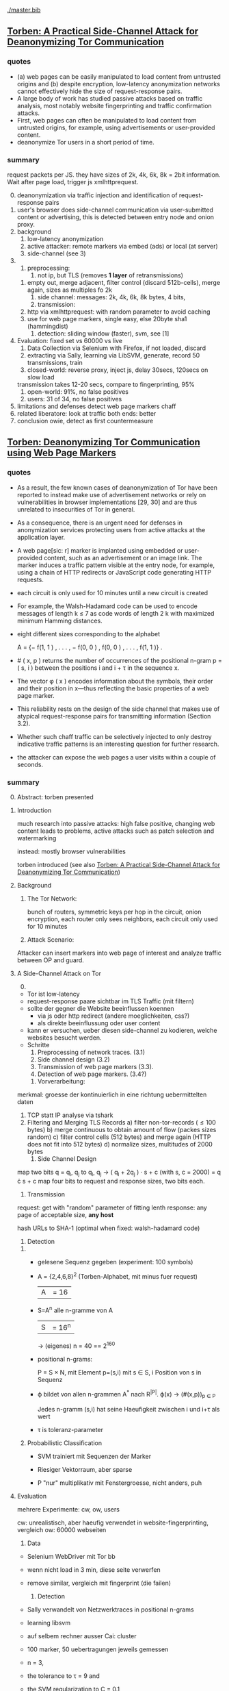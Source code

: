 [[./master.bib]]
** [[./2015-asiaccs.pdf][Torben: A Practical Side-Channel Attack for Deanonymizing Tor Communication]]
*** quotes
    - (a) web pages can be easily manipulated to load content from
      untrusted origins and (b) despite encryption, low-latency
      anonymization networks cannot effectively hide the size of
      request-response pairs.
    - A large body of work has studied passive attacks based on
      traffic analysis, most notably website fingerprinting and
      traffic confirmation attacks.
    - First, web pages can often be manipulated to load content from
      untrusted origins, for example, using advertisements or
      user-provided content.
    - deanonymize Tor users in a short period of time.
*** summary
    request packets per JS. they have sizes of 2k, 4k, 6k, 8k = 2bit
    information. Wait after page load, trigger js xmlhttprequest.

    0) [@0] 
       deanonymization via traffic injection and identification of
       request-response pairs
    1) user's browser does side-channel communication via
       user-submitted content or advertising, this is detected between
       entry node and onion proxy.
    2) background
       1) low-latency anonymization
       2) active attacker: remote markers via embed (ads) or local (at server)
       3) side-channel (see 3)
    3) 
       1) preprocessing:
          1) not ip, but TLS (removes *1 layer* of retransmissions)
	  2) empty out, merge adjacent, filter control (discard 512b-cells), merge again, sizes as multiples fo 2k
       2) side channel: messages: 2k, 4k, 6k, 8k bytes, 4 bits,
       3) transmission:
	  1) http via xmlhttprequest: with random parameter to avoid caching
	  2) use for web page markers, single easy, else 20byte sha1 (hammingdist)
       4) detection: sliding window (faster), svm, see [1]
    4) Evaluation: fixed set vs 60000 vs live
       1) Data Collection via Selenium with Firefox, if not loaded, discard
       2) extracting via Sally, learning via LibSVM, generate, record 50 transmissions, train
       3) closed-world: 
          reverse proxy, inject js, delay 30secs, 120secs on slow load
	  transmission takes 12-20 secs, compare to fingerprinting, 95%
       4) open-world: 91%, no false positives
       5) users: 31 of 34, no false positives
    5) limitations and defenses
       detect web page markers
       chaff
    6) related
       liberatore: look at traffic
       both ends: better
    7) conclusion
       owie, detect as first countermeasure
** [[./2014-torben.pdf][Torben: Deanonymizing Tor Communication using Web Page Markers]]
*** quotes
    - As a result, the few known cases of deanonymization of Tor have
      been reported to instead make use of advertisement networks or
      rely on vulnerabilities in browser implementations [29, 30] and
      are thus unrelated to insecurities of Tor in general.
    - As a consequence, there is an urgent need for defenses in
      anonymization services protecting users from active attacks at
      the application layer.
    - A web page[sic: r] marker is implanted using embedded or user-provided
      content, such as an advertisement or an image link. The marker
      induces a traffic pattern visible at the entry node, for
      example, using a chain of HTTP redirects or JavaScript code
      generating HTTP requests.
    - each circuit is only used for 10 minutes until a new circuit is
      created
    - For example, the Walsh-Hadamard code can be used to encode
      messages of length k ≤ 7 as code words of length 2 k with
      maximized minimum Hamming distances.
    - eight different sizes corresponding to the alphabet

      A = {− f(1, 1 ) , . . . , − f(0, 0 ) , f(0, 0 ) , . . . , f(1, 1 )} .
    - # ( x, p ) returns the number of occurrences of the positional
      n-gram p = ( s, i ) between the positions i and i + τ in the
      sequence x.
    - The vector φ ( x ) encodes information about the symbols, their
      order and their position in x—thus reflecting the basic
      properties of a web page marker.
    - This reliability rests on the design of the side channel that
      makes use of atypical request-response pairs for transmitting
      information (Section 3.2).
    - Whether such chaff traffic can be selectively injected to only
      destroy indicative traffic patterns is an interesting question
      for further research.
    - the attacker can expose the web pages a user visits within a
      couple of seconds.
*** summary
    0) [@0] Abstract: torben presented
    1) Introduction

       much research into passive attacks: high false positive,
       changing web content leads to problems, active attacks such as
       patch selection and watermarking

       instead: mostly browser vulnerabilities

       torben introduced (see also [[Torben: A Practical Side-Channel Attack for Deanonymizing Tor Communication]])
    2) Background
       1) The Tor Network: 

          bunch of routers, symmetric keys per hop in the circuit,
          onion encryption, each router only sees neighbors, each
          circuit only used for 10 minutes

       2) Attack Scenario:

	  Attacker can insert markers into web page of interest and
          analyze traffic between OP and guard.

    3) A Side-Channel Attack on Tor
       0) [@0]

	  - Tor ist low-latency
	  - request-response paare sichtbar im TLS Traffic (mit filtern)
	  - sollte der gegner die Website beeinflussen koennen
	    - via js oder http redirect (andere moeglichkeiten, css?)
	    - als direkte beeinflussung oder user content
	  - kann er versuchen, ueber diesen side-channel zu kodieren,
            welche websites besucht werden.
	  - Schritte
	    1) Preprocessing of network traces. (3.1)
	    2) Side channel design (3.2)
	    3) Transmission of web page markers (3.3).
	    4) Detection of web page markers. (3.4?)
       1) Vorverarbeitung:
	  merkmal: groesse der kontinuierlich in eine richtung uebermittelten daten
	  1) TCP statt IP analyse via tshark
	  2) Filtering and Merging TLS Records
	     a) filter non-tor-records (\le 100 bytes)
	     b) merge continuous to obtain amount of flow (packes sizes random)
	     c) filter control cells (512 bytes) and merge again (HTTP
                does not fit into 512 bytes)
	     d) normalize sizes, multitudes of 2000 bytes
       2) Side Channel Design
	  map two bits q = q_i, q_j to
          q_i, q_j \to ( q_i + 2q_j ) · s + c     (with s, c = 2000)
	  = q \cdot s + c
	  map four bits to request and response sizes, two bits each.
       3) Transmission

	  request: get with "random" parameter of fitting lenth
	  response: any page of acceptable size, *any host*

	  hash URLs to SHA-1 (optimal when fixed: walsh-hadamard code)
       4) Detection
	  1) 
	     - gelesene Sequenz gegeben (experiment: 100 symbols)
	     - A = {2,4,6,8}^2 (Torben-Alphabet, mit minus fuer request)
	       |A| = 16

	     - S=A^n alle n-gramme von A
	       |S| = 16^n

	       \to (eigenes) n = 40
	       == 2^160

	     - positional n-grams:

               P = S \times N, 
               mit Element p=(s,i) mit s \in S, i Position von s in Sequenz

	     - \varphi bildet von allen n-grammen A^* nach R^{|P|}.  
	       \varphi(x) \to (#(x,p))_{p \in P}

               Jedes n-gramm (s,i) hat seine Haeufigkeit zwischen i und
               i+\tau als wert

	     - \tau is toleranz-parameter

	  2) Probabilistic Classification

	     - SVM trainiert mit Sequenzen der Marker

	     - Riesiger Vektorraum, aber sparse

	     - P "nur" multiplikativ mit Fenstergroesse, nicht anders, puh

    4) Evaluation

       mehrere Experimente: cw, ow, users

       cw: unrealistisch, aber haeufig verwendet in website-fingerprinting, vergleich
       ow: 60000 webseiten

       1) Data

	  - Selenium WebDriver mit Tor bb

	  - wenn nicht load in 3 min, diese seite verwerfen

	  - remove similar, vergleich mit fingerprint (die failen)

       2) Detection
	  
	  - Sally verwandelt von Netzwerktraces in positional n-grams

	  - learning libsvm

	  - auf selbem rechner ausser Cai: cluster

	  - 100 marker, 50 uebertragungen jeweils gemessen

	  - n = 3,

	  - the tolerance to τ = 9 and

	  - the SVM regularization to C = 0.1

       3) Closed-World Evaluation
	  
	  - top 100 seiten je 50 mal

	  - jeweils im februar und april 2014

	  - js via reverse proxy

	  - marker nach 30 \to 120 sec delay

	  - transmission time 12-20 secs

	  - complete marker: 300 packets, \sim 390000 bytes

	  - vergleich mit Hermann.., Panchenko.. und Cai.. (mit
            Fingerprints vom Februar)

	  - torben imm 95%, die anderen schlechter

	  - false classification favors particular markers

       4) Open-World Evaluation

	  - 60000 von Alexa (top million \ top 100)

	  - few (as before, top 100) with markers
	    \to evaluate false positives

	  - detect 91% with no false positives

	  - reliable,
            due to atypical request-response-pairs

       5) Live Evaluation

	  - 4 users, 2 hours each

	  - if probability score below threshold of t=0.1, do not select

    5) Limitation and Defenses

       - torben works reliably

       - limitations?

       - detect web page markers: arms race: attackers change params,

       - chaff traffic: "might lower Tor’s overall performance."

    6) Related Work: first early, then active and passive vs low-latency

       1) Attacks on Encrypted Communication

	  http pattern of access detectible via tls

	  countermeasures fail to address size of data traffic

       2) Passive Attacks against Tor

	  - hermann: ip lengths

	  - panchenko: data sent before direction change,

	  - cai: ordering w/ displacements

	  - wang: tls

	  - high false-positives

	  - counter: morphing,

       3) Active Attacks against Tor

	  - passive: longer period

	  - solve: active attack

	  - 1: reveal communication path

	  - murdoch: similar, but path \to infeasible

	  - watermarking: inject specific patterns, inter-packet delays

	    - needs to control exit node, tcp level (not app)

    7) Conclusion
** [[./acmccs-wpes11-fingerprinting.pdf][Panchenko - Website Fingerprinting in Onion Routing Based Anonymization Networks]]
*** words
    - local eavesdropper

    - closed-world assumption:
      the victim retrieves only web pages from the predefined set and
      the attacker knows the set of possible web pages.

    - cross-validation:
      the data is split into n evenly large parts, the /folds/. Then,
      the entire process of training and testing is repeated n times,
      using one of the n folds as test data and the remaining n − 1
      folds as training data in turn. The results are averaged and
      therefore more solid and meaningful.

    - detection-rate: correct / all (in %)

    - true-positive: correct censored / all censored (in %)

    - false positive: uncensored as censored / all uncensored (in %)
*** summary

    0. [@0] Abstract: local website fingerprinting based on volume,
       time & direction

    1. INTRODUCTION:

       most attacks need some additionaly knowledge, f.ex. seeing both
       ends,

       - between OP and guard node easily observable

       - and gives 80% (73% open) against JAP and 55% against Tor

       - f.ex. ensure that censored /pages/ are not viewed

       - studies influence of supposed features,

       - propose camouflage

    2. RELATED WORKS

       - Hintz coined "website fingerprinting" in 2002 (paper)

       - 1996 Wagner/Schneier

       - 1998 Berkeley project about SSL traffic analysis

       - Bissias: IP packet sizes and inter-arrival times

       - Liberatore and Levine:
         - OpenSSH tunnels,
	 - Jaccard + naive Bayes classifier,
	 - consider only packet size of transmitted data,
	 - neglect timing and order information

       - Wright: morphing as countermeasure

       - Herrmann:
         - multinomial naive Bayes classifier
	 - OpenSSH, OpenVPN, Stunnel, Cisco IPsec-VPN, JAP, Tor
	 - 90%, 90%, 90%, 90%, 20%, 2.95%

    3. DATA SETS

       0) [@0]

	  - Firefox modification: No JS, Flash, Java, Cache

	  - Scripting Chickenfoot

	  - Data from Herrmann et al and Open-World-Dataset

       1) Closed-World Dataset

          - incoming size as positive, outgoing as negative

	  - only fully-loaded pages: users reload else \to load time to 600s

	  - "20 instances per website from our list of 775 sites"

       2) Open-World Dataset

	  - Alexa top 1000000,

	  - three censored: sexually explicit, top, random from alexa

       3) Countermeasure Dataset

	  - applied to closed-world (more difficult to camouflage ==
            easier to detect)

	  - if hampered, then also in open-world

	  - at the same time load a random website

       4)

	  - open: attacker has not seen the user's normal pattern

	  - separate dataset for tuning features and optimizing SVM

    4. A NEW APPROACH

       0) [@0] features, machine learning, compare to bayes, improve via SVM

       1) Features

	  facilitate subsequent classification, describes most relevant

	  Without Packets Sized 52: no ACKs

	  - *Size Markers* of uninterrupted flow (except ACK), grouped
            by 600 bytes

	  - *HTML Marker*: size of html document (first uninterrupted flow)

	  - *Total Transmitted Bytes*: grouped by 10000 bytes

	  - *Number Markers*: number of uninterruped packet flow in
            direction, grouped by 1,2,3-5,6-8,9-13,14

	  - *Occurring Packet Sizes*: grouped by 2, in/out

	  - *Percentage Incoming Packets* grouped by 5%

	  - *Number of Packets*, in/out grouped by 15

	  not working

	  - incoming/outgoing packets,

	  - leaving out frequent/rare sizes,

	  - including TLS/SSL record sizes,

	  - leaving empty TLS records,

	  - preserving packet order,

	  - rounding packet sizes,

	  - rounding packet frequencies

       2) Support Vector Classification

	  Uses SVM instead of Bayes classifier

	  SVMs try to separate the points via a hyperplane, maximizing
          the distance between the closes instances (= support
          vectors) and the plane

	  He uses a radial basis function kernel with parameters C=2^{17}
          and \gamma = 2^{-19}.

	  Finding these was the longest computation time.

    5. EXPERIMENTS AND RESULTS

       1. Experiments

	  closed-world: ten-fold stratified cross-validation

	  open-world: sufficient amount of data, not necessary

	  how:

	  - five censored, Sex Exp, Alexa Top, Alexa Random:
	    35 instances as training, 25 as test

	  - uncensored:
            4000 at random from top 1000000 for training,
            1000 for test, disjoint from training

	  - 20 times measured, each with new uncensored

       2. Results
	  0) [@0]
	     - Closed-World: recognition rates of 54.61% Tor, 80 % JAP

	     - Open-World: true positive rate of up to 73%

	  1) Results on Closed-World Dataset

	     - Final Result via checking if really loaded and removal
               of redirects

	     - JAP premium cascades worse in WF than free cascades

	  2) Results on Open-World Dataset
	     1) Experiment 1
		- 5 censored pages, 35 instances each, 4000 uncensored
		  pages, 1 each

		- test: 1000 which differ from the 4000

		- top ranked most easy to distinguish

	     2) Experiment 2

		- 5 censored, 20 training and 2 testing

		- uncensored variable: tp and fp both fall with more
                  examples of uncensored sites (measured up to 4000)

	     3) Experiment 3

		- censored from whole of alexa, varying number, 35
                  instances each

		- unsensored, 4000, 1 instance each

		- the more censored pages, the less clear the
                  classifier: fp rises, less impact on tp

	     4) Experiment 4

		- 5 censored, varying instance numbers

		- 4000 uncensored, 1 instance each

		- the more instances, the clearer, converges at about 35

	     5) Summary:

		- Your ISP could find out what you do online

    6. COUNTERMEASURES

       - padding works rather bad

       - camouflage: load randomly chosen web page simultaneously

       - used in both training and testing

       - to 3% where close to random would be optimal

    7. CONCLUSION AND FUTURE WORK

       Website Fingerprinting is possible in Tor and JAP, camouflage hampers.

       Next:

       detect: additional feature selection, active content, embedded
       links, analyse specific webpages,

       deter: browser plug-in, user feedback per page, parallel camouflage

*** quotes
    - We first define features for website fingerprinting solely based
      on volume, time, and direction of the traffic.

    - Finally, we show preliminary results of a proof-of-concept
      implementation that applies camouflage as a countermeasure to
      hamper the fingerprinting attack. For JAP, the detection rate
      decreases from 80% to 4% and for Tor it drops from 55% to about
      3%.

    - Several attacks against anonymization networks have been
      discovered, e.g., [6, 17, 19, 18], most notable the traffic
      confirmation attack.

    - Totalitarian regimes such as China or Iran usually do not have
      control over the communication party located in western
      countries precluding a traffic confirmation attack.

    - this attack is very realistic and anonymization networks must by
      all means be secure with respect to local attacks.

    - Instead of transforming websites, we obfuscate the page by
      loading another page in parallel.

    - In practice an attacker first retrieves a certain amount of
      relevant web pages by himself as training data for
      fingerprinting, using the anonymization network that he assumes
      his victim uses as well.

    - For each fetch of a URL, we store the sizes of packets in the
      observed order while recording incoming packets as positive,
      outgoing ones as negative numbers.

    - We once more achieve alarming detection rates motivating the
      need for additional countermeasures for anonymization networks

    - Successful countermeasures should decline the detection rates of
      all web pages to a level that is almost similar to random guess
      and at the same time cause only little performance losses.

    - We expect even better obfuscation for additional background
      pages as it will be more challenging for the attacker to extract
      the original statistics from the merged packets. Still, it has
      to be explored whether more sophisticated statistical measures
      can achieve this extraction.

*** ref
    [[file:master.bib::panchenko][Panchenko et al. 2011: Website]]
** [[https://blog.torproject.org/blog/experimental-defense-website-traffic-fingerprinting][Perry - Experimental Defense for Website Traffic Fingerprinting]]
   - [[./experimental.html][local copy]]
*** summary
    - prior: belief that all was well (failed attempts)
    - panchenko: showed that not
    - disagree with background fetch: additional traffic
    - first attempt at mitigation: enable http pipelining and
      randomize pipeline size, request further research
    - other: http to spdy && ofbsp
*** quotes
    - Despite these early results, whenever researchers tried naively
      applying these techniques to Tor-like systems, they failed to
      come up with publishable results (meaning the attack did not
      work against Tor), due largely to the fixed 512 byte cell size,
      as well as the multiplexing of Tor client traffic over a single
      TLS connection.
    - We create it as a prototype, and request that future research
      papers do not treat the defense as if it were the final solution
      against website fingerprinting of Tor traffic.
    - However, the defense could also be improved. We did not attempt
      to determine the optimal pipeline size or distribution, and are
      relying on the research community to tweak these parameters as
      they evaluate the defense.
    - as these translations are potentially fragile as well as
      labor-intensive to implement and deploy, we are unlikely to take
      these measures without further feedback from and study by the
      research community.
** [[./article-2456.pdf][Juarez - A Critical Evaluation of Website Fingerprinting Attacks]]
*** summary
    0) [@0] ABSTRACT

       many WP papers do not use practical scenarios: browsing habits,
       location, version tbb,

    1) INTRODUCTION

       old studies did less about localization, tbb version and
       browsing habits, this addresses

       - evaluates these assumptions

       - what defeats the accuracy

       - how to reduce false positive rates

       - adversary's cost

    2) WEBSITE FINGERPRINTING

       find out which site or page is visited from network traffic only

       - first within single website

       - then within set of websites

       - then hintz's safeweb anonymizing web proxy ++

       - then Hermann: 3% success

       - Shi 50% for 20 pages, Panchenko 54% for Herrmann's dataset

       - cai et al, wang and goldberg: over 90%, *100 pages*

    3) MODEL

       passive local attack, targeted vs non-targeted

       1) Assumptions

	  listed by papers that explicitly mention assumptions

	  client-side, adversary, web assumptions

	  - client:

	    closed world: user may only visit certain pages, or only
            certain pages from a set are searched for

	    browsing behavior: users only have one tab open at a time,
            sequential browsing

	  - websites:

	    (?) all websites are built using templates

	    localized versions: but language of webpage is determined
            by exit node (really?)

	  - adversary:

	    page load parsing: page load start/stop are detectable

	    no background traffic: tor separable from other traffic

	    replicability: adversary can replicate user's setup (tbb
            version, OS, network connection)

    4) EVALUATION

       some assumptions distort the model

       1) Datasets

	  Alexa top sites and ALAD

       2) Data collection

	  - tbb with selenium

	  - dumpcap

	  - tor configured via stem

	  - circuit renewal to 600000 (? cf. wang/goldberg)

	  - disable UseEntryGuards

	  - batches: page 4 times, 5-10 batches of data per time

	  - 5 seconds before each crawl, 5 second pauses between each visit

	  - round-robin, hours apart

	  - two physical, three cloud-based virtual machines

	  - Linux Container based virtualization

	  - disabled OS updates (how about time, claws updates?)

	  - one crawler per machine at a time

	  - average CPU load low

       3) Methodology

	  - control crawl : default value

	  - test crawl: value of interest

	  - less controllable: time and tor-path-selection

	    - k-fold cross-validation and

	    - minimizing time gap control-to-test

	  - compared other papers

	  - chose the faster of the two by W[32]

	  - also own decision tree with panchenko "merkmale"

       4) Time

	  website fingerprints decay as time goes on: 50% after 9 days

       5) Multitab browsing

	  decays a lot, halved when only one of them counts as success

	  delays (0.5, 3, 5 sec) matter very little

       6) Tor Browser Bundle Versions

	  2.4.7 dissimilar to others

	  3.5 similar to 3.5.2.1

	  accuracy greatest for NumEntryGuards = 1, UseEntryGuards = 1

	  lowest for UseEntryGuards = 0, +2% for NumEntryGuards =3 (default)

       7) Network

	  differences in where the puter is matter greatly: backbone
          gives different pattern

       8) The importance of false positives

	  - Open-world: 

	    4 top sites vs 32710 other sites.

	  - The base rate fallacy

	    If there is a low chance that the user visits the
            fingerprinted websites, then the occurrence of false
            positives relative to true positives rises.

	  - User’s browsing habits

	    three random users from ALAD, 100 URLs each

	    tried to match everything, failed

    5) CLASSIFY-VERIFY

       probabilistic SVM

       with rejection if P_1 or P_1 - P_2 lower than threshold

       1) Evaluation and result

	  this combination greatly decreases the number of false
          positives

    6) MODELING THE ADVERSARY’S COST

       1) Data collection cost:

	  data D = n (training pages) \cdot m (versions) \cdot i (instances)

	  collection cost col(D) 

       2) Training cost:

	  train(D, F(=features), C(=classifier)) = D \cdot c

       3) Testing cost:

	  Test data T = v (=victims) \cdot p (=pages /victim /day)

	  test = col(T) + test(T, F, C)

       4) Updating cost:

	  update(D, F, C) / d(=days until change)

       5) Total cost:

	  init(D,F,C,T) = col(D) + train(D,F,C) + col(T) + test(T,F,C)

	  cost(D,F,C,T,d) = init(D,F,C,T) + update(D,F,C)/d

    7) CONCLUSION AND FUTURE WORK

       practical scenarios
*** quotes
    - The main objective of an adversary in a typical WF scenario is
      to identify which page the user is visiting.
    - Wang and Goldberg concluded that sites that change in size are
      hard to classify correctly
    - Over 50% sites were pages other than the front page
    - Classifiers designed for WF attacks are based on features
      extracted from the length, direction and inter-arrival times of
      network packets, such as unique number of packet lengths or the
      total bandwidth consumed.
    - In most cases, classifier W performed better than the others.
    - the accuracy drops extremely fast over time.
    - We observe a dramatic drop in the accuracy for all the
      classifiers with respect to the accuracy obtained with the
      control crawl
    - This might imply that the specific learning model is not as
      important for a successful attack as the feature selection.
    - The average page load for the test crawl for the 5 second gap
      experiment is 15 seconds, leaving on average 30% of the original
      trace uncovered by the background traffic. Even in this case,
      the accuracy with respect to the control crawl drops by over
      68%.
    - In practice, many TBB versions coexist, largely because of the
      lack of an auto-update functionality. (*new versions include updater*)
    - Even though we fix the entry guard for all circuits in a batch,
      since we remove the Tor data directory after each batch, we
      force the entry guard to change. On the other hand, allowing Tor
      to pick a different entry guard for each circuit results in a
      more balanced distribution because it is more likely that the
      same entry guards are being used in each single batch, thus
      there is lower variance across batches. We must clarify that
      these results are not concluding and there may be a different
      explanation for such difference in standard deviation.
    - the accuracy drop between the crawls training on Leuven and
      testing in one of the other two locations is relatively greater
      than the accuracy drop observed in the experiments between
      Singapore and New York. Since the VM in Leuven is located within
      a university network and the other two VMs in data centers
      belonging to the same company
    - One possible reason for low TPR is due to the effect of inner
      pages.
    - Bayesian detection rate [...] is defined as the probability that
      a traffic trace actually corresponds to a monitored webpage
      given that the classifier recognized it as monitored.[...]

      P (M | C) 
      = [P (C | M) P (M)] / [P (M) P (C | M) + P (¬M) P (C | ¬M)]
    - The results show that the BDR doubles when we use the
      Classify-Verify approach.
    - 10-fold cross-validation, where a threshold is determined by
      using 90% of the data and then tested on the remaining 10%.
    - train with different localized versions
    - When each of these assumptions are violated, the accuracy of the
      system drops significantly, and we have not examined in depth
      how the accuracy is impacted when multiple assumptions are
      violated.
    - it seems that the non-targeted attack is not feasible given the
      sophistication level of current attacks.
    - We believe that further research on evaluating the common
      assumptions of the WF literature is important for assessing the
      practicality and the efficacy of the WF attacks.

** [[./cacr2014-05.pdf][Wang - Effective Attacks and Provable Defenses for Website Fingerprinting]]
*** summary
    0) [@0] Abstract

       effective for seldomly visited pages

       85% tpr vs 0.6% fpr

    1) Introduction

       tor, ssh tunnels, vpn, ipsec are vulnerable to website
       fingerprinting

       contributions:

       - better attack

       - large open-world setting

       - best defense: supersequences over anonymity sets

    2) Basics

       1) Website Fingerprinting on Tor

	  two assumptions:

	  - clear start and end of trace

	  - no other activity

       2) Classification

	  kNN is multi-modal: different settings yield different
          traces for the same page

    3) Related Work

       HTTP/1.0 (resource lengths)
       
       \to HTTP/1.1, VPN, SSH-Tunnel (packet lengths)

       \to TOR (padded packet lengths)

       1) Resource length attacks

	  HTTP/1.0: each resource a separate tcp connection

       2) Unique packet length attacks

	  HTTP/1.1: combined in tcp connection, yet packets length
          distinguishable

       3) Hidden packet length attacks

	  extract features:

          - burst patterns

	  - main document size

	  - ratio incoming/outgoing

	  - total packet counts

	  use SVN

	  Dyer: less features, n-grams

	  Cai: edit distance of packet sequences, modified kernel of SVM

	  W&G: modified edit distance algo

       4) Defenses

	  simulatable vs non-simulatable

	  - simulatable: transform packet sequence, does not look at
            contents, cheaper

	  - non-simulatable: in-browser, access to client data

	  deterministic vs random

	  - deterministic: always outputs the same sequence on the
            same input

	  - random: can differ
            |-----------------+-------------------------+-----------------|
            |                 | random                  | deterministic   |
            |-----------------+-------------------------+-----------------|
            | simulatable     | morphing & panchenko    | padding & BuFLO |
            | non-simulatable | Tor's packet reordering | parts of HTTPOS |

    4) Attack

       k-NN, large feature set with weight adjustment

       1) k-NN classifier

	  points with classes, "lowest distance chosen"

          lots of features, weighted & learned distance

	  similar to SVM

       2) Feature set

	  diverse:

	  - general features:

            - *total size*

	    - *total time*

	    - *number of incoming and outgoing packets*

	  - *unique packet lengths*: 1 if a size occurs, 0 if not, for
            each size incoming and outgoing (useless on Tor (?),
            similar to Liberatore and Herrmann)

	  - *packet ordering*: number of packets before each, number
            of incoming between this and last outgoing packet (burst,
            see Cai)

	  - *Concentration of outgoing packets*: number of outgoing in
            30-packet-chunks (non-overlapping span)

	  - bursts: sequence with no two adjacent incoming packets,

	    - *maximum burst length*

	    - *mean burst length*

	    - *number of bursts*

	  - *initial lengths*: length of first 20 packets

	  pads with special character X for empty values, such that
          d(X, y) == d(y, X) := 0

       3) Weight initialization and adjustment

	  R rounds of learning

	  focus on one point P_{train} \in S_{train}, do two steps

	  1. weight recommendation

	     1. compute distances to all other P' \in S_{train}

	     2. take closest k_{reco} points in S_{train} as S_{good}
		and closest k_{reco} points in all other classes S' as S_{bad}

	     3. with d(P, S) := { d(P, s) | s \in S } define:

		- d_{maxgood_i} := max({d_{f_i}(P_{train}, P) | P \in S_{good} }) and compute:

		- n_{bad_i} := |{P' \in S_{bad} | d_{f_i}(P_{train}, P') \le d_{maxgood_i} }|

	          number of classes "closer" by feature than worst good candidate
	          the closer to k_{reco}, the worse

	  2. weight adjustment

	     1. for features worse than the best,
                reduce by \Delta w_{i} = w_{i} \cdot 0.01

	     2. other features, afterwards, increase equally such that
                d(P_{train}, S_{bad}) remains the same

	     3. both:

	        - \Delta w_i \cdot n_{bad_i}/k_{reco}

	        - multiply by overall badness 0.2 + N_bad/k_{reco} with
                  N_{bad} = |{P' \in S_{bad} | d(P_{train}, P') \le d_{maxgood} }|

	  3. best results for k_{reco} = 5

	  4. random vector between 0.5 and 1.5

    5) Attack evaluation

       better than all others

       1) Attack on Tor

	  - 90 instances each of 100 sensitive pages

	  - 1 instance each of 5000 non-monitored pages

	  - regular circuit resetting, no caches and time gaps between
            multiple loads of the same page

	  - weight adjustment: 6000 rounds, 100 pages, 60 instances
            (each instance once)

	  - only classified if all k neighbors agree, varying 1 \le k \le 15

	  - W&G has 10x higher FPR

	  - accuracy levels off after 800 rounds of weight adjustment

	  - 0.1 CPU seconds to test one instance,

       2) Training confidence

	  - FPR good for k=6, TPR good for k=2 (|C_{0}| = 500)

       3) Attack on Other Defenses

	  - evaluated defenses:

	    - traffic morphing,

	    - HTTPOS split,

	    - Panchenko decoy,

	    - BuFLO

	  - implemented as simulations.

    6) Defense

       Tamaraw++

       supersequences (provably best in sumulatable, deterministic
       class)

       approximation of optimal strategy

       1) Attacker’s upper bound

	  - Attacker: given observation (packet sequence p), find class C(p)

	  - trains on the same data

	  - optimal strategy: find class that occurs the most often

	  - with possibility set Q(p) := {C_{1}, C_{2}, ...} classes with
            the same observation p define

            Accuracy Acc(p):= |{C ∈ Q(p)|C = C_{max }}| / |Q(p)|

	  - non-uniform accuracy:= mean of accuracies Acc(p) (p \in S_{test})

	  - uniform accuracy:= maximum of accuracies Acc(p) (p \in S_{test})

	  - defense with optimal uniform accuracy leads to optimal
            non-uniform accuracy

       2) Optimal defense

	  - bandwidth-optimal, simulatable defense

	  - packet sequence as sequence of +1/-1

	  - anonymity set: set of packet sequences p_{i} with D(p_{i}) the
            same

       3) Anonymity set selection

	  - client cannot always choose freely:

	    - before page load

	  - levels of information

	    1. no information: all have to map to single set

	       solution: single supersequence

	    2. sequence end information: when is the query ended

	       solution: single supersequence with stopping points

	    3. class-specific: class is clear, but f.ex. multi-modal
               mode is not

	    4. full: prescience

	  - clustering to find anonymity sets

	    - except in level 1 or 2: one set

	    - level: cluster by distance for prefixes p',q' of length
              min(|p|,|q|):
              2 |f_{SCS}(p', q')| - |p'| - |q'|

	      step 2: stopping points by prefix

	    - level 4: only by distance with whole p,q

       4) SCS approximation

	  - NP-hard problem

	  - approximation algo:

	    - counters c_{i} for each packet sequence p_{i} of n, init at 1

	    - if p_{i}[c_{i}] outgoing for more than n/4-ths, add outgoing,
	      increment c_{i} where outgoing

	    - else, add incoming, increment c_{i} where incoming

	  - cannot have bounded error

    7) Defense evaluation

       best: only two supersequences, supersequence is way better,
       also than tamaraw, as it has uniform accuracy

    8) Discussion

       1) Realistically applying an attack

	  attacker's assumption: start/end is clearly defined and
          trace is from a single page load

       2) Realistic consequences of an attack

	  - many sensitive pages are among the top-100

	  - if local and temporal area is known, identifying get way
            easier

       3) Reproducibility of our results

	  attack, defense, other attacks & defenses and data available

    9) Conclusion

       - pages multi-modal

       - adjusting distance weights

       - knn very fast

       - performs well

       - powerful against all known defenses

       - provable defense

       - better overhead, same security level
*** quote
    - We found that our new attack is much more accurate than previous
      attempts, especially for an attacker monitoring a set of sites
      with low base incidence rate.
    - Privacy technologies are becoming more popular: Tor, a
      low-latency anonymity network, currently has 500,000 daily users
      and the number has been growing [21].
    - Only with a provably effective defense can we be certain that
      clients are protected against website
      fingerprinting. (*certainty* necessary?)
    - a training and testing time that is orders of magnitude lower
      than the previous best.
    - Tor developers remain unconvinced that website fingerprinting
      poses a real threat.
    - An attacker can deal with multi-modal data sets by gathering
      enough data to have representative elements from each mode.
    - Random defenses (noise) have the disadvantage that choosing a
      good covering is not guaranteed,
    - Implementation of random defenses must be careful so that noise
      cannot be easily distinguished from real packets.
    - We then train the attack to focus on features which the defense
      fails to cover and which therefore remain useful for
      classification.
    - The k-NN classifier needs a distance function d for pairs of
      packet sequences. The distance is non-trivial for packet
      sequences.
    - (ends 4.1)
    - the general features are amongst the strongest indicators of
      whether or not two packet sequences belong to the same mode of a
      page,
    - The total number of features is close to 4,000 (3,000 of which
      are just for the unique packet lengths).
    - (ends 4.2)
    - Note that we are not claiming these particular choices of
      parameters and constants yield an optimal attack
    - Our list of 100 monitored pages was compiled from a list of
      blocked web pages from China, the UK, and Saudi Arabia.
    - After |C_{0} | > 2500 [non-monitored pages], we could not see a
      significant benefit in adding more elements.
    - if the base incidence rate of the whole sensitive set is 0.01
      (99% of the time the client is visiting none of these pages),
      and our new classifier claims to have found a sensitive site,
      the decision is correct at least 80% of the time, the rest being
      false positives.
    - The testing time amounts to around 0.1 CPU seconds to classify
      one instance for our classifier and around 800 CPU seconds for
      Wang and Goldberg’s classifier, and 450 CPU seconds for that of
      Cai et al.
    - almost all of the graph in Figure 1 can be drawn only by varying
      k with |C_{0}| = 5000, suggesting that it is advantageous for the
      attacker to have a large number of non-monitored training pages.
    - Then, we must determine the SCS of all the packet sequences in
      the anonymity set. This is in general NP-hard. [13]
    - In fact, it is known that any polynomial-time approximation
      algorithm of shortest common supersequences cannot have bounded
      error [13].
    - It is possible that a clever clustering strategy for class-level
      information could achieve lower bandwidth overheads.
    - the start of a packet sequence generally contains around 3 times
      more outgoing packets than the rest of the sequence. If the user
      is accessing a page for which she does not have a current
      connection (i.e. most likely the user is visiting a page from
      another domain), then the user will always send one or two
      outgoing connections (depending on the browser setting) to the
      server, followed by acceptance from the server, followed by a
      GET request from the main page, and then by data from the
      server. This particular sequence is easily identifiable.
    - On Tor, users are discouraged from loading videos, using
      torrents, and downloading large files over Tor, which are types
      of noise that would interfere with website fingerprinting.
*** questions
    - features perfectly covered by a defence (such as unique packet
      lengths in Tor) will always have n_{bad_i} = k_{reco} , its maximum
      possible value.

      why *always*?

    - Then, accuracy is computed over the remaining 30 instances each,
      on which we perform all-but-one cross validation.

    - As we work with Tor cells, in the following a packet sequence
      can be considered a sequence of -1’s and 1’s (downstream and
      upstream packets respectively),

      so timing information is omitted?
*** ref
    [[file:~/da/docs/master.bib::ccs2014-critical][Juarez et al. 2014: Critical Evaluation Website Fingerprinting Attacks]]
** [[./ccs14.pdf][Cai 2014 - A Systematic Approach to Developing and Evaluating Website Fingerprinting Defenses]]
*** summary
    0) [@0] ABSTRACT

       - systematic analysis of features

       - proven lower bounds of bandwidth cost

       - mathematical framework for open-world given close-world

       - tamaraw, better than BuFLO

    1) INTRODUCTION

       fingerprinting attacks

       - dyer: 80%, which of 128 pages (5)

       - cai: 75% against countermeasures (3)

       - Cai: bundle defenses inffective (13)

       - Luo: HTTPOS (11)

	 - Cai: little benefit

       - Wright: traffic morphing (19)

         - Dyer, Cai: little protection

       - Dyer: BuFLO

       - real world vs close-world (14)

       - danger in real world

       - state-of-the-art: only lower bound

       - ideal attacker: websites distinguishable unless exact same
         pattern

       - abstract model:

	 - how far from optimal,

       - which traffic features leak most information

       - provably secure: tamaraw

       - evaluate tamaraw with above techniques

    2) WEBSITE FINGERPRINTING ATTACKS

       - cai and chen aim at identifying web sites instead of web
         pages

       - wf explained

         - only encrypted proxy

	 - page has characteristic dl/ul traffic pattern

       - two assumptions retained

	 - page start noticeable

	 - no background traffic (file downloads, music streaming, etc)

    3) FEATURES AND METHODOLOGY

       wf tries to classify by features, defense tries to hide them

       1) Packet Sequences and their Features

	  - time and length (positive for outgoing, negative for incoming)

	  - unique packet lengths (problem with tor)

	    (∃L ∈ P_{\ell} | L \not∈  P'_{\ell}) ∨ (∃L ∈ P_{\ell}' | L \not∈ P_{ell}' )

	    exists a length L
            which is in P, but not P'
            or in P', but not P

	  - packet length frequency (how often packet length occurs)

	    \exists L | n_{L}(P_{l}) \neq n_{L}(P_{l}') \wedge n_{L}(P_{l}) > 0 \wedge n_{L}(P_{l}') > 0

	    exists a length L
	    which occurs n_L times in P and not n_L times in P'
	    and with both occurances greater than 0

	  - packet ordering:

	    for the multiset of packet lengths M(P)
	    M(P) = M(P')
	    and P \ne P'

	  - interpacket timing:

	    two packets cannot be dependent, if their interpacket
            times is less than one RTT

	    exists 1 \le i \le min(|P|, |P'|)
	    such that the timing t(P_i) \ne t(P'_i)

	  - this is a complete feature set (fact 1) (?td: think?)

	  - features are rather independent (fact 2) (?)

       2) Comparative Methodology

	  - "To determine if a defense is able to hide a feature, we
            apply the defense to two classes, C and C 0 , which differ
            only by that feature. Then, we say that a defense is
            successful in hiding the feature if after applying the
            defense, there is no discernible difference between C and
            C 0."

	  - several generators

	    1. small changes G_{1}: length + v, upto MTU
	    2. large changes G_{2}: length + 1000, upto MTU
	    3. length diffusion G_{3}: increased by position i/5, upto MTU
	    4. append incoming packets G_{4}: length MTU
	    5. append outgoing packets G_{5}: length first outgoing
	    6. insert incoming packets G_{6}: length MTU, one per 5 packets
	    7. Adjacent Transpositions: "v packets are transposed with
               the previous packet"
	    8. Short-Distance Transpositions: v packets are transposed
               with the packet 4 elements ago.
	    9. Long-Distance Transpositions: v packets are transposed
               with the packet 19 elements ago.
	    10. Delays: Each packet is delayed by a linearly
                increasing amount of time, multiplied by v.

       3) Classification and Experimental Setup

	  C = 400 samples of bbc.co.uk
	  C' = generator(C)

	  200 training, 200 testing

	  4 feature classifiers

	  - Unique Packet-Lengths: (like jaccard of Liberatore)

	  - Packet-Length Frequencies: mean, std of (bytes and
            packets) (incoming and outgoing)

	    scored separately, multiplied (like naive bayes of Liberatore)

	  - Packet Ordering: each position: length compared to mean of
            all training packet length  (like bissias/liberatore)

	  - Interpacket Timing: total elapsed time

	  defense applied to each element c and c'

	  measured by the differences between C and c' before
          classifier can distinguish

	  setup: 100mbps ethernet, mtu 1500, imacros 9.00 firefox
          23.0, tcpdump

       4) COMPARISON OF DEFENSES

	  state-of-the-art defenses, simulated

	  1) Simulated Defenses

	     - Maximum Packet Padding (PadM): pads all to mtu

	     - Exponential Packet Padding (PadE): pad to closest power of 2

	     - Traffic Morphing (Wr-Morph): mimic target page

	     - HTTP Obfuscation (HTTPOS): client-side only, tcp
               advertised windows, http ranges, control sizes of
               outgoing and incoming

	       (here: just split packet without extra packets)

	     - Background Noise (Pa-Decoy): load decoy in background

	       (here: alexa top 800)

	     - Buffered Fixed Length Obfuscator (BuFLO): packets at
               fixed intervals with fixed lengths

	  2) Comparative Results

	     - "The full results are given in Table 3"

	     - v from 1 to 180,

	       - best feature classifier

	       - minimum value v for 55 % accuracy

	       - minimum value v for 75 % accuracy

	       - * means unable to

	     - PadM covers: unique packet lengths and orderings,
               better than PadE

	       - both beaten by frequency analysis

	     - HTTPOS broken (f.ex. packet ordering)

	     - PaDecoy, BuFLO work against Panchenko and frequency attacks

	     - Pa-decoy does not completely cover total time (fails
               half the time)

	     - BuFLO similar over 10seconds

	     - HTTPOS client-only

       5) THEORETICAL FOUNDATIONS

	  Model of WF attacks, lower bounds for bandwidth overhead.

	  1) Security vs. Overhead Trade-Off

	     dissimilarity of websites increases overhead

	     offline version

	     1) Definitions

		- w: website

		- t: packet trace

		- W: random variable for w (attacker knows distribution)

		- T_{w}^{D}: random variable for t with defense (attacker knows d.)

		- T_{w}: random variable for t without defense

		- A(t) = argmax_{w} Pr[W = w] Pr[T_{w}^{D} = t]

		  attacker output (determine website w)

		- D *non-uniformly \epsilon-secure* for W iff Pr A(T_{W}^{D}) = W ≤ \epsilon.

		- D *uniformly \epsilon-secure* if max_{w} Pr A(T_{W}^{D}) = w ≤ \epsilon.

		- B(t): total number of bytes transmitted in trace t.

		- BWRatio_{D}(W): E[B(T_{W}^{D})] / E[B(T_{W}^{})]

                  bandwidth ratio of defense D

	     2) Bandwidth Lower Bounds

		- THEOREM 1. Suppose n is an integer. Let W be a
                  random variable uniformly distributed over w_{1}, ... ,
                  w_{n}, i.e. W represents a closed-world
                  experiment. Suppose D is a defense that is
                  \epsilon-non-uniformly-secure against A_{S} on
                  distribution W. Then there exists a monotonically
                  increasing function f from S = {s_{1} , ... , s_{n}} to
                  itself such that

		  - |f(S)| ≤ \epsilon n
		  - \sum_{i=1}^{n} f(s_{i}) / \sum_{i=1}^{n} s_{i} \le BWRatio_{D} (W).

		- A_{S}(t) = argmax_{w} Pr[B(T_{w}^{D}) = B(t)]

		  optimal, looks only at total size

		- "Such an f is equivalent to a partition S_{1}, ... , S_{k}
                  of S satisfying k ≤ \epsilon n and minimizing
                  \sum_{i=1}^{k} |S_{i}| max_{s \in S_{i}} s.

		- THEOREM 2. Let W be uniformly distributed over w_{1},
                  ... , w_{n}, i.e. W represents a closed-world
                  experiment. Suppose D is a deterministic defense
                  that is uniformly-\epsilon-secure against A_{S} on
                  distribution W. Then there exists a monotonically
                  increasing function f from S = {s_{1} , ... , s_{n}} to
                  itself such that

		  - min_{i}|f^{-1}(s_{i})| \ge  1/ \epsilon
		  - \sum_{i=1}^{n} f(s_{i}) / \sum_{i=1}^{n} s_{i} \le BWRatio_{D} (W).

	  2) From Closed to Open World

	     - "researchers need only perform closed-world experiments
               to predict open-world performance."

	     - single w^{*}, find out if visited or not

	     - construct open-world from closed-world by selecting
               websites w_{2}, ..., w_{n} and determining if A(t) = w^{*

	     - compute false-positive rate by (p_{i} probability of w_{i})

	     - R_{n} = 1/n \cdot Pr[A(T_{w*}^{D}) = w^{* }] + \sum_{i=2}^{n} Pr[A(T_{wi}^{D}) = w_{i}^{}]
	       "the average success rate of A in the closed world"

	     ... compute FPR, TPR, TDR (true-discovery rate)

	     - algorithm

       6) TAMARAW: A NEW DEFENSE

	  theoretically provable BuFLO

	  1) Design

	     1) Strong Theoretical Foundations:

		optimal partitioning and feature hiding against A_{S}
                attackers

	     2) Feature coverage:

		not only total size, but all features (except for total
                downstream transmission size)

	     3) Reducing Overhead Costs:

		reduces BuFLO's overhead (bandwidth and time)

	     differences to BuFLO:

	     - 750 bytes, not MTU (most packets)

	     - distinguish incoming/outgoing

	     - time to next supersequence, not fixed

	     Tamaraw as follows:

	     - "We denote the packet intervals as ρ_{out} and ρ_{in}
               (measured in s/packet)."

	     - "In Tamaraw, however, the number of packets sent in
               both directions are always padded to multiples of a
               padding parameter, L"

	  2) Experimental Results

	     0) [@0]

		- "our objective in the choice of ρ_{in} and ρ_{out} is to
		  minimize overhead."

		- "as ρ in and ρ out increased, size overhead decreased
		  while time overhead increased"

		- padm better in some accounts

	     1) An Ideal Attacker

		- "evaluate the partitions produced by Tamaraw"

		- "For a partition of size |S|, the attacker can at
                  best achieve an accuracy of 1/|S| on each site in
                  the partition."

	     2) Closed-world Performance

		much better overhead ratio than BuFLO (configurable)

	     3) Open-world Performance

		Much better than agains Tor, BuFLO

       7) CODE AND DATA RELEASE

	  all available (notes: ask)

       8) CONCLUSIONS

	  classify and qualify WF defenses

	  tamaraw

       9) ACKNOWLEDGMENTS

	  Panchenko talked
*** quote
    - the Tor project now includes both network- and browser-level
      defenses against these attacks
    - an attacker could infer, with a success rate over 80%, which of
      128 pages a victim was visiting, even if the victim used
      network-level countermeasures.
    - In our ideal attack, two websites are distinguishable unless
      they generate the exact same sequence of network traffic
      observations.
    - The structure of a page induces a logical order in its packet
      sequence.
    - BuFLO unnecessarily wastes bandwidth hiding the number of
      upstream packets and does not adequately hide the total number
      of downstream packets.
    - This means that the attacker is weak, but is also resource-light
      and essentially undetectable
    - We indicate the packet length as a positive value if the packet
      is outgoing and as a negative value if it is incoming.
    - Packets are sent at fixed intervals with fixed length, and if no
      data needs to be sent, dummy packets are sent instead.
    - Pa-Decoy fails to completely cover interpacket timing because it
      only covers the total transmission time roughly half the time
      (i.e., when the decoy page takes longer to load than the desired
      page)
    - a set of similar websites can be protected with little overhead,
      a set of dissimilar websites requires more overhead.
    - show how to derive open-world performance from closed-world
      experimental results
    - DEFINITION 1. A fingerprinting defense D is *non-uniformly
      \epsilon-secure* for W iff Pr A(T_W^D) = W ≤ \epsilon. Defense D is *uniformly
      \epsilon-secure* for W if max_w Pr A(T_w^D ) = w ≤ \epsilon.

      These are information-theoretic security definitions – A is the
      optimal attacker described above. The first definition says that
      A’s average success rate is less than, but it does not require
      that every website be difficult to recognize. The second
      definition requires all websites to be at least \epsilon difficult to
      recognize. All previous papers on website fingerprinting attacks
      and defenses have reported average attack success rates in the
      closed-world model, i.e. they have reported non-uniform security
      measurements.
    - if the fingerprinting attacker is a government monitoring
      citizens Tor usage, then W would be distributed according to the
      popularity of websites among that nation’s Tor users.
    - Cai, et al., showed that the Alexa top 100 websites were about
      as similar as 100 randomly chosen websites [3], i.e. that the
      most popular websites are not particularly similar to eachother.
    - true-discovery rates for the open-world attack and defense
      evaluations in this paper. Given an open-world classifier, C,
      its true-discovery rate is defined as TDR(C) = Pr[W = w^∗ |
      C(T_W^D) = 1]. Intuitively, the true-discovery rate is the
      fraction of alarms that are true alarms.
    - In our implementations of BuFLO and Tamaraw, we pessimistically
      required that the original logical ordering of the real packets
      must be maintained.
    - A practical implementation could achieve a lower size and time
      overhead as re-ordering is possible for both defenses when
      subsequence is not consequence;
    - we eliminate the network variability and make the defense system
      deterministic, which, as shown in the Appendix, does not reduce
      the security of the defense.
    - at a size overhead of 130%, there are 553 partitions
      (non-uniform security of 69%) in BuFLO (τ = 9) and 18 partitions
      (non-uniform security of 2.25%) in Tamaraw.
    - By showing that the TDR becomes extremely low when attacking
      Tamaraw, even for the first 100 websites, we show that it’s
      extremely low for all websites.
    - The lower bounds of bandwidth costs are surprisingly low,
      suggesting that it may be possible to build very efficient
      defenses.
*** code
**** [[../sw/attacks/svm.py][svm.py]]
     #+BEGIN_SRC python
       #data is in this format:
       #each data[i] is a class
       #each data[i][j] is a standard-format sequence
       #standard format is: each element is a pair (time, direction)
     #+END_SRC
     - str_to_sinste: helper function, splits string
     - load_one: appends lines to data, returns
     - load_all: appends load_one to data, returns
     - extract: extracts features from data
       - sizemarkers: pad to 300 with 0
       - html size: my naive approach
       - total transmitted: sums up
       - number markers: pads to 300
       - unique packet: unique lengths (-/+)
       - percentage incoming
       - number of packets
     - "main"
       - splits data in test and training
       - saves test and training files
***** problemsmaybe:
      - unique packet no fixed length
**** [[file:~/da/git/sw/attacks/svm-run.py]]
     runs
     - python svm.py i
     - svm-train -c c -g g svm.train svm.model
     - svm-predict svm.test svm.model svm.resultst >> temp-acc
     for i folds from 1 to 10
**** [[file:~/da/git/sw/attacks/svmdotest.rb]]
     cleans up, runs
     - clgen_stratify cltor_matrix 36 40
     - svm-train -t 4 -c 1024
     - svm-predict
*** problemsmaybe
    - append small packets generator lacking
    - "Essentially, these two assumptions are equivalent to assuming
      that w^{∗} is not particularly difficult or easy for A to
      recognize."
    - We also show that, in some contexts, randomized defenses offer
      no security or overhead advantage compared to deterministic
      defenses.
*** ref
    [[file:~/da/docs/master.bib::ccs2014-fingerprinting][Cai et al. 2014: Systematic Approach Developing]]
** [[./guide_libsvm.pdf][A Practical Guide to Support Vector Classification]]
*** summary
    0) [@0] Abstract

       SVM cookbook

    1) Introduction

       0) [@0]

	  - separate into training and testing sets

	  - training set instance:

	    - "target value" = class label

	    - "attributes" = features or observed variables

	  - goal: produce model which predicts target values of test data
            given only its attributes

	  - four basic kernels (other developed)

	    - linear

	    - polynomial

	    - radial basis: exp(-γ || x_{i}- x_{j} ||^{2} )

	    - sigmoid

       1) Real-World Examples

	  data by users

       2) Proposed Procedure

	  - transform data for input

	  - scale

	  - with rbf:

	    - find C,\gamma by cross-validation

	    - train whole training set

	  - test

    2) Data Preprocessing

       1) Categorical Feature

	  - use m numbers to represent a m-category attribute
	    one is one, others are zero

	    +: more stable

       2) Scaling

	  +: avoid attributes in greater numeric ranges dominating
          those in smaller numeric ranges

	  +: avoid numerical difficulties

	  how: linearly scale to [-1, +1] or [0,1]

	  care: same scale for training and testing (which might then
          be [-1.1, +0.8])

    3) Model Selection

       1) RBF Kernel

	  - includes linear kernel

	  - sigmoid similar for certain parameters, yet sometimes invalid

	  - polynomial has more hyperparameters

	  - fewer numerical difficulties: goes to 0

	  - large features: linear kernel

       2) Cross-validation and Grid-search

	  - high training accuracy not useful \to cross-validation

	  - avoids overfitting better

	  - grid-search: all pairs of e.g.

            - \gamma \in {2^{-15}, 2^{-13}, ..., 2^{3}}
            - C \in {2^{3}, ..., 2^{-13}, 2^{-15}}

	  - advantages: parallelizable, better feeling

	  - first coarse grid, then finer grid

    4) Discussion

       - many features \to select which ones to use

    5) Appendix

       A) Examples of the Proposed Procedure

	  there are automated scripts easy.py and grid.py

	  first scale, then grid, then test \to better, automatic with scripts

       B) Common Mistakes in Scaling Training and Testing Data

	  - use the same scaling factors

	    $ ../svm-scale -l 0 -s range4 svmguide4 > svmguide4.scale
	    $ ../svm-scale -r range4 svmguide4.t > svmguide4.t.scale

       C) When to Use Linear but not RBF Kernel

	  RBF \ge linear only after searching (C, \gamma) space

	  1) Number of instances << number of features

	     linear kernel 98.6111 vs rbf kernel 97.2222

	  2) Both numbers of instances and features are large

	     liblinear faster and more accurate

	  3) Number of instances >> number of features

	     use liblinear -s 2, way faster than default -s 1
** [[./skl/tutorial.html][An introduction to machine learning with scikit-learn]]
*** summary
    1) Machine learning: the problem setting

       - supervised learning

	 - classification: classes

	 - regression: continuous variables

       - unsupervised learning:

         - clustering: similar examples within the data

	 - distribution of data: density estimation

       - training set and testing set:

	 - training: learn properties

	 - testing: test properties

    2) Loading an example dataset

       - from sklearn import datasets

       - digits = datasets.load_digits()

       - digits.data: features

       - digits.target: class

       - digits.images[0] (here)

    3) Learning and predicting

       - =estimator= offers =fit(X, y)= and =predict(T)=

       - from sklearn import svm

       - clf = svm.SVC(gamma=0.001, C=100.)

       - clf.fit(digits.data[:-1], digits.target[:-1])

       - clf.predict(digits.data[-1])

    4) Model persistence

       - from sklearn.externals import joblib

       - joblib.dump(clf, 'filename.pkl')

       - clf2 = joblib.load('filename.pkl')
	 
	 followed by clf2.predict(...)
** [[./paper-ssl-revised.pdf][Schneier - Analysis of the SSL 3.0 protocol]]
*** summary
    0) [@0] Abstract
       
       some minor flaws, yet easily corrected, good stuff

    1) Introduction

       cryptographic security of SSL 3.0

       background, possible attacks, cryptographic protection, high-level view

    2) Background

       SSL consists of record layer and (connection) layer

       SSLv2 had key weaknesses, end deletion, and protocol
       degradation

    3) The record layer

       standard crypto problems, ok

       1) Confidentiality: eavesdropping

	  lots of known plaintext, but should be ok

       2) Confidentiality: traffic analysis

	  possible to determine request length, response lengths,
          determine which URL was visited

	  supports random padding for block ciphers, but not stream
          ciphers (more common)

       3) Confidentiality: active attacks

	  cut-and-pasted exchanges blocks of ciphertext, trying to
          leak the plaintext

	  short-block-attacks determine the last plaintext block: see
          when the ack is returned

       4) Message authentication

	  uses (old) HMAC, but still HMAC

       5) Replay attacks

	  includes sequence number in MACed data

       6) The Horton principle

	  is all the meaning validated?

	  (SSLCiphertext.ProtocolVersion is not), but in general, yes

       7) Summary

	  ok, minor concerns

    4) The key-exchange protocol

       better, but some scars

       1) Overview of the handshake flow

	  exchange data, compute secret, authenticate sent messages

       2) Ciphersuite rollback attacks

	  negotiation, change cipher spec, finished

       3) Dropping the change cipher spec message

	  in authentication-only mode, the change cipher spec-message
          can be untransmitted by the adversary, which allows her to
          always strip the authentication part

	  if weak encryption is used, this might allow for a online
          key search, with 4-12 (stream - block) bytes of known
          plaintext

       4) Key-exchange algorithm rollback

	  middleman tells each different ciphersuites, as this is not
          protected by hash

	  (horton principle violated)

       5) Anonymous key-exchange

	  specification unclear in what should be signed in anonymous
          mode

       6) Version rollback attacks

	  Mallory might exchange version 3 for version 2 session
          initiation to exploit the weaknesses of SSLv2. There is a
          proposed defense, which sets some padding bytes to fixed
          values.

	  There might be the danger of session resumption leading to
          use of v2. (room for further examination)

       7) Safeguarding the master secret

	  A nonce is hashed with the master secret on every session
          resume. Mallory can get a bit number of data thus hashed.

	  Replay attacks might work for that, too.

       8) Diffie-Hellman key-exchange

	  good idea, watch out to avoid server trapdooring

       9) The alert protocol

	  signify problems, mostly tear down the connection

       10) MAC usage

	   should consistently use HMACs

       11) Summary

	   some weaknesses in implementations possible

    5) Conclusion

       passive only recommendation: padding to avoid get request
       length analysis

       active: change cipher spec dropping and
       KeyExchangeAlgorithm-spoofing

       good step, minor patches recommended
*** quotes
    - We conclude that, while there are still a few technical wrinkles
      to iron out, on the whole SSL 3.0 is a valuable contribution
      towards practical communications security.
    - The SSL record layer provides confidentiality, authenticity, and
      replay protection over a connection-oriented reliable transport
      protocol such as TCP.
    - The only change to SSL’s protection against passive attacks
      worth recommending is support for padding to stop traffic
      analysis of GET (v5)
    - Diffie-Hellman is the only public key algorithm known which can
      efficiently provide perfect forward secrecy
    - To avoid server-generated trapdoors, the client should be careful
      to check that the modulus and generator are from a fixed public
      list of safe values.
** [[./topranked.html][Does Alexa have a list of its top-ranked websites?]]
*** url https://support.alexa.com/hc/en-us/articles/200449834-Does-Alexa-have-a-list-of-its-top-ranked-websites-
*** summary
    top 1m sites at http://s3.amazonaws.com/alexa-static/top-1m.csv.zip

    updated daily
** [[./tf-idf.html][term frequency–inverse document frequency]]
*** quotes
    - tf–idf is the product of two statistics, term frequency and
      inverse document frequency. Various ways for determining the
      exact values of both statistics exist.
** [[/home/chive/import/pakdoc/rfc1928.socks5.txt][SOCKS Protocol Version 5]]
*** summary
    1. Introduction

       - firewall traversal with authentication

       - does not forward ICMP

       - both TCP and UDP

    2. Existing practice

       - SOCKS Version 4: unsecured, TCP-based

       - extends to include UDP, strong authentication, domain-name, IPv6

    3. Procedure for TCP-based clients

       1. client opens connection to SOCKS port,

       2. authentication negotiation

    4. Requests

       - connect OR bind OR udp associate

       - address type

       - address

       - port

    5. Addressing

       domain name has as first octet the name octets

    6. Replies

       ...
*** quotes
    - Compliant implementations MUST support GSSAPI and SHOULD support
      USERNAME/PASSWORD authentication methods.
** [[./notes]]
*** quotes
    - While we did some editing and customization to Firefox to enable
      data collection, in the newest version of Tor Firefox this is no
      longer necessary. It is possible to run it using just
      <torbrowserfolder>/firefox <sitename>, and we recommend this.
** [[./fp.pdf][Cai 2012 - Touching from a Distance: Website Fingerprinting Attacks and Defenses]]
*** summary
    0) [@0] ABSTRACT

       web-page (!) fingerprinting, 50% regardless of defense scheme

       \to web-site fingerprinting, 90% accuracy

    1) INTRODUCTION

       - "effective attacks against HTTPOS, randomized pipelining, and
         several other defenses."

       - "Even with a 1-to-1 ratio between cover traffic and real
         traffic, our attack could identify the victim’s web page over
         50% of the time."

       - "the first demonstration that application-level defenses,
         such as HTTPOS and randomized pipelining, are not secure."

       - levenshtein-based wf, extended to web sites via hmm

       - others are broken

       - we do better

    2) RELATED WORK

       0) [@0] attack classes

	  - identify user

	  - identify server

	  - identify path

	  - user most applicable

       1) Fingerprinting attacks on encrypting tunnels

	  beginning: packets sizes

	  later: HMMs

       2) Fingerprinting attacks on Tor

	  - hermann et al: multinomial naive bayes,

	  - shi et al: cosine similarity

	  - panchenko: http-specific with svm

	  - reimplementation: 65% success rate, 100 web pages

       3) Proposed traffic analysis defenses.

	  - "padding packets, splitting packets into multiple packets,
            and inserting dummy packets"

	  - Fu et al: theoretical: constant-rate, fixed-rate

	    - random intervals better

	  - wright et al: morphing

	  - lu et al: morphing extension to distribution of size-ngrams

	  - luo et al: HTTPOS:

	    - TCP: size and ordering of packets

	    - HTTP: multiple possibly overlapping requests, pipelinig,
              extra unnecessary requests, get extra data

	    - defeatable by OP

	  - Tor: randomized pipelining

	    - worse not better

       4) Other related work.

	  - Wright et al: HMM protocol classification encrypted TCP

	  - White et al HMM partial plaintext of encrypted VoIP

    3) RECOGNIZING WEB PAGES

       - Damerau-Levenshtein edit distance

	 - best costs when "transpositions were 20 times cheaper than
           insertions, deletions, and substitutions"

	 - size rounding (up)

	 - normalization to d(t, t') / min(|t|, |t'|)

	 - several worse approaches

	   - cells instead of packets

	   - knn

	   - fixed-length via l_{2}-norm

    4) RECOGNIZING WEB SITES

       - HMM

	 - "each web page corresponds to an HMM state, and state
           transition probabilities represent the probability that a
           user would navigate from one page to another."

	 - uses classifier for probability

	 - web site template for huge pages (like amazon)

	 - AJAX: transition between different states

	 - *cold* pages: on first visit, vs

	 - *warm* pages: with some stuff cached

	 - back button as link to warm page

	 - one set of usage patterns (or a few distinct, or uniform)

    5) Congestion-Sensitive BUFLO

       - BuFLO with output queue

       - only outgoing, other ends needs CS-BuFLO as well

       - reveals

	 - maximum transmission rate T

	 - number of transmitted cells B

	 - (upstream too)

    6) EVALUATION

       1) Web page classifier

	  0) [@0] questions

	     - defenses: https, randomized pipelining, padding, morphing

	     - other classifiers:herrmann, panchenko

	     - if number of web pages goes up?

	     - if size of training set goes up?

	     - choice of web pages?

	     - state of the browser?

	  1) Experimental Setup

	     - default firefox with Tor

	     - "either 20 or 40 traces from each URL"

	  2) Attacks and Defenses

	     1) data sets

		- none: ssh

		- ssh + httpos

		- tor

		- tor + randomized pipelining

	     2) generate defenses

		- ssh + sample-based traffic morphing to flickr.com

		- ssh packet count remove packet size and direction information

		- tor + randomized pipelining + randomized cover traffic

		  only insert 1500 or -1500 at l random positions

		  *weaker than panchenko*

		- tor packet count: as ssh p-c above

	     3) Results

		- better in many cases than panchenko

       2) Web site classifier

	  1) Experimental Setup

	     - facebook:

	       - login page, user's home page, "friend profile page"

	       - warm and cold of home and profile pages

	     - imdb:

	       - home page, search results, movie, celebrity

	       - warm and cold for each page

	     - artificial transition probabilities

	     - facebook via fixed path

	  2) Results

	     - perfect for facebook,

	     - still very good for imdb

    7) DISCUSSION

       - "Existing defenses are inadequate."

       - "Traffic analysis can infer user actions through several
         different side channels."

	 Panchenko good results. Theirs good "even if all packet size
         information is removed from the trace"

       - "The DLSVM classifier generally outperforms other classifiers."

	 - more generic: trace passed "directly into the classifier"

       - "Defenses based on randomized requests and cover traffic are
         not likely to be effective."

	 with their special randomized request (random form of l
         \pm 1500)

       - "This attack is practical in real settings."

    8) CONCLUSION

       - HTTPOS, randomized pipelining, traffic morphing were weak

       - new defense

       - this ignores packet sizes

       - web site classifier,

         - sequence of page loads,

	 - HMM
*** quotes
    - Our attack converts traces into strings and uses the
      Damerau-Levenshtein distance to compare them.
    - (ends 1)
    - they are a good match for the attacker scenario faced by many
      Tor users today: they use Tor toevade censorship and persecution
      by a government or ISP that wants to know their browsing habits
      and has the ability to monitor their internet connection, but
      cannot easily infiltrate Tor nodes and web servers outside the
      country.
    - (ends 2.0)
    - these edits correspond to packet and request re-ordering,
      request omissions (e.g. due to caching), and slight variations
      in the sizes of requests and responses.
    - a better approach would be to learn optimal costs from the
      training data using the recently-proposed method of Bellet, et
      al.
    - also rounds all packet sizes *up* to a multiple of 600
    - Other normalization factors, such as |t| + |t_{0}| and
      max(|t|, |t_{0}|), yielded worse results.
    - The γ parameter is used to normalize L so that it’s outputs fall
      into a useful range. In our experiments, we found γ = 1 works
      well.
    - We tried representing traces as a sequence of Tor cells instead
      of as a sequence of packets. Classifier performance degraded
      slightly, suggesting that the Tor cells are often grouped into
      packets in the same way each time a page is loaded.
    - neighbor algorithm: to classify trace t, the attacker computed
      t^{∗} = argmin_{t'} L(t, t') over every trace in his database, and
      guessed that t was from the same web page as t^{∗}
    - Finally, we tried using a metric embedding to convert our
      variable-length trace vectors into fixed-length vectors in a
      space using the \ell_{2} - norm, and then used an SVM to classify
      these vectors. This performed substantially worse than the SVM
      classifier with distance-based kernel described above.
    - (ends 3)
    - for each *observation* o ∈ O and *HMM state* s, the probability,
      Pr[o|s], that the HMM generates observation o upon transitioning
      to state s.
    - pages p_{1} and p_{2} can be represented by a single state s only if
      Pr[o|p_{1}] ≈ Pr[o|p_{2}] for all observations o.
    - assumes that users all tend to navigate through a website in the
      same way.
    - ends (4)
    - A (d, ρ, τ ) BUFLO implementation transmits d-byte pack ets
      every ρ milliseconds, and continues this process for at least τ
      milliseconds.
    - (ends 5)
    - if a window had, say, 3 IMDB pages and 3 non-IMDB pages, we
      discarded it from the histogram.
    - (ends 6.2.2)
    - recently proposed randomized pipelining defense
    - has no ordering information
    - (ends 7)
*** ref
    [[file:~/da/docs/master.bib::ccs2012-fingerprinting][Cai et al. 2012: Touching Distance]]
** [[./authorsversion-ccsw09.pdf][Herrmann - Website Fingerprinting: Attacking Popular Privacy Enhancing Technologies with the Multinomial Naïve-Bayes Classifier]]
*** summary
    0. [@0] ABSTRACT

       - attack privacy-enhancing technologies via text-mining
         techniques

       - closed-world: 97% success

    1. INTRODUCTION

       - PET (=privacy enhancing technology) website fingerprint
         attack

       - by local ISP, local admin, secret services

       - multinomial naive bayes

    2. SCENARIO

       - between user and PET, records traffic, can link IP to victim

       - passive, local, external attacker

       - training phase: fingerprints for all (or set of observed) websites

       - testing phase: measure user traffic, compare to fingerprints

    3. RELATED WORK

       - HTTP traffic analysis

	 - Mystry, Cheng: determine URLs via encrypted SSL (single web
           server)

	   - not feasible anymore: pipelining and multiple
             simulatenous connections

	 - Hintz, Sun: HTTP proxy with SSL

	   - library of histograms of sizes of transferred files

	   - Sun: 100000 websites, Jaccard, 75% with FPR 1.5

	 - Bissias, Liberatore: improved, patterns in IP packets

	   - Liberatore

	     - neglects timing information and order,

	     - compare packet size histograms via Jaccard coefficient and Naive
               Bayes

	     - with kernel density estimation:

	     - 73%

	     - padding schemes evaluated: ip padding foils attack

	 - Kiraly: Traffic Flow Confidentiality (IPSEC extension:
           padding and packet clocking)

	   - not against WF

	 - Wright: Traffic Morphing: "thwart statistical traffic
           analysis algorithms by efficiently modifying traffic of a
           website in a way so that it looks like another one."

    4. METHODOLOGY

       1. Analysed Systems

	  - single-hop

	    - OpenSSH: offers SOCKS proxy, multiplexing, flow control

	    - OpenVPN: raw IP packets (routing mode)

	    - CiscoVPN: ESP via UDP

	    - Stunnel: TCP and TLS handshakes for each connection

	    - later also WiFi via WPA (same category)

	  - multi-hop

	    - Tor: short-lived circuit

	    - JonDonym: static cascade

	    - I2P not included: performance/stability & used mostly for
              inter-I2P-communication

       2. Research Assumptions

	  assumptions very good for adversary
	  
	  1) knows PET type

	  2) knows all pages = closed-world

	  3) similar internet access like victim

	  4) knows browser and configuration

	  5) browser configured easily (no caching, no prefetching, no
             querying for updates)

	  6) victim requests single pages one at a time

       3. Modelling the Classification Problem

	  - data mining problem: classification

	  - Attributes: number of packets of a certain size (multiset)

       4. Known Website Fingerprinting Techniques

	  1. Jaccard’s Classifier

	     s_{AB} = |A \cap B| / |A \cup B|

	     60% in Liberatore/Levine

	  2. Naïve Bayes Classifier with Kernel Density Estimation

	     naive bayes, better for padded, worse for unpadded than
             jaccard

       5. Our Novel Website Fingerprinting Method

	  text mining techniques

	  1. Multinomial Naïve Bayes (MNB) Classifier

	     - text mining

	       - spam

	     - tf-idf similar to packet frequency

	     - different from naive bayes

	  2. Application of Text Mining Transformations

	     - averaging the number of texts (f.ex. ACKs) via tf

	     - averaging total word occurrences via idf

	     - normalising lengths via cosine transform

    5. EVALUATION

       0. [@0]

	  - Weka with own Jaccard-classifier

	  - single hop easily deanonymized, multi-hop "some protection"

       1. Data Collection and Sampling

	  - school data: real users, 2000 domain names from log file
            by frequency, filtered to 775 (real domains)

	  - setup

	    - script based on firewatir

	      - and javascript shell

	    - ff 2.0

	    - start tcpdump before

	    - aborts after 90 seconds

	    - restart browser after 775 URLs download

	  - 2 (tor) to 17 (cisco) instances per day

	  - testing data (48h),

	  - training data from (48h + \Delta) later time (48h)

	  - \to stratified

	  - corrected resampled paired t-test

       2. Performance of the MNB Classifier

	  0. [@0]

	     - comparison to other OpenSSH-fingerprinting
               attacks. This relates to other systems as well.

	     - accuracy: found/total

	  1. Influence of Transformations

	     best result for (only) TF with normalization

	  2. Size of Training Set

	     4 training instances ("good compromise between necessary
             resources and achievable accuracy.")

	  3. Robustness

	     quite robust to changes over time

	     also adjusts to changes in content: concept drift

       3. Comparison of Website Fingerprinting Methods Against OpenSSH

	  - with transformation (tf + normalisation + cosine),
            significantly better

	  - also faster for training and testing

       4. Attacking Popular PETs Using the MNB Classifier

	  - single-hop all above 94% with tf-normalization

	  - multi-hop JonDonym 19.97, Tor 2.96% (normalization only)

	  - better for top k (3/10) classes

	  - multi-hop worse than theoretic, might be vulnerable

    6. DISCUSSION

       - setup constant, might change for different Operating Systems etc

       - caching decreased success from 96.65 % (with caching
         disabled) to 91.70 %

       - false alarm avoidance comes at a great cost: with ~1.4% false
         alarms, tp falls to 40% (78 interesting sites of 775)

    7. CONCLUSION

       - Multinomial Naïve Bayes

       - "operates on the frequency distribution of IP packet sizes"

       - "increased performance is mainly due to the normalisation of
         the packet size frequency vectors"
*** quotes
    - influence of the browser cache on accuracy.
    - The attack consists of two phases: in the training phase the
      attacker creates traffic fingerprints for a large number of
      sites (or for a small set of interesting sites) and stores them
      together with the site URLs in a database. In the testing phase
      the attacker records the encrypted traffic of the user, creates
      fingerprints of small traffic chunks and tries to match them
      with records in the database.
    - the browser cache has only a moderate impact on the accuracy in
      our sample
    - Note that our instances closely resemble the typical document
      representation in the domain of text mining, where instances are
      represented by term frequency vectors.
    - (ends 4.3)
    - Jaccard’s coefficient is a similarity metric for sets [31],
      which is often used for unsupervised learning tasks.
    - (ends 4.4.1)
    - [The Naive Bayes Classifier] naïvely assumes independence of
      attributes, which is often not the case for real-world problems.
    - operates directly on multiset instances,
    - (ends 4.4.2)
    - biased towards classes which contain many packets and/or packets
      with high frequencies [...] problem is addressed by a sublinear
      transformation of the frequencies: 

      f^{∗}_{x_{j}} = log(1 + f_{x_{j}}). 

      This is referred to as *term frequency (TF) transformation*.
    - some packet sizes (e. g. with the size of the MTU) are part of
      every instance and do not confer much information [...] is
      alleviated using the *inverse document frequency (IDF)
      transformation* [...] 

      f^{*}_{x_{j}} = f_{x_{j}} · log (n / df_{x_{j}})
    - normalising the lengths [...] by applying cosine normalisation
      to the attribute vectors, i. e. the transformed frequencies are
      divided by the Euclidean length of the raw vectors: 

      f^{norm}_{x_{j}}= (f^{* }_{x_{j}} / ||(f^{* }_{x_{1}}, ... f^{*}_{x_{n}})|| )
    - (ends 4.5.2)
    - From an information-theoretic viewpoint, even the multi-hop
      systems do not protect perfectly, though: the accuracies found
      for them are well above the accuracy achievable by randomly
      guessing the class without any context knowledge (1/775 ≈
      0.13%).
    - top k classes from the list of predicted classes (sorted in
      descending order by class membership probability). If the actual
      class was among the list of predicted classes, the test instance
      was counted as correctlyclassified, otherwise as incorrectly
      classified. For k = 3 and k = 10 the accuracy values for Tor
      increase to 16.69 % and 22.13 %, respectively, for JonDonym they
      increase to 31.70 % and 47.53 %.
    - (ends 5)
    - dependent to some degree on the operating system, the type of
      the Internet connection and the browser and its
      configuration. We therefore expect that the accuracy of website
      fingerprinting attacks is degraded in case training and testing
      instances are not recorded in the same environment.
    - footnote to /false alarms/: Please note that the term /false
      positives/ is intentionally not used here, as it is used to
      convey another meaning in classical data mining.
    - (ends 6)
    - the development and implementation of efficient countermeasures
      becomes an important task for the PET community.
*** vocabulary
    - website fingerprinting: learn the identity, i. e. the URLs, of
      websites that are downloaded over an encrypted tunnel by
      comparing the observed traffic to a library of previously
      recorded fingerprints.
*** ref
    [[file:~/da/docs/master.bib::ccsw09-fingerprinting][Herrmann et al. 2009: Website]]
** [[./ieee-icc15.pdf][A First-Hop Traffic Analysis Attack Against Tor]]
*** summary
    0) [@0] Abstract

       timing-information only

       68% success

    1) INTRODUCTION

       0) [@0]

	  - only timing information

	  - padding defeats size info

	  - packet counting need partitioning

	  - this does not

       1) Related Work

	  - Hintz: SafeWeb

	    - sequential page fetches

	    - port/direction/size observed

	    - 75% success rate

	  - Bissias:

	    - also sequential

	    - size/direction/time observed

	    - 23% for 100 pages, 40% for fewer

       2) ANATOMY OF A WEB PAGE FETCH

	  - assume padding

	  - direction/timing observed

	  - enough: uplink traffic timestamps

	  - how web page fetched

	    - third-party: new delay (TCP handshake)

	    - AJAX: large inter-arrival times \to signature

	    - number of fin/finack/ack dependent on "number of
              distinct locations"

       3) COMPARING SEQUENCES OF PACKET TIMESTAMPS

	  how to compare different-length sequences

	  1. Derivative Dynamic Time Warping

	     - warping path (see quotes)

	     - cost function C: sum

	     - with cost per single difference given by derivative

	  2. F -Distance Measure

	     with two paths and a warping path, sum the stretches
             where only one of them increments (non-parallel), divide
             by total length of both paths

       4) DE - ANONYMISING WEB FETCHES OVER TOR

	  0) [@0]

	     - 20 health/ 20 finance websites a 100 "fetches"

	     - watir-webdriver script

	     - Firefox 21.0

	  1) Hardware/Software Setup

	     3 ghz core 2 duo, 2 gb ram, ubuntu 12.04 lts

	  2) Classifying Measured Timestamp Sequences

	     - K-NN with F-distance

	     - better than naive Bayes

	     - top 5 per web page to represent

	  3) Randomised Routing

	     - "Abrupt, substantial changes in the mean RTT are
               evident"

	  4) Classification Performance

	     - 67.7% on 40 sites a 100 samples

	     - 93% without Tor

	     - K=1 is best here

	  5) Finding a web page within a sequence of web requests

	     - 3 out of 5:

	     - find

	       - stream,

	       - cut by 10,

	       - use 3-instance exemplar to match,

	       - analyze using all

	     - 69% success with position \pm 65 packets

       5) SUMMARY AND CONCLUSIONS

	  - "The attack makes use only of packet timing information on
            the uplink"

	  - effective (68% accuracy on 40 sites)
*** quotes
    - define a *warping path* p to be a sequence of pairs,

      {(p_{k}^{i}, p_{k}^{j})}, k = 1, 2, ··· ,l with (p_{k}^{i}, p_{k}^{j}) ∈ V
      := {1, ... , n}× {1, ..., m}

      satisfying boundary conditions

      p^{i}_{1} = 1 = p^{j}_{1} ,

      p^{i}_{l} = n, p^{j}_{l} = m

      and step-wise constraints

      (p^{i}_{k+1} , p^{j}_{k+1} ) ∈ V p^{i}_{k} ,p^{j}_{k} := {(u, v) :
        u ∈ {p^{i}_{k} , p^{i}_{k + 1}} ∩ {1, . . . , n},
        v ∈  {p^{j}_{k} , p^{j}_{k + 1}} ∩ {1, . . . , n}},
      k = 1, · · · , l−1.
    - where D_{t}(i) = (t_{i} - t_{i^{-}}) + (t_{i^{+}} - t_{i^{-}}) / 2,
      i^{-} = max{i-1, 1} and
      i^{+ }= min{i+1, |t|}
    - (ends 3.1)
    - This suggests using the fraction of the overall warping path
      which is parallel to the x- or y-axes as a distance measure,
      which we refer to as the *F-distance*.
    - define κ 1 := 0 < κ 2 < · · · < κ r−1 < κ r := l such that for
      each s = 1, · · · , r − 1
      a) either p ik 1 = p ik 2 ∀k 1 , k 2 ∈ {κ s + 1, · · · , κ s+1 }
         or p jk 1 = p jk 2 ∀k 1 , k 2 ∈ {κ s + 1, · · · , κ s+1 } and
      b) either κ s+1 = l or condition (a) is violated for some k 1 ,
         k 2 ∈ {κ s , · · · , κ s+1 + 1} i.e. each subsequence is
         maximal.
    - define the *F-distance* measure between timestamp sequences t and
      t′ , namely:

      φ(t, t') := \sum_{s=1}^{r−1} (κ_{s+1} − (κ_{s} + 1)) / n+m (4)
    - (ends 3)
    - congestion window growth slows with increasing RTT.
    - (ends 4.D (=4.4))
** [[./chickenfoot.html]]
*** summary
    - script firefox

    - no longer developed
*** ref
    [[file:master.bib::chickenfoot][2015: Chickenfoot]]
** [[./1512.00524v1.pdf][WTF-PAD: Toward an Efficient Website Fingerprinting Defense for Tor]]
*** summary
    0) [@0] Abstract

       - lightweight defense

       - tool to evaluate of pluggable transports

    1) INTRODUCTION

       - wf attacks mostly successful in lab

       - avoiding time delays crucial

       - contributions

	 - other defenses unsuitable

	 - framework for link-padding implementations

	 - lightweight defense

	 - realistic evaluation

    2) WEBSITE FINGERPRINTING (WF)

       how wf works

       1) Attacks

	  - infer from traffic which websites visited

	  - real world applicability questionable

       2) Defenses

	  - High-level (application) defenses:  HTTPOS,
            randomized pipelining

	  - supersequence etc and traffic morphing: require large database

	  - low-level (network): padding, morphing, BuFLO (constant
            rate), Tamaraw Cs-BuFLO, high latency addon

    3) SYSTEM MODEL

       threat and network model

       realistic defense requirements

       1) Adversary Model

	  here: bridge to connect

	  open-world: adversary tries to detect whether client
          downloads "one of a small set of target pages"

       2) Defense Model

	  - assume trusted bridge

       3) Defense Requirements

	  - Effectiveness: prevent WF ("need only provide this
            protection in a realistic setting")

	  - Usability: delay minimized, average bw acceptable

	  - Efficiency: not excessive bandwidth

	  - No server-side cooperation

	  - No databases: big files hard to distribute

    4) FRAMEWORK

       - evaluate "broad range of traffic analysis defenses."

       - can do

	 - crawl traces with defense enabled

	 - apply defense to traces

	 - simulate defense

       - parts: crawler, replayer, simulator

    5) ADAPTIVE PADDING

       no latency padding, 50% overhead often sufficed

       1) Design Overview

	  0) [@0] 

	     - burst and gap mode,

	     - random bursts of traffic in burst mode,

	     - in gap mode, waiting

	  1) AP algorithm.

	     - S

	     - (on arrival) Burst mode U, sample time

	       - (on delay without packet) Gap mode G, sample time

	       - (on packet receipt) resample time

	     - (on send) Gap mode G, sample time

	       - (on expired) send packet

	       - (on infinite sample) to U

	     - histogram bins exponentially

	       - better bin web traffic

	       - last to \infty

	     - tokens in bin,

	       - select token randomly

	       - when expires, remove token

	       - when arrives, remove arrival time bin token

	  2) Burst mode.

	     - if inter-arrival time longer than typical, go to G state

	  3) Gap mode

	     - "*within* a burst in traffic collected for a large sample
               of sites."

	     - (rather see timing...)

       2) WTF-PAD

	  - send / receive padding

	  - send histograms via control messages

	  - beginning of transmission

	  - soft stopping as with adaptive padding

       3) Interarrival time distribution

	  - interarrival times are 1/2 less than 1 msec

	  - sample on setup

	  - when gap: measure

       4) Tuning bandwidth overhead versus security

	  - move lognormal inter-arrival distribution to the left

	    - increases overhead, decreases discoverability

	  - do not use self-similarity

	  - set \mu' based on percentile, \sigma' somehow

	  - apply only to H_U

	  - at some point, augments real traffic

    6) EVALUATION

       1. Data

	  - real traces

	  - top 35000 alexa, ten batches, batch: all page four times

	  - negative incoming, positives outgoing

       2. Methodology

	  - simulated defense

	  - knn

	  - also other attacks

       3. Results

	  - different percentile values: 0.5 to 0.01

	  - normal "better" than log-normal

    7) REALISTIC SCENARIOS

       1) Open-world evaluation

	  - wang: leave-one-out

	    - here: k-fold, with k=4..10

	  - wang: 1 instance in training set for unmonitored

	  - more monitored: worse results, converge < 1%

	  - ROC by varying neighbors

       2) Multi-tab evaluation

	  - Scenario 1: train single tab, test multi-tab

	  - Scenario 2: detect number of open tabs, train on multi-tab
            instances

	  - evaluate 1:

	    - tab1: top 100 sequentially

	    - tab2: delay 0.5..5, uniformly from top 100

	    - 10-fold cross-validation

	    - "the defense does not impact significantly the TPR of
              the classifier."

	  - evaluate 2:

	    - dataset: single- and multi-tab

	    - classifier very good (~89%)

	    - defense reduces to ~15%

	  - 1st much page better detected than 2nd, the better 2nd
            detection the higher the inter-tab delay

    8) DISCUSSION

       less bandwidth, similar security

       1) Suitability for Tor

	  - attack within threat model

	  - this uses little bandwidth: 60%

	  - that much is most often also free at entry and middle nodes

       2) Open Issues in Realistic Scenarios

	  - multi-tab not a real model

	  - website distribution of Tor users

       3) Limitations of WTF-PAD

	  - not implemented in Tor

	  - histograms critical

	    - currently bandwidth proposed to be determined by bootstrapping

    9) CONCLUSION

       - no delay

       - multi-tab

       - pluggable transport framework
*** quotes
    - lightweight defenses that provide a sufficient level of security
      against website fingerprinting
    - a tool for evaluating the traffic analysis resistance properties
      of Tor’s Pluggable Transports
    - (ends 0)
    - bandwidth and latency increases come at a cost to usability and
      deployability,
    - While the study does not dismiss WF attacks as impractical, it
      argues that effective defenses may be feasible with bandwidth
      and latency overheads that are much lower than what is required
      in artificial lab conditions.
    - the Tor network has spare bandwidth on its entry edges
    - (ends 1)
    - the WF problem is treated as a supervised classification problem
    - Our own findings with their [W&G] classifier (see Section VI),
      however, indicate that these open-world findings may be incorrect.
    - (ends 2)
    - equivalent for a client connecting directly to Tor without a
      bridge, but the bridge-based model fits our framework.
    - hard to justify the large-scale deployment of WFcountermeasures
      with potentially heavy overheads that would significantly impact
      the quality and usability of the network as a
      whole. Implementing WF defenses as PTs instead allows
      researchers to evaluate these defenses outside the laboratory
      without introducing excessive overheads in the Tor network.
    - We argue that a defense against WF in Tor should satisfythe
      following requirements:
    - confound classifiers by reducing inter-class variance and
      increasing the intra-class variance
    - The defense should be implemented without requiring a large
      database profiling many websites.
    - (ends 3+4)
    - with a 50% padding rate, the accuracy of end-to-end timing-based
      traffic analysis is significantly degraded.
    - Adaptive Padding (AP) works differently. It does not delay
      application data; rather, it sends it immediately.
    - pads the gaps between data packets so that the interarrival
      packet timings follow a certain distribution, rather than
      imposing a constant rate.
    - (ends 5.0)
    - until transmission starts and it *receives* a real packet
    - (ends 5.1)
    - a fake burst interrupted by a real burst (right).
    - While we are in a burst, the delays we sample from H_{U} will not
      expire until we find an inter-arrival time that is longer than
      typical within a burst, which will make the delay expire and
      trigger the G state.
    - (ends 5.2)
    - In burst mode, the algorithm essentially assumes there is a
      burst of real data and consequently waits for a longer period
      before sending any padding. In gap mode, the algorithm assumes
      that there is a gap between bursts and consequently aims to add
      a fake burst of padding with short delays between packets.
    - In this paper, we follow Shmatikov and Wang and define a burst
      in terms of bandwidth. In particular, a burst is a sequence of
      packets that has been sent in a relatively short time.
    - It also adds padding randomly to some real bursts.
    - burst mode may randomly switch to gap mode in the middle of a
      burst, leading to a fake burst in the middle of a real burst
    - (ends AP algorithm..Beginning of transmission)
    - WTF-PAD does not require an explicit mechanism to conceal the
      total time of the transmission.
    - Inter-arrival times in seconds (*log scale*)
    - the interarrival times follow a log-normal distribution.
    - (ends 5.4)
    - simulate WTF-PAD on the traces of our dataset.
    - used the Kolmogorov-Smirnov test to evaluate the goodness of
      fit.
    - Pareto and Beta distributions seemed to best fit our
      inter-arrival time distributions
    - use normal and log-normal distributions for the sake of
      simplicity,
    - (ends 6)
    - In both multi-tab scenarios, we found that k-NN could detect the
      background page (the first tab) with much greater accuracy than
      the foreground page (the second tab). Additionally, adding
      significant delay before loading the foreground page increases
      the accuracy of classifying it. The likely cause of these
      findings is that the first few packets in a page often hold
      important features.
    - (ends 7)
    - only the remaining 60% of traffic needs to be covered by this
      defense.
    - distribution of inter-arrival times depends on the average
      bandwidth of the client. We have built our statistical model
      based on the inter-arrival times observed in our
      dataset. However, AP lacks a systematic method to set the
      optimal configuration for each client. We propose to have
      WTF-PAD bootstrap these values during installation.
    - (ends 8)
** [[./Intercepting Page Loads - Mozilla | MDN.html][Intercepting Page Loads]]
*** summary
    1) The Easy Way: Load Events

       - listen to load event

	 - +: "easy"

	 - -: cannot intercept, abort, etc

    2) HTTP Observers

       - better keep in non-chrome objects

       - one instance sees each request and each response

       - stay effective

    3) WebProgressListeners

       - in chrome

       - attach to each tab

       - tons of listeners, with filters

    4) XPCOM Solutions

       - Document Loader Service

	 - nsIDocumentLoader: "global web progress listener"

	 - Content Policy: cleaner-looking code, allows =shoudLoad=

	   - does not show redirects
** [[./tor14design.pdf][Tor: The Second-Generation Onion Router (2014 DRAFT v1)]]
*** summary
    0) [@0] Abstract

       - real-world experiences

       - open problems

    1) Overview

       - Better than original onion routing by:

         - perfect forward secrecy:

           "subsequently compromised nodes cannot decrypt old traffic"

	 - Separation of “protocol cleaning” from anonymity

	   just uses SOCKS for applications to connect. (protocol
           cleaning is done f.ex. by addon or proxy)

	 - No mixing, padding, or traffic shaping (yet):

	   no usable concepts/implementations, high overhead

	 - Many TCP streams can share one circuit:

	   allows for multiple streams to have same circuit (with user
           control)

	   less crypto, less vulnerability (see section 9)

	 - Leaky-pipe circuit topology:

	   traffic can exit at any place in the circuit (how about
           exit node policies?)

	 - Congestion control:

	   end-to-end acks, active research

	 - Directory authorities:

	   instead of flooding the network, trusted nodes provide
           network info

	 - Variable exit policies:

	   exit node operators select which traffic to allow to which
           hosts

	 - End-to-end integrity checking:

	   in addition to crypto

	 - Rendezvous points and hidden services:

	   negotiation of rendezvous points (instead of "reply onions")

	 - Censorship resistance:

	   bridges (unlisted guard nodes) and HTTPS similarity

	 - Modular architecture:

	   - vidalia (control port)

	   - pluggable transports

	   - no OS patches, but only TCP possible

    2) Related work

       - Chaum: Mix-Net

       - Babel, Mixmaster, Mixminion: maximum anonymity, large latency

       - tor low-latency

       - single-hop: anonymizer, etc

       - JonDo: fixed cascades: routes that aggregate traffic

       - PipeNet: multi-hop, weaknesses

       - p2p:

         - tarzan, morphmix, layered encryption

         - crowds: all nodes can read

	 - hordes: crowds with multicast responses

	 - herbivore and P^{5}: crowds with broadcast responses

       - freedom, i2p: circuits all at once

       - cebolla, anonymity network: build in stages

       - circuit-based: which circuit? IP, TCP, HTTP?

       - TCP middle-approach,

         - can transfer all TCP streams

         - avoid TCP-TCP inefficiencies

       - censorship-resistance like eternity, free havfen, publius,
         tangler

    3) Design goals and assumptions

       0) [@0]

	  - Goals

	    - Deployability: cheap, rather legal, easy to implement

	    - Usability: usable by mose applications

	    - Flexibility: specified, replaceable

	    - Simple design: kiss: well-understood, accepted approaches

	    - Resistant to censorship: both by IP and protocol fingerprinting

	  - Non-goals

	    - Not peer-to-peer: "still has many open problems"

	    - Not secure against end-to-end attacks:

	      "Some approaches, such as having users run their own onion
              routers, may help;"

	    - No protocol normalization: needs to be added via Privoxy f.ex.

       1) Threat Model

	  adversary like [[*%5B%5B./tor-design.pdf%5D%5BTor:%20The%20Second-Generation%20Onion%20Router%5D%5D][Tor: The Second-Generation Onion Router*]]

    4) The Tor Design

       0) [@0]

	  - atop TLS

	  - onion routers

	    - TLS connection to other ORs

	    - 2 (+1) keys

	      - long-term identity: signs router descriptor and TLS
                certificates

	      - short-term onion key: decrypt circuit requests,
                negotiates keys

	  - onion proxy

	    - fetch directories

	    - establish circuits

	    - handle connections from users

       1) Cells

	  - fixed size vs variable size

	    - versions, vpadding, certs, auth_challenge, authenticate,
              autorize

	  - command vs relay vs relay_early

	    - relay: streamid, digest, length

       2) TLS details

	  - previously, TLS handshake identified Tor

	  - nowadays, in-TLS handshake using /versions/ cell

       3) Circuits and streams

	  Tor constructs circuits preemptively, routes several
          application streams via them

	  except if the user signals that she wants a separation

	  - Constructing a circuit

	    1. Alice to Bob: create e_{bob}(g^x)

	    2. Bob to Alice: created hash(K = g^xy), g^y)

	    3. Alice to Carol via Bob: relay extend g^{x_2}

	    4. Bob to Carol: create e_{carol}(g^{x_2})

	    5. Carol to Bob: created (...)

	    6. Bob to Alice: relay extended

	    also /create fast/ possible instead of create, which
            relies on TLS security and avoids the RSA overhead

	  - Relay cells

	    Cells sent forward from the host

	    - if digest valid, this OR is meant, process instructions

	    - else send on

	    - leaky circuit

	    - /destroy/ and /relay truncate/

       4) Choosing nodes for circuits

	  0) [@0]

	     - (bandwidth / capabilities) weighted distribution

	     - bandwidth measured, distributed by consensus

	  1) Guard nodes

	     increased (little) risk of more deanonymization,
             decreases (bit higher) risk of some deanonymization

	  2) Avoiding duplicate node families in the same circuit

	     - attack: control entry and exit node

	     - defense: avoid both from /16, also from (mutual) families

       5) Opening and closing streams

	  - create or select circuit

	  - use last hop or intermediate as exit

	  - /relay begin/ with random /streamID/

	  - /relay connected/

	  - client sends TCP with /relay data/

	  - SOCKS problems

	    - DNS data leak

	  - firefox problems

	    - cookies, DOM storage

	    - TLS session IDs

	    - browser characteristics

	    - plugins

	    - privoxy weak against HTTPS

	  - /relay teardown/ \sim TCP RST

	  - /relay end/ ~ TCP FIN (allows TCP half-closed conns)

       6) Integrity checking on streams

	  - both ends use SHA1 updated on each cell with the contents
            of four bytes

	  - allows some faster attacks than correlation

	    - need to improve

       7) Rate limiting and fairness

	  - token bucket based

	  - prefers interactive services (lowest total
            exponentially-decaying number of cells)

       8) Congestion control

	  0) [@0]

	     - might allow attack

	  1) Circuit-level throttling:

	     - packaging window: back to OP

	     - delivery window: outside

	     - initialized at, say, 1000, decremented on each packet

	     - refilled after /relay sendme/ cell

	  2) Stream-level throttling:

	     - end-to-end

	     - refilled only when number of bytes pending to be
               flushed <= 10 * cell_size

    5) Rendezvous Points and hidden services

       0) [@0]

	  - protects against DoS

	    - attackers have to attack Tor first

	  - design

	    - access-control: control who can connect (and who cannot)

	    - robustness: long-term, even if router goes down

	    - smear-resistance

	    - application-transparency

	  - avoid finding out even if bob is online

       1) Rendezvous points in Tor

	  - bob: generate key, select introduction points IP, advertise, connect

	  - alice: select rendezvous point RP (with ID, dh-part), tell IP

	  - bob: connect to RP, (with ID, other dh-part, has session key)

	  - rp connects both, alice: /relay begin/

	  - introduction points can be DoSed \to select many

       2) Integration with user applications

	  - seamlessly via OP: virtual =.onion= domain, resolved to
            hidden service

       3) Previous rendezvous work

	  - ISDN

	  - mobile phones

	  - Goldberg: manual hunt down location, no dh, volunteers spared work

    6) Other design decisions

       1) Denial of service

	  - several possibilities, none yet seen in the wild

	  - start: TLS, harder for server, for DOS

	    - defense: puzzle or limit number of create cells

	  - as DoS amplifier, create long path, one cell per hop

	    - defense: limit to 8 via relay_early cells (only 8 sendable)

	  - attack ORs network links or hosts

       2) Exit policies, node history, and abuse

	  - choose between  open / restricted / private exit and middleman

       3) Directory Servers

	  - list of all (reachable) ORs

	    - checked

	  - create consensus by voting

       4) The Tor controller protocol

	  - alternative to config file and log output

	  - ASCII-based messages

	  - control also path selection etc

    7) Attacks and Defenses

       1. Passive Attacks

	  1. Observing user traffic patterns: ?on/off when?

	  2. Observing user content: ?

	  3. Option distinguishability: torrc options

	  4. End-to-end timing correlation: hard to defend, maybe via private OR

	  5. End-to-end size correlation: simple counting, but: leaky pipe

	  6. Website fingerprinting: in design goal, database (see quote)

       2. Active attacks

	  1. Compromise keys

	     - tls session key: see encrypted traffic

	     - circuit session key: unwrap one layer encryption

	     - tls private key: impersonate

	     - identity key: replace

	  2. iterated compromise

	     march down circuit, compromise, but short lifetime

	  3. run a recipient: create traffic patterns, other compromising

	  4. run op: compromise all

	  5. DoS non-controlled nodes: defense robustness

	  6. run hostile OR: correlate end-to-end, guard nodes
             concentrate vulnerabilities

	  7. introduce timing into messages

	  8. tagging attacks

	  9. replace contents of unauthenticated protocols AND ATTACK

	  10. replay attacks: impossible

	  11. smear attacks

	  12. distribute hostile code: signed releases

	  13. block access: bridges

       3. Directory attacks

	  1. destroy server

	  2. own server: tie-braking vote

	  3. own majority of servers: include/exclude any node you want

	  4. encourage dissent: sow distrust, split into camps

	  5. have hostile OR listed

	  6. have non-working OR seem as working

       4. Attacks against rendezvous points

	  1. Make many introduction requests

	  2. attack introduction point (disrupt)

	  3. compromise introduction point: flood bob

	  4. compromise rendezvous point: no more effect than other OR

    8) Early experiences: Tor in the Wild

       - slow growth

       - various protocols web aim irc anonymous email recipient, ssh, ftp, kazaa

       - 80 % of down, 40% of upstream used

         - maybe later one packet size for bulk, one for interactive traffic

    9) Open Questions in Low-latency Anonymity

       - grow beyond directory servers?

       - how long paths?

       - padding etc to defeat end-to-end correlation

    10) Future Directions

	- Scalability: Clique topology scaleable? better see sec 9

	- Bandwidth classes: DSL | T1 | T3 as in MorphMix

	- Incentives: more than publicity and (?more privacy?)

	- Cover traffic: currently ommitted (link-level + long-range):
          provable protection

	- Caching at exit nodes: improve anonymity, yet weakens forward security

	- Better directory distribution: (currently?) every 15 minutes
          dl entire network

	- Further specification review: byte-level needs external review

	- Multisystem interoperability: unify specification and
          implementation of MorphMix and Tor

	- Wider-scale deployment
*** quotes
    - most designs protect primarily against traffic analysis rather
      than traffic confirmation
    - distributed-trust, circuit-based anonymizing systems
    - (ends 2)
    - adding unproven techniques to the design threatens
      deployability, readability, and ease of security analysis.
    - like all practical low-latency systems, Tor does not protect
      against such a strong adversary [a global passive adversary]
    - (ends 3)
    - some control cells are variable length, where the ability of an
      attacker to detect their presence doesn’t affect security.
    - Most traffic passes along these connections in fixed-size
      cells. (A few cell types, notably those used for connection
      establishment, are variable-sized.)
    - To determine that this newer version of the link protocol
      handshake is to be used, the initiator avoids using the exact
      set of ciphersuites used by early Tor versions, and the Tor
      responder uses an X.509 certificate unlike those generated by
      earlier versions of Tor. This may be too clever for Tor’s own
      good; we mean to eliminate it once every supported version of
      Tor supports this version of Tor’s link protocol.
    - (ends ?4.2?)
    - This circuit-level handshake protocol achieves unilateral entity
      authentication (Alice knows she’s handshaking with the OR, but
      the OR doesn’t care who is opening the circuit — Alice uses no
      public key and remains anonymous)
    - Preliminary analysis with the NRL protocol analyzer [33] shows
      this protocol to be secure (including perfect forward secrecy)
      under the traditional Dolev-Yao model.
    - (ends 4.3.Constructing a circuit)
    - As mentioned above, if the first and last node in a circuit are
      controlled by an adversary, they can use traffic correlation
      attacks to notice that the traffic entering the network at the
      first hop matches traffic leaving the circuit at the last hop,
      and thereby trace a client’s activity with high
      probability. Research on preventing this attack has not yet come
      up with any affordable, effective defense suitable for use in a
      low-latency anonymity network.
    - (ends 4.4.2)
    - (begins 9)
    - Recent work on long-range padding [31] shows promise.
    - (ends 9)
** [[./Security best practices in extensions - Mozilla | MDN.html]]
*** summary
    0) [@0]

       some strict guidelines, some recommendations

    1) Web content handling

       - best: little privileges: https://developer.mozilla.org/En/Displaying_web_content_in_an_extension_without_security_issues

       - privileges depend on origin

	 - website: only that site

	 - chrome: all

	 - file: all files

       - restrict via

	 #+BEGIN_SRC js
           frame.docShell.allowImages = false;
           frame.docShell.allowJavascript = false;
           frame.docShell.allowPlugins = false;
	 #+END_SRC

       - Components.utils.evalInSandbox()

    2) The sidebar: a use case

       - iframe with _type="content"_ attribute sandboxes, blocks callbacks

    3) Using eval() in an extension: don't

    4) Sandboxed HTTP connections: prevents cookies, etc, see:

    5) Handling of logins and passwords: Login Manager

    6) APIs and other data handling

       - https

       - JSON: see https://developer.mozilla.org/En/Using_native_JSON

       - certificates MUST NOT be self-signed

    7) Remote JavaScript and Content: not in chrome context, use sandbox

    8) evalInSandbox: look at doc, see also http://arantius.com/misc/greasemonkey/script-compiler

    9) Third-party JavaScript:

       - namespace

       - trusted source

    10) Conclusion: also http://blog.mozilla.com/security/
** [[./cacr2015-08.pdf][Wang - Walkie-Talkie: An Effective and Efficient Defense against Website Fingerprinting]]
*** summary
    0) [@0] ABSTRACT

       other defenses: too much time: 1/2 minute wait

       here: half-duplex

       9% time, 32% bw \to 5 % fpr

       9% time (?), 55% bw \to 10%fpr

    1) INTRODUCTION

       - tor breakable by wf

       - walkie-talkie: half-duplex defense, against perfect attacker

    2) RELATED WORK

       0) [@0]

	  1998 wf first mentioned

       1) Attacks

	  evolution

       2) Defenses

	  0) [@0]

	     - limited: against specific WF attack

	     - general: against perfectly accurate attacker

	  1) Limited defenses

	     - Wright's morphing

	       - addressed Liberatore and Levine's attack (relies on
                 unique packet lengths)

	       - randomly padded packets

	       - broken by effective's packet ordering attack

	     - Luo's HTTPOS

	       - broken by touching and effective

	     - Tor's randomised pipelining

	       - updated in critique

	       - both versions ineffective as of touching, effective
                 and "improved wf on tor"

	  2) General defenses

	     - "different web pages should, with sufficient
               likelihood, produce the exact same packet sequence."

	     - Dyer: BuFLO: fixed, constant rate, dummy packets

	       - padded upt o 10 seconds

	     - Cai: Tamaraw

	     - Wang: Supersequence

       3) Moving Forward

	  - Problems:

	    - Overhead:

	      - time 170% to 240%

	      - bandwdith 90% to 180%

	    - Congestion:

	      - not congestion-aware

	  - Solution: half-duplex communication

    3) IMPLEMENTING HALF-DUPLEX COMMUNICATION

       0) [@0]
	  - half-duplex:

	    - bursts by each side

	    - small time overhead

	    - no bandwidth overhead

	    - easy to implement

       1) How browsers work

	  - HTTP: client connects, retrieves or sends data

	  - Firefox (other browsers similar): connectionmanager uses
            up to fixed maximum of connections, sends requests via
            these

	  - for half-duplex: modify connection manager

       2) Implementing half-duplex communication

	  - walkie: idle

	  - talkie: sent data, receiving replies

	  - proof:

	    - client sends only when no active connections, \to server not talking

	    - server talking: client sends no data \to client not talking

       3) Optimistic data

	  - sending TCP connection request and GET at the same time

	    - one less RTT

	    - reduces number of bursts, thus padding

       4) Other Implementation Details

	  - pipelining disabled

	  - tls: delay, but not a weakness

	  - speculative connections: disabled

    4) PADDING

       0) [@0]

	  - assume padding of data

	  - half-duplex reduces further to number of packets in each
            burst [+timing?]

	    to burst pair (incoming number, outgoing number)

	  - perfect attacker can detect except for collision

       1) Deterministic Padding

	  - round_Y(a) up to rounding set Y

	  - pad number of bursts to round_Y(bursts)

	  - overhead-optimal rounding set by algorithm

	  - randomized test 2 \le |Y| \le 9

       2) Random padding

	  - client and cooperator send dummy packets when request has
            started

	  - adding from uniform distribution to real burst

	  - adding from (test uniform and normal)

    5) EVALUATION

       0) [@0]

	  test against known attacks

	  expect perfect attacker, which can do perfect table lookup

       1) Evaluation of deterministic defenses

	  - "The objective of the defense is to maximize collisions."

	  - "To classify any sequence belonging to c, the attacker’s
            optimal strategy (optimizing accuracy) is to guess that
            all elements in the collision set belong to the class with
            the highest rate of occurrence in that set. The attacker’s
            overall accuracy over c is therefore max_{i} n_{i} /|c|.

       2) Evaluation of random defenses

	  - determine maximum probability instead of "highest rate of
            occurrence"

       3) Overhead

	  - bandwidth in %: dummy / real packets

	  - time

    6) RESULTS

       1) Data Collection

	  - modified tor browser

	  - top 100 a 90 as monitored

	  - next 10000 as non-monitored

	  - drop \le 50 cells

	  - no padding

       2) Walkie-Talkie results

	  - 3 ways of adding bursts

	    - nofake: none

	    - normal: normal distribution

	    - uniform: uniform distribution

	    - and also deterministic padding

	  - perfect attacker

	  - uniform padding best

	  - overhead 35% \to fpr 5%, 55% \to fpr 10%

       3) Comparison with previous defenses

	  morphing (other form) and padding (more traffic)

	  1) Morphing

	     - time overhead 8.5%

	       - rtt dominates

	     - more realistic than supersequence/tamaraw

	  2) Padding

	     - wt has way less time overhead and much less bandwidth
               overhead than tamaraw/supersequence

       4) Performance against known attacks

	  - none comes close to theoretical maximum

	  - different amounts of padding (\to bandwidth) (none, low, high)

    7) ALTERNATIVE DEFENSES

       without generality (only against kNN), without ease-of-use
       (only select sites), without decentralization (with database)

       1) Without generality

	  half-duplex with inserted dummy packets works well against knn

       2) Without ease of use

	  select some pages to shield

	  for each page: supersequence of most traces, then popular
          page which is supersequence of this supersequence

	  failure rate 4% \pm 3%

       3) Without decentralization

	  - save packet sequences for each page

	  - computer supersequences in advance

	  - 5% \to only 90% accuracy

	    - yet some pages undefended

    8) DISCUSSION

       1. reproducibility

          code downloadable

       2. timing\

          left out

          1. no research has shown benefits

          2. different network conditions

          3. changes in circuit changes avery x minutes

          4. many users with different access speeds pose a problem

    9) Conclusion

       - easy-to use efficient,

       - tamaraw, supersequence too much

       - better when conditions relaxed
*** quotes
    - design goals:
      1. General: The defense succeeds against all possible
         classification attacks by causing collisions, where the
         defense outputs the same packet sequence given input packet
         sequences from different web pages. Even a perfect attacker
         would not be able to tell which page it came from.
      2. Easy to use: The client does not need to configure the
         defense. The defense is ready to use out of the box, and can
         be deployed incrementally as it does not depend on other
         clients using the same defense.
      3. Decentralized: The defense should not require some central
         server, with a shared database, to operate. We want to match
         the decentralized model of anonymity networks.
    - (ends 1)
    - Half-duplex communication reduces the attacker’s potential
      feature set to only a series of burst traffic sizes, which makes
      WF difficult.
    - (ends 2/3?)
    - The client adds outgoing dummy packets, while a cooperator adds
      incoming dummy packets.
    - Due to the low base rate of visits to each single web page, a
      client protecting her page accesses against an attacker may only
      need a false positive rate over 5% [18,21] even if the
      attacker’s true positive rate was 100%.
    - (ends 4.0-6.1)
    - If the attacker categorized a monitored page as a different
      monitored page, we count it as a false positive
    - (ends 6.2)
    - designing a defense that specifically defeats the
      state-of-the-art attack is a flawed approach.
    - (ends 7.1)
*** questions
    - Further, we assume this encrypted channel pads all packets to a
      fixed size so as to remove packet size as a possible
      feature. (Note that Tor delivers all data in fixed-size cells.)

      How about other cells? Are they irrelevant?

      Probably, as they are only the versions, tls, etc

      Maybe not, handshake etc...
    - client reduces the attacker’s possible feature set even further,
      to simply counts for thenumber of packets in each burst of
      traffic.

      How about timing data?
** TODO [#A] Entwurfsmuster
*** summary
    0) [@0] Preface
       1) Vorwort

	  - muster die entstanden sind, gut funktionieren

       2) Geleitwort

	  Je mehr design vorweg, desto besser.

       3) Leitfaden

	  1) Typen

	     - erzeugungs-

	     - struktur-

	     - verhaltensmuster

	  2) wie lesen

	     - problemorientiert (abschnitt 1.6)

	     - einfach: 107, 131, 171, 239, 287, 366, 199, 373

	  3) nicht wahllos anwenden

	     - effizient vorher abwaegen

    1) [@1] Einfuehrung

       0) [@0] wie die Experten:  Muster, um Problem zu loesen

       1) Was ist ein Entwurfsmuster?

	  vier Teile

	  1) Name

	  2) Problemabschnitt: wann, welches Problem wird adressiert, Kontext

	  3) Lösungsabschnitt: eigentliches Muster, Elemente, Beziehungen

	  4) Konsequenzenabschnitt: z.B. Laufzeit, Vor- und Nachteile

       2) Entwurfsmuster in Smalltalk MVC

	  - benutzerschnittellen per MVC konstruiert

	    - model: anwendungsobjekt

	    - view: bildschirmrepraesentation

	    - controller: reaktion auf benutzungseingaben

	  - model sagt view: hat sich geaendert

	    - views holen neue werte von model

	    - beobachtermuster (287)

	  - view aus anderen zusammengesetzt

	    - kompositionsmuster (239)

	  - controller beschreibt reaktion auf bildschirmeingaben

	    - aenderbar durch andere controller

	    - strategiemuster (373)

	  - weitere muster

	    - fabrikmethode(131) voreingestellte controllerklasse

	    - dekorierer (199) scrollbar hinzufuegen

       3) Beschreibung von Entwurfsmustern

	  - Mustername und Klasse, Zweck, Auch bekannt als,
            Motivation, Anwendbarkeit, Struktur, Teilnehmer,
            Interaktionen, Implementierung, Beispielcode, Bekannte
            Verwendungen, Verwandte Muster

	  - Konsequenzen: was auch varriert werden kann

       4) Der Katalog von Entwurfsmustern

	  1) Abstrakte Fabrik (Abstract Factory): ?

	  2) Adapter: merge two apis

	  3) Befehl (Command), command as object

	  4) Beobachter (Observer): 1-n Objekte, notify on change

	  5) Besucher (Visitor): Operation on elements of f.ex. array

	  6) Brücke (Bridge): function and implementation de-coupling

	  7) Dekorierer (Decorator): dynamic alternative to subclassing

	  8) Erbauer (Builder): create object not in object itself,
             create many

	  9) Fabrikmethode (Factory Method): subclasses of creation

	  10) Fassade (Facade): einheitliche Schnittstelle fuer mehrere

	  11) Fliegengewicht (Flyweight): ?

	  12) Interpreter (Interpreter): DSL

	  13) Iterator: sequentieller zugriff ohne details zu kennen

	  14) Kompositum (Composite): baumstrukturen als teil-ganzes (XML?)

          15) Memento: z.B. serialisierung

	  16) Protoyp: neue Objekte durch Kopieren des Protoypen

	  17) Proxy: zugriffskontrolle

	  18) Schablonenmethode (Template Method): delegierender Algorithmus

	  19) Singleton: genau ein Exemplar

	  20) Strategie (Strategy): austauschbare Familie von Algorithmen

	  21) Vermittler (Mediator): koppelt und kapselt unabhaengige Objekte

	  22) Zustand (State): Objekte wechselt verhalten bei wechselndem zustand

	  23) Zustaendigkeitskette (Chain of Responsibility): aka pipes

       5) Organisation des Katalogs

	  - klassen- vs objekt-basiert

	  - erzeugungs-, vs struktur-, vs verhaltensmuster

       6) Wie Entwurfsmuster Entwurfsprobleme lösen

	  1) Finden passender Objekte

	     - reale welt,

	     - beschreibung \to verben+nomen

	     - etc, am ende weiterentwickelt

	     - entwurfsmuster geben wiederverwendbarkeit

	  2) Bestimmen von Objektgranularität

	     - fassade: subsystem als objekt

	     - fliegengewicht: viele objekte kleinster granularitaet

	     - unterteilen hilfe: abstrakte fabrik, erbauer, besucher, befehl

	  3) Spezifizieren von Objektschnittstellen

	     - *Signatur*: rueckgabewert functionsname(parameter, ...)

	     - *Schnittstelle*: alle signaturen

	     - *typ* name einer schnittstelle, *sub-* und *supertyp*,
               mehrere moeglich pro objekt

	     - *polymorphie*: ersetzbarkeit objekte gleichen typs

	  4) Spezifizieren von Objektimplementierungen

	     0) [@0]

		- *Klasse* erzeugt *Exemplar*

		- */Abstrakte Klasse/* hat *KonkreteUnterklasse*

		- *Mixin-Klasse* bei Mehrfachvererbung

	     1) Klassen- versus Schnittstellenvererbung

		- Klasse vererbt Implementation, Schnittstelle nicht

		- wichtig fuer Entwurfsmuster

		  - Typ: Zustaendigkeitskette, Kompositionsmuster,
                    Befehl, Beobachter, Zustand, Strategie

		  - Klasse: Kompositum

	     2) Programmieren auf eine Schnittstelle hin, nicht auf
                eine Implementierung

		- erlaubt unwissenheit ueber klassen der objekte

		- und ueber klassen, die die objekte implementieren

	  5) Wiederverwendungsmechanismen anwenden

	     1) Vererbung versus Komposition

		- vererbung

		  - +: einfach, von programmiersprache unterstuetzt,
                    modifizieren

		  - -: nicht zur laufzeit aendern, aenderung der
                    oberklasse aendert auch die unterklasse

		    - loesung: nur von abstrakten klassen erben

		- komposition

		  - +: kapselung beibehalten, kann ersetzt werden,
                    klassen bleiben klein

		  - -: mehr objekte

	     2) Delegation

		- hat-ein statt ist-ein, rueckreferenz

		- aufrufe an interne objekte weitergeben

		- z.b. zustand (an zustandsobjekt delegieren),
                  strategie (spezifische strategie), besucher (jedes
                  objekt der hierarchie wird von besuchsobjekt bearbeitet)

		- manchmal: vermittler, zustaendigkeitskette (falls
                  referenz auf erstes bearbeitendes objekt),

	     3) Vererbung versus parametrisierbare Typen

		- C++/Java Templates

		- z.b. sortieren liste objekte

		  1. unterklassen sortieren je nach typ (vererbung)

		     standard vorsehen/ ueberschreiben, statisch

		  2. sortierobjekt mitgeben (komposition)

		     kann weniger effizient sein

		  3. templates: fest benannte funktion wird aufgerufen

		     typen aendern, statisch

		- hier nicht explizit verwendet, fuer c++ beispiele,
                  unnoetig in smalltalk

	  6) Strukturen der Laufzeit- und Übersetungszeit aufeinander
             beziehen

	     - aggregation: teil

	     - bekanntschaft: aufrufbar, aber auch unterschiedliche laufzeiten

	     - gleiche programmierpraktiken

	  7) Veränderungen in Entwürfen vorhersehen

	     - Ursachen von Entwurfsrevisionen

	       1. Erzeugen eines Objekts unter expliziter Nennung seiner Klasse

		  besser: abstrakte fabrik, fabrikmethode, prototyp

	       2. Abhaengigkeit von spezifischen Operationen fuer Aufgabe

		  besser: zustaendigkeitskette, befehl

	       3. Abhaengigkeit von Hardware- und Softwareplattformen

		  besser: abstrakte fabrik, bruecke

	       4. Abhaengigkeit von Objektrepraesentationen oder
                  Objektimplementierungen, z.b. wie gespeichert

		  besser: abstrakte fabrik, bruecke, memento, proxy

	       5. aogorithmische abhaengigkeiten: objekte bieten
                  spezielle funktionen hierfuer an

		  besser: erbauer, iterator, strategie,
                  schablonenmethode, besucher

	       6. Enge Kopplung: besser lose Kopplung (parameter bei erzeugung)

		  besser: abstrakte fabrik, bruecke,
                  zustaendigkeitskette, befehl, fassade, vermittler,
                  beobachter

	       7. mehr funktionalitaet durch unterklassen

		  besser: komposition und delegation

		  muster: bruecke, zustaendigkeitskette, kompositum,
                  dekorierer, beobachter, strategie

	       8. umoeglichkeit, klassen bequem zu aendern (z.b. closed source)

		  muster: adapter, dekorierer, besucher

	     - Anwendungsprogramme

	       interne wiederverwendung, wartbarkeit und
               erweiterbarkeit durch lose kopplung

	     - Klassenbibliotheken

	       - bieten funktionalitaet ohne design vorzugeben

	       - schwieriger als programme: in mehreren kontexten

	     - Frameworks

	       - design vorgegeben

	       - man erweitert um spezielle teile

	       - schwieriger als klassenbibliotheken

	       - dokumentation noch besser mit entwurfsmustern (struktur)

       7) Wie man ein Entwurfsmuster auswaehlt

	  - bedenken welche wie loesen

	  - zweckabschnitte (1.4) querlesen

	  - beziehungen bedenken

	  - muster mit gleicher aufgabe untersuchen

	  - gruende fuer entwurfsrevisionen (1.6) pruefen, ob dabei

	  - was sollte variabel sein

       8) Wie man ein Entwurfsmuster verwendet

	  1. einmal lesen

	  2. struktur- teilnehmer und interaktionsabschnitt verstehen

	  3. beispielcode

	  4. klassenname waehlen (lokal + muster)

	  5. klassen definieren (schnittstellen, vererbung, exemplar

	  6. funktionsnamen waehlen, konsistent (z.b. "erzeuge" fuer
             fabrikmethode)

	  7. implementieren operationen

    3) [@3] Erzeugungsmuster

       0) [@0] Einleitung

	  - von vererbung zu objektkomposition immer wichtiger

	  - kapseln wissen um klassen in typen

	    - und wie diese typen kombiniert werden

	  - beispiel

	    - raum mit angrenzenden raum, tuer, wand

	  - macht flexibler, nicht notwendigerweise kleiner

	  - erweiterbarer durch

	    - virtuelle funktionen helfen bei aenderung

	    - erzeuge erhaelt objekt um varianten zu erzeugen

	    - prototypische raum, tuer und wandobjekte

       1) Abstrakte Fabrik

	  1) Zweck: schnittstelle zum erzeugen von objekten, ohne
             konkrete klasse zu benennen

	  2) Auch bekannt als: Kit

	  3) Motivation

	     abstrakte fabrik erzeugt typen, implementiert durch
             konkretere klassen je nach umgebung

	  4) Struktur

	     - Klient verwendet AbstrakteFabrik und AbstraktesProduktA,...

	     - AbstrakteFabrik ist Typ fuer KonkreteFabrik1 und KonkreteFabrik2

	     - AbstraktesProduktA ist typ von ProduktA1 und ProduktA2

	     - KonkreteFabrik1(etc) erzeugt ProduktA(etc)1

	  5) Anwendbarkeit

	     - familien von jeweils verwandten objekten

	  6) Teilnehmer

	     - AbstrakteFabrik deklariert abstrakte schnittstelle fuer
               konkrete konstruktoren

	     - konkretefabrik erzeugt bestimmten typ von objekten

	     - abstraktesprodukt deklariert schnittstelle

	     - konkretesprodukt implementiert schnittstelle, von
               konkretefabrik gebaut

	  7) Interaktionen

	     - eine konkretefabrik zur laufzeit, von abstraktefabrik aufgerufen

	  8) Konsequenzen

	     - isolation konkreter klassen

	     - einfacher austausch von produktfamilien

	     - konsistenzsicherung unter objekten

	     - (-) schwierige unterstuetzung neuer Produkte

	  9) Implementierung

	     1. Fabriken als Singletons

	     2. Erzeugen von Produkten: eine fabrikmethode pro
                produkt, oder bei vielen produkten per prototyp, oder
                klassenbasiert (bei klassen als objekten erster
                ordnung)

	     3. definieren von erweiterbaren fabriken durch
                parametrisierte =erzeuge=-funktion. (-): ein rueckgabetyp

	  10) Beispielcode

	      erweiterbares labyrinth um bomben und zauber

	  11) Bekannte Verwendungen

	      ET++, Interview ;-)

	  12) Verwandte Muster

	      fabrikmethoden oder prototyp, fabrik ist oft singleton

       2) Erbauer

	  1) Zweck:

	     trenne Konstruktion von Repraesentation, erzeuge
             verschiedene Repraesentationen

	  2) Motivation

	     RTF-Dokumentkonvertierer mit unterschiedlichen
             Anzeigeklassen: ASCII, \TeX, TextWidget

	  3) Anwendbarkeit

	     - erzeugen unabhaengig von teilen, aus denen es besteht,
               speicherarts

	     - erlauben verschiedener repraesentationen

	  4) Struktur

	     - Direktor { Konstruiere() { for all objekts in structur
               {erbauer.baueTeil()} }, erzeugt erbauer

	     - Erbauer { abstract BaueTeil() }:

	     - KonkreterErbauer { BaueTeil(); GibErgebnis } implementiert Erbauer

	  5) Teilnehmer

	     1) Erbauer: abstrakte Schnittstelle

	     2) KonkreterErbauer: konstruiert, fuegt zusammen, gibt produkt

	     3) Direktor: konstuiert objekt unter verwendung Erbauer

	     4) Produkt: komplexes Objekt, beinhaltet Klassen fuer Teile

	  6) Interaktionen

	     - Klient erzeugt Direktor, konfiguriert mit Erbauer, triggert

	     - Erbauer bearbeitet Anfragen des Direktors

	     - Klient erhaelt Produkt vom Erbauer

	  7) Konsequenzen

	     - Interne Definition aenderbar, lediglich neuen erbauer definieren

	     - Isolierter Code fuer Konstruktion und repraesentation

	     - genauere Steuerung der Konstruktion:
               schritt-fuer-schritt unter Kontrolle des Direktors
               statt in einem durchgang

	  8) Implementierung

	     1) Konstruktionsschnitstelle

		granularitaet klein genug, um verschiedene Objekte zuzulassen

	     2) Keine abstrakte Produktklasse: macht wenig sinn
                (z.b. ascii vs widget vs tex vs rtf)

	     3) leere methoden statt abstrakt (also vererbung statt
                schnittstelle): manchmal muss nichts getan werden,
                z.b. formatierung zu ASCII

	  9) Beispielcode

	     - Erbauer ohne baueWand, da dies in =BaueRaum=
               geschieht. Bei Tueren wird die jeweilige Seite auf Tuer
               gesetzt

	     - z.b. zaehlenderlabyrintherbauer: zaehlt nur zahlen der
               tueren/waende

	  10) Bekannte Verwendungen

	      z.b. compiler

	      - classbuilder auch direktor und produkt in einer klasse

	      - bytecodestream erbauer, erzeugt programmcode, nicht klasse

	  11) Verwandte Muster

	      - abbstrakte fabrik: hier schrittweise, abstrakt: familie

	      - erbauer bauen oftmals komposita

       3) Fabrikmethode

	  - Anwendbarkeit: wenn zu erzeugende klassen nicht im voraus klar

	  - implementierung abstrakte fabrik

	  - weitergabe der implementierung an konkrete unterklassen

       4) Prototyp

	  - kopiere Prototyp. um neues Objekt zu erzeugen

	  - Anwendbarkeit: weniger Generatorklassen, wenige
            festgelegte Parametersaetze

	  - Konsequenzen:

	    - versteckt Produktklassen wie 3.1 und 3.2

	    - variation definiert, default gegeben

	  - implementierung:

	    - dict-prototype,

	    - deep vs shallow copy

       5) Singleton

	  - exactly one instance

	  - examples: fs, window manager, print spooler, a/d coverter, ...

	  - advantages: variable but fixed number of instances, point to get

	  - implement: private instance, public accessor, protected constructor

	    - inheritance: constructor complicated
              (f.ex. environmental variable sets flavor)

       6) Diskussion der Erzeugungsmuster

	  - Objektkomposition more versatile than inheritance

	  - prototypes for many small classes (which would otherwise
            each need a factory class), =clone= also useful f.ex. to
            duplicate drawing parts

	  - often starts with factory pattern, move to other patterns
            when more flexibility is needed

    4) Strukturmuster (hier weiter S. 167)

       0) [@0]

	  - objektbasiert vs klassenbasiert

	    - klassenbasiert z.b. adapter

	    - objektbasiert z.b. Kompositionsmuster

	  - teils verwandt

       1) Adapter

	  - anpassung von schnittstellen aneinander

	  - klassenadapter: mehrfachvererbung

	    - objektadapter: komposition

	  - konsequenzen

	    - klassenadapter:

	      - +: anpassung, ueberschreiben da unterklasse, einzelnes objekt

	    - objektadapter

	      - +: mehrere anzupassende klassen

	      - -: ueberschreiben schwieriger

	    - aufwand abhaengig vom grade der verschiedenheit

	    - weniger annahmen machen implementierung einfacher

	    - zweiweg-adapter um beide richtungen abzudecken

	  - implementierung: eines oeffentlich erben, anderes intern/privat

	    - kleinste gemeinsame Menge von Operationen fuer Adaptierung

       2) Bruecke (Bridge)

	  - objektbasiert

	  - entkopple interface und implementierung

	    - z.b. implementierung zur Laufzeit auswaehlen

    5) [@5] Verhaltensmuster

       6) [@6] Memento

	  1) Zweck: ohne kapselung zu verletzen, speichere, so dass
             wieder zurueckversetzt werden kann

	  2) Auch bekannt als: Token

	  3) Motivation: Aktionen korrekt rueckgaengig machen ohne
             Objektkapselung zu verletzen

	  4) Anwendbarkeit

	     - Momentaufnahme zur Wiederherstellung

	     - direkte Schnittstelle schlecht (legt details offen)

	  5) Struktur

	     - Urheber erzeugt Memento,

	     - Memento wird aggregiert in Aufbewahrer

	  6) Teilnehmer

	     - Urheber erzeugt memento mit =ErzeugeMemento()=

	       - stellt wieder her mit =SetzeMemento(Memento m)=

	     - Memento hat =GibZustand()= und =SetzeZustand()=

	       - gibt Funktionalitaet nur dem Urheber frei

	     - Aufbewahrer bewahrt auf

	  7) Interaktionen

	     - Aufbewahrer tiggert =ErzeugeMemento()=, wodurch Urheber
               =new Memento()= erzeugt und =SetzeZustand()= aufruft.

	     - (evtl) Aufbewahrer =SetzeMemento(...)=, wodurch Urheber
               vom Memento =GibZustand()= bei sich setzt

	  8) Konsequenzen

	     1. Wahrung der Kapselungsgrenzen

	     2. vereinfacht Urheber

	     3. kann teuer sein, wenn viele Informationen zu kopieren

	     4. schmale vs breite Schnittstellen kann schwierig sein

	     5. Versteckte Kosten bei Aufbewahrung

	  9) Implementierung

	     - c++ z.b. friend-klasse

	     - kann ausreichen, inkrementelle aenderungen zu speichern

	  10) Beispielcode

	      - c++:

		#+BEGIN_SRC c++
                  private:
                  friend class ConstraintLoeser;
                  ConstraintLoeserMemento();
		#+END_SRC

	  11) Bekannte Verwendungen

	      - behaelter ist friend von iterationszustand, Im
                gegensatz zu Iterator: iterationszustand is friend von
                baehlter

	  12) Verwandte Muster

	      - befehl: rueckgaengigmachen von Operationen

	      - iterator: s.o. (11)

	      - tmp: hier nicht weiter, sondern oben (entwurfsmuster)
*** quotes
    - [Muster:] Beschreibungen zusammenarbeitender Objekte und
      Klassen, die maßgeschneidert sind, um ein allgemeines
      Entwurfsproblem in einem bestimmten Kontext zu lösen
    - (ends 1.2?-1.5)
    - Beispielsweise erscheinen Objekte, die einen Prozeß oder einen
      Algorithmus repräsentieren, nicht in der Natur, sind aber
      trozdem ein essentieller Teil flexibler Entwürfe.
    - (ends ?-1.6.3)
    - Die im Deutschen haeufig anzutreffende Uebersetzung on
      "instance" mit Instanz trifft den Originalbegriff
      nicht. Instanzen sind im Deutschen zu Beispiel Behoerden oder
      gerichtliche Instanzen, nicht aber konkrete Auspraegungen einer
      Klasse. Hier wird deswegen der Begriff Exemplar verwendet. Die
      Verbform "instantiieren" ist zwar verwendbar, wird aber, um
      Verwirrung zu vermeiden, in dieser Uebersetzung durch "erzeugen"
      ersetzt.
    - *Programmiere auf eine Schnittstelle hin, nicht auf eine
      Implementierung*.
    - *Ziehe Objektkomposition der KLassenvererbung vor*
    - (ends ...3.3)
    - *In C++* sind statische Member-Funktionen zudem niemals
      virtuell, so dass Unterklassen sie nicht polymorph
      ueberschreiben koennen.
** MOVE [[./HTTP Traffic Model_v1 1 white paper.pdf]]
*** summary
    0) [@0] ABSTRACT

       - squid log analyzer

       - well-matching http model and generator

    1) INTRODUCTION

       - previous data limited

       - need for privacy-aware data gathering

	 - +: constant updates of data

       - new model

    2) RELATED WORKS

       - empirical: web page

       - web request

       - based on TCP/IP headers (problem: top level vs embedded)

       - distinguish user clicks

    3) HTTP TRAFFIC MODELING OVERVIEW

       - on and off

       - boundary: web request

	 - 1 second: user can blick before that

	 - user action: not possible to distinguish

	 - referer: can be used for both cases, is optional

    4) MODELING METHODOLOGY

       squid logs

       1) Traffic Parsing

	  - browser cache not modeled, unclear (but also irrelevant)

	  - cache files: time logged to end of sending (not receipt) \to algo

	  - privacy filtered (url out, except for file extension)

	  - separated by client-IP

	  - each "http session" has parameters computed

	  - fitted with lognormal, weibull, exponential, gamma,
            generalized pareto,

	    - selected by log-likelihood and finite parameters

       2) Response Arrival Time

	  - algorithm for time, dependent on MTU < L < 10*MTU

       3) HTTP Session

	  - browsing session, after about 2:45 hrs

       4) Web-Request

	  - session = series of Web-Requests

	  - Web-Request: HTML + [embedded]+

	    - next HTML ends

	    - parallelism consciously ignored

	  - embedded IAT, parsing time bounded by 5 minutes (TCP session)

	  - HTML by Content-type || file-ending: html/htm, cgi, asp,
            sml, stm, php, '/'

	  - see quotes-table

    5) MODEL AND ANALYSIS RESULT

       1) Model Parameters

	  0) [@0] details about specific parameters in detail

	  1) /HTML object size/ and /Embedded object size/

	     - embedded bigger than html

	  2) Number of embedded objects

	     - same as before, maybe due to cacheing

	  3) Parsing time: between HTML *arrival* and first object *arrival*

	  4) Embedded Object Interarrival time: between object *arrivals*

	  5) Reading time: arrival last object to arrival new HTML object

	  6) HTML object IAT: between two html objects (validation param)

	  7) request size: size of http requests

       2) Caching Model

          - identified by http 304

          - only 190 bytes on average

          - 16% cached of all requests

          - 1.5%of html average size

          - model number of consecutive hits

    6) VALIDATION

       - test via HTML IAT (only)

    7) CONCLUSIONS

       - changes in user behavior

	 - video streaming increases embedded object size

	 - less IAT reading times: high speed networks, caching, proxies, ...

       - no packet data, thus no timing,

	 - believe to be fair
*** quotes
    - the actual packet inter-arrival time (IAT) is governed by
      specific conditions that existed in the internet when the trace
      was collected and are unique in that context.
    - (ends 1+2)
    - Typically, HTTP traffic is modeled as an ON/OFF source with the
      ON state corresponding to the request and download of the
      objects and the OFF state corresponding to the inactive time.
    - It is possible that the ON state lasts over multiple Web-Request
      periods when the downloading of the last embedded object and the
      next HTML object overlaps.
    - (ends 3)
    - Table 2: Analysis Result of HTTP Model Parameters
      | Parameters    | Mean            |   S.D. | Best Fit                     |
      |---------------+-----------------+--------+------------------------------|
      | <13>          | <15>            |        | <28>                         |
      | HTML Object size | 11872 (Max 2MB) |  38306 | Truncated Lognormal (μ=7.90272, σ=1.7643) |
      | Embedded ObjectSize | 12460 (Max 6MB) | 116050 | Truncated Lognormal (μ=7.51384, σ 2.17454) |
      | Number of Embedded objects | 5.07 (Max 300)  |        | Gamma (κ=0.141385, θ=40.3257) |
      | Parsing Time  | 3.12 (median 0.30)(max 300 sec) |  14.21 | Truncated Lognormal (μ=-1.24892, σ=2.08427) |
      | Embedded Object IAT | 0.83            |    8.4 | Weibull (α=0.2089, β=0.376)  |
      | Reading Time  | 39.70 (max 10,000 sec) | 324.92 | Lognormal (μ=-0.495204, σ=2.7731) |
      | Request Size  | 318.59          | 179.46 | Uniform (350 Bytes)          |
*** questions
    - correlation of features (high object count \to high page size)?
** TODO [#A] [[./ndss16-wfp-internet-scale.pdf][Website Fingerprinting at Internet Scale]]
*** summary
    0) [@0] Abstract

       - faster

       - more accurate

       - still inherently (?) problematic

    1) INTRODUCTION

       - anonymity services for censorship circumvention and freedom
         of expression

       - local attacker one of the weakest adversaries

       - traffic analysis, infer information about the content by
         observing data flow

       - novel attack: "cumulative behvioral representation"

       - 300,000 webpages, not only index pages

       - alexa plus others, twitter links, exit node

       - webpage very hard, website may be possible

       - contributions

	 1) novel attack

	 2) dataset

	 3) page vs site

    2) BACKGROUND

       - /instance/ trace of a single website

       - closed vs open world

       - background set vs foreground set

       - website vs web page

       - attacker: passive observer, monitor link or compromised entry node

    3) RELATED WORK


*** quotes
** TODO [#A] [[./JavaScript Garden.html]]
*** summary
    1) Objects

       1) Object Usage and Properties

    2) Functions

       5) [@5] Constructors

	  1) Basics

	     - any function with =new=

	     - sets =this= and Object.prototype to prototype

	     - returns =this= if no obect given

	  2) Factories

	     - return object, =new= unimportant, allows for information hiding

	     - does not affect prototype

	  3) Creating New Objects via Factories

	     - uses more memory (no prototypes)

	     - inheritance harder

	     - "contrary to spirity of the language"

       6) Scopes and Namespaces
** TODO [#A] [[./Javascript Closures.prototype_chain.html][Javascript Closures]]
** TODO [#B] [[./ShWa-Timing06.pdf][Timing analysis in low-latency mix networks: attacks and defenses]]
*** summary
    0) [@0] Abstract

       Analyze correlation attacks on low-latency mix networks.

       previous defenses ineffective or huge latency or huge overhead

    1) Introduction

       - low-latency mix networks

       - path establishment not researched

       - realistic traffic model based on HTTP traces

       - adaptive padding

	 - fill statistically unlikely gaps

	 - also against active attackers

       - compare to constant rate dummy traffic

    2) Related work

       - Venkatraman: mathematical model, defense requiring complete knowledge

       - Timmerman: traffic masking: assure certain profile via cover
         traffic and artificial delays

       - Berthold: high-latency, intermediate dummy, global,

         - CONTRA: not fine-grained

       - Rennhard: artificially delay traffic

         - CONTRA: latency

       - Fu: constant rate is vulnerable to analysis of inter-packet
         arrivals,

         - SOLUTION: variable inter-packet intervals

       - defensive-dropping: drop at intermediate, same constant rate,

         - CONTRA: latency

       - Overlier: trusted entry node,

	 - PRO: combines with this

    3) Model and metrics

       1) Network

	  sender, path of N (small: {2,3}, large: {5..8}) mixes, destination

	  like tarzan

	  (end-to-end TCP?)

       2) Timing analysis

	  - attacker measures inter-packet intervals

	  - active: also impose unique timing signature

	  - simple model: ignores TCP effect of drops and bursts

       3) Defense metric.

	  - adversary: correlate packet counts

	  - crossover rate: see "timing...systems"

       4) Negative impact on network performance.

	  - metric: padding ratio

	  - metric: extra delay

    4) Adaptive padding

       create statistic traffic, send if no packet in next drawn
       sample time

       1) Data structures: bins, indexed exponentially

       2) Adaptive padding algorithm

	  1. take token

	     - if packet arrives before time, remove token for packet
               arrival time, replace token into bin

	     - else, send dummary after token's time

	  2. until token buckets empty

       3) Destroying natural fingerprints

	  - 2 modes

	    - burst: packet received, take expected high-duration

	    - gap: dummy sent, take expected low-duration

    5) Experimental evaluation

       0) [@0] 

	  - 4 schemes

	    - undefended

	    - defensive dropping

	    - defensive dropping variant with constant rate cover traffic

	    - adaptive padding

	  - exponential distribution

       1) Attack model

	  - observes 60 seconds

	  - does cross-correlation for 1-second-steps

	  - sets threshold t to equals FPR and FNR

	  - defender's goal: high t

       2) Evaluation results

	  - constant rate dummies and no cover fails

	  - defensive dropping works by upping other streams' correlation

	  - adaptive padding works by lowering this stream's correlation

       3) Short paths

	  2-3 mixes

	  - defensive dropping works worse

	  - adaptive padding works better

    6) Active attacks
*** quotes
    - Many mix networks are specifically intended to provide anonymity
      against attackers who control the communication medium.
    - Traffic analysis is an especially serious threat for low-latency
      mix networks because it is very difficult to hide statistical
      characteristics of the packet stream and satisfy the stringent
      latency requirements imposed by interactive applications.
    - The standard measure of success is the /crossover error rate/, at
      which the attacker’s false positive rate is equal to his false
      negative rate.
    - (Maximum crossover error rate is 0.5, which corresponds to
      random guessing.)
    - recognized as a serious threat to low-latency mix networks, but
      few defenses have been proposed to date.
    - (ends 2?)
    - An active attacker can also impose his own unique timing
      signature (by dropping packets or introducing artificial bursts)
      onto the flow he is interested in, and then attempt to identify
      this signature on other network links.
    - (ends 3)
    - samples from the statistical distribution of inter-packet
      intervals. If the next packet arrives before the chosen interval
      expires, it is forwarded and a new value is sampled. To avoid
      skewing resulting intervals towards short values, the
      distribution is modified slightly to increase the probability of
      drawing a longer interval next time.
    - rough statistical distribution of inter packet intervals for a
      “normal” flow [...] can be pre-computed from traffic
      repositories such as NLANR [21]
    - increasing the range represented by each bin exponentially with
      the bin index works well.
    - (ends 4.Data structures)
    - We do not model TCP acknowledgements, re-transmissions,
      exponential backoff in response to dropped packets, and other
      TCP features that may be exploited by a sophisticated attacker.
    - (ends 5.0)
    - We conjecture that long-term attacks cannot be prevented without
      assuming that some senders or mixes emit cover traffic in
      perfect synchrony, which cannot be achieved by any real system.
    - The attacker chooses t [threshold for correlation r(d)] so that
      the false positive and false negative rates are equal. This is
      the attacker’s crossover error rate. High crossover rate means
      that the defense is effective.
    - (ends 5.1)
** TODO [#B] [[./LZCLCP_NDSS11.pdf][HTTPOS: Sealing Information Leaks with Browser-side Obfuscation of Encrypted Flows]]
*** summary
    0) [@0] Abstract

       - defense against HTTPS information leakage

    1) Introduction

       HTTPOS (http[s] obfuscation) modifies traffic.

       was very successful in their tries against single-hop attacks

    2) Threat models

       - web sites and pages (at page level, IP visible)

       - ajax-interaction regarded as new pages

       - HTTP proxy

	 - can use TCP features

    3) Defending against traffic-analysis attacks

       analyze classification and propose defenses

       1) The state-of-the-art attacks
*** quotes
    - Extensive evaluation of HTTPOS on live web traffic shows that it
      can successfully prevent the state-of-the-art attacks from
      inferring private information from encrypted HTTP flows.
    - (ends 0)
    - the efficacy of these methods has not been validated thoroughly
      based on actual implementations and live HTTP traffic.
    - TCP (e.g., Maximal Segment Size (MSS) negotiation and
      advertising window) and HTTP (e.g., HTTP Range and HTTP
      Pipelining).
    - (ends 1+2)
    - four basic features that can affect the information used by
      those traffic-analysis attacks: packet size, timing of packets,
      web object size, and flow size.
    - (ends 3.0)
** TODO [#B] [[./oakland2012-peekaboo.pdf][Dyer - Peek-a-Boo, I Still See You: Why Efficient Traffic Analysis Countermeasures Fail]]
*** summary
    0) [@0] Abstract

       - coarse features

       - analysis of TA countermeasures

	 - standardized in TLS, SSH, IPsec

	 - wright

    1) INTRODUCTION

       - wf is a problem

       - most defenders try to eliminate just one feature

       - 9 defenses, 7 attacks, two datasets

       - tested countermeasures ineffective

       - hiding length is not sufficient

       - Coarse information is unlikely to be hidden efficiently.

       - Relevance to other settings: real-world attacks harder, yet
         wf defenses should cover this

       - did not try Camouflage and HTTPOS

    2) EXPERIMENTAL METHODOLOGY

       - herrmann and levine datasets

       - each classifier, each defense

       - select privacy set k \le n of websites

       - for each websites, 20 traces, 16 of which training, 4 test

       - many trials

       - downloadable python code http://www.kpdyer.com/

    3) TRAFFIC CLASSIFIERS

       supervised learning, testing and training data

       1) Liberatore and Levine Classifier

	  - naive Bayes

	  - direction and length of packets

       2) Herrmann et al. Classifier

	  - multinomial naive Bayes

	  - normalized counts

	  - tf + cosine

       3) Panchenko et al. Classifier

	  - SVM

	  - panchenko's parameters C=2**17, \gamma=2**-19

	  - remove ACKs

	  - number of features

    4) COUNTERMEASURES
*** quotes
    - in the context of website identification, it is unlikely that
      bandwidth-efficient, general-purpose TA countermeasures can ever
      provide the type of security targeted in prior work.
    - (ends 0)
    - This implies that any effective countermeasure must produce
      outputs that consume indistinguishable amounts of bandwidth.
    - (ends 1)
*** ref
    [[file:~/da/docs/master.bib::oakland2012-peekaboo][Dyer et al. 2012: Peek Boo I]]
** TODO [#B] [[./cacr2015-09.pdf][Wang - On Realistically Attacking Tor with Website Fingerprinting]]
*** summary
    0) [@0] Abstract

       - laboratory vs real

	 - training data similar to testing data

	 - single page each

	 - noise (not studied)

       - to real

	 - maintain fresh training set

	 - split traces

	 - users cannot generate noise (?)

    1) INTRODUCTION

       - 6 laboratory assumptions

	 1) template websites

	    but only used by cai

	 2) closed-world

	    but: expanded to open-world f.ex. by w&g

	 3) replicability

	    recording conditions and data freshness

	 4) behavior: sequential one-at-a-time browsing

	 5) parsing/splitting data: possible to split

	 6) no background traffic: adversary can filter

       - 3 addressed by

	 - needs only small amount of data

	 - easy to keep fresh

	 - update method

       - 4+5 addressed by splitting (time- and classification-based)

       - 6 hard problem, but hard to generate bg noise

       - no new classifier

    2) RELATED WORK
*** quotes
    - (begins 1)
    - it is very hard to generate sufficient background noise on Tor
      to disrupt WF due to the design of the Tor Browser.
    - (ends 1)
    - This is the hardest class to split as there is no noticeable gap
      nor a clear pattern of cells indicating the gap.
** TODO [#B] [[./webtraffic-imc11.pdf][Towards Understanding Modern Web Traffic]]
** TODO [#B] [[~/da/git/docs/timing-fc2004.pdf][Timing Attacks in Low-Latency Mix Systems]]
** TODO [#C] [[./morphing09.pdf][Traffic Morphing: An Efficient Defense Against Statistical Traffic Analysis]]
*** summary
    0. [@0] Abstract

       morphing changes traffic to look like another site

    1. Introduction

       convex optimization to simulate (morph to) other site

       split etc packets to create the appearance of another site

       here: only packet size features obfuscated

    2. Related Work

       - Song: SSL timing analysis for login password length

       - Sun: SSL - use size of HTML objects to identify web pages

       - Liberatore: with persisten connections and SSH port forwarding

       - Wright: VoIP language spoken

       - Saponas: identify movies within encrypted connections

       - Wright: identify spoken phrases in encrypted VoIP

       - Wagner/Dean: mimicry attack vs IDS

       - Soto: against pH IDS

       - Tan: against stide IDS

       - Fogla: packet payloads, hide malicious payload

       - many: fake training data

    3. Traffic Morphing

       0) [@0]

	  - alter "distribution of packet sizes"

       1) What is the Matrix?

	  - morphing matrix: given input probability sizes X and
            output probability sizes Y, find matrix A such that Y=AX

	  - receive packet of size s_j, sample target size s_i from j-th
            column of A via cumulative probability

	  - pads with zeros if s_i > s_j, split otherwise

	  - convex optimization to get minimal overhead

       2) Morphing via Convex Optimization

	  - n^2 variables, 2n bounds \to infinite possibilities

	  - cost function example: number of additional bytes

       3) Additional Morphing Constraints

	  - if overspecified, use multilevel programming

	  - step-by-step to solution

       4) Dealing with Large Sample Spaces

	  - divide and conquer: divide matrix into submatrices, optimize these

       5) Practical Considerations

	  1. Short Network Sessions

	     f.ex. http: continue until some equality is reached

	  2. Variations in Source Distribution

	     website might give different distributions (hot/ cold)

	     solution: meta-matrix (with clustering) which determines
             which matrix to use

	  3. Reducing Packet Sizes

	     better to also split packets. Easy with voip, HTTP: split
             packet, use rest verbatim (sample directly from target
             distributino)

    4. Evaluation

       0) [@0]

	  - against wright and liberatore attacks

	  - also against binary with/without morphing classifier

       1) Encrypted Voice over IP
*** quotes
    - morphing one class of traffic to look like another class.
    - show how to optimally modify packets in real-time to reduce the
      accuracy of a variety of traffic classifiers while incurring
      much less overhead than padding.
    - (ends 0)
    - For the remainder of this paper, we focus on the use of our
      morphing techniques in thwarting traffic classifiers that
      utilize features based on packet sizes.
    - (ends 1 + 2)
*** ref
    [[file:~/da/docs/master.bib::morphing09][Wright et al. 2009: Traffic Morphing]]
** TODO [#C] [[./usersrouted-ccs13.pdf][Users Get Routed: Traffic Correlation on Tor by Realistic Adversaries]]
*** summary
    0) [@0] ABSTRACT

       Tor is more vulnerable than previously thought.

       - security evaluation based on

         - different user models

	 - ASes etc

	 - paths

    1) INTRODUCTION
*** quotes
    - Specific contributions of the paper include (1) a model of
      various typical kinds of users, (2) an adversary model that
      includes Tor network relays, autonomous systems (ASes), Internet
      exchange points (IXPs), and groups of IXPs drawn from empirical
      study, (3) metrics that indicate how secure users are over a
      period of time, (4) the most accurate topological model to date
      of ASes and IXPs as they relate to Tor usage and network
      configuration, (5) a novel realistic Tor path simulator (TorPS),
      and (6) analyses of security making use of all the above.
*** ref
    [[file:~/da/docs/master.bib::ccs2013-usersrouted][Johnson et al. 2013: Users Get Routed]]
** TODO [#C] [[./Oya.pdf][Do dummies pay off ? Limits of dummy traffic protection in anonymous communications]]
*** summary
    0) [@0] Abstract

       Communication patterns recognizable

       Dummy evaluated

    1) Introduction

       - least squares approach

       - model adversary error

       - design guidelines

    2) System and Adversary Model

       - mix-based

       - 4 stages

	 1) discard dummies

	 2) Pool: select the ones to send

	 3) Mix: change from input

	 4) add new dummies

       - Global passive adversary

	 - goal: determine communication channel probabilities

    3) A Least Square Profile Estimator for Dummy-basedAnonymization
       Systems
*** quotes
    - In practice, user behavior and latency constrain the composition
      of anonymity sets
    - Another shortcoming of previous works [5, 9, 10] is that the
      proposed evaluation strategies cannot be used to guide the
      design of effective dummy generation strategies, which is
      recognized to be a hard problem [11]. This has lead the deployed
      high latency anonymous communication systems to either implement
      arbitrary dummy strategies [12] or no dummy traffic at all [11].
    - (ends 1)
    - capital letters to denote random variables andlower-case letters
      to denote their realizations.
    - high-latency mix-based anonymous communication channel
    - (ends 2)
*** ref
    [[file:~/da/docs/master.bib::pets14-dummy-traffic][Simon & Perez-Gonzalez 2014: Do]]
** TODO [#C] [[./webfingerprint-wpes.pdf][Improved Website Fingerprinting on Tor]]
*** ref
    [[file:master.bib::wpes13-fingerprinting][Wang & Goldberg 2013: Improved Website Fingerprinting Tor]]
** TODO [#C] [[~/da/git/docs/onion.pdf][Anonymous Connections and Onion Routing]]
*** summary
    0) [@0] Abstract

       - "Onion Routing is an infrastructure for private
	 communication over a public network.

       - Eavesdropping and traffic analysis are hampered by /onion
	 routing/.

    1) Introduction

       - traffic analysis extracts data from who talks to whom
*** quotes
    - web based shopping or browsing of public databases should not
      require revealing one's identity
    - our implementation of anonymous connections, onion routing,
      provides protection against eavesdropping as a side effect
*** ref
    [[file:master.bib::anonymous-connections][G. et al. 1998: Anonymous]]
*** [[~/da/git/docs/onion-discex00.pdf][Onion Routing Access Configurations]]
    see also bibtex
** TODO [#C] [[./xxx-multihop-padding-primitives.txt][Multihop Padding Primitives]]
** TODO [#C] [[./wfpadtools-spec.txt][WFPadTools Protocol Specification]]
** TODO [#C] [[./ethical.html][Ethical Tor Research: Guidelines]]
*** summary
*** quotes
*** ref
    [[file:master.bib::ethical][Ethical Tor Research]]
** TODO [#C] [[/home/chive/own/tor/doc/read/tor-spec.txt][Tor Protocol Specification]]
*** summary
    0) [@0] Preliminaries: MUST, etc. keywords like RFC
       1) Notation: PK, SK, K, a|b, [a b c], H(m)
	  1) all multibyte values are big-endian
       2) Security: KEY_LEN, PK_ENC_LEN, PK_PAD_LEN, DH_LEN,
          DH_SEC_LEN, HASH_LEN, PAYLOAD_LEN, CELL_LEN(v)
       3) Ciphers
	  - stream: 128bit counter-mode AES with IV=0x0...0
	  - pk: 1024 bit AES with exponent of 65537
	    0aef-mgf1 padding, sha1 digest, label unset
	  - ntor: curve25519
	  - dh generator 2, modulus from rfc2409
	    SHOULD private keys of 320 bits, no reuse
	  - hybrid encryption
    1) System overview: TOR low-latency tcp distributed overlay
       1) Keys and names
	  - long-term *identity* key, signing only
	  - medium-term *onion*-key, keep at least one week after
            advertisement
	  - (short-term TLS *connection* key, rotate at least once a day)
    2) Connections
       - link layer: 3 ways
         1. "certificates up-front"
	    both send two-certificate chain
	    - init: short-term X.509 cert + self-signed identity X.509
	    - resp: similar
	    - MAY ONLY INCLUDE
	      - TLS_DHE_RSA_WITH_AES_256_CBC_SHA
	      - TLS_DHE_RSA_WITH_AES_128_CBC_SHA
	      - SSL_DHE_RSA_WITH_3DES_EDE_CBC_SHA
	      jeder zwei x.509 Zertifikate: eines fuer connection, eines
              fuer identity DARF NUR:
              - TLS_DHE_RSA_WITH_AES_256_CBC_SHA
              - TLS_DHE_RSA_WITH_AES_128_CBC_SHA
              - SSL_DHE_RSA_WITH_3DES_EDE_CBC_SHA
	 2. "renegotiation" (tor >= 0.2.0.21)
	    responder single certificate,
	    initiator renegotiates
	    - init: no cert
	    - resp: connection cert
	    - ... (continue handshake)
	    - init: renegotiate
	    - MUST HAVE ONE NOT IN ABOVE
	 3. "in-protocol" (tor >= 0.2.3.6-alpha)
	    distinguish vs v2 via one of:
	    - self-signed cert
	    - commonName ends other than ".net"
	    - public key modulus >= 1024 bits
	    then: send VERSIONS cell, ...
       - several security /accessibility features:
         - fixed protocol list
         - fixed choice of response
         - no server without valid certificates
    3) Cell Packet Format
       ...
    5) [@5]
       5) [@5] Routing relay cells
	  checks circID, crypts payload, inspect payload (6.1), work it
    6) [@6] Application connections and stream management
       1) Relay cells
    7) FLow control
       1) Link throttling
*** quotes
   - Tor relays are also identified by "nicknames"; these are specified in
     dir-spec.txt.
   - <<O1>> All implementations MUST support the SSLv3 ciphersuite
     "SSL_DHE_RSA_WITH_3DES_EDE_CBC_SHA", and SHOULD support the TLS
     ciphersuite "TLS_DHE_RSA_WITH_AES_128_CBC_SHA" if it is
     available.
   - In all of the above handshake variants, certificates sent in the
     clear SHOULD NOT include any strings to identify the host as a
     Tor relay. In the "renegotiation" and "backwards-compatible
     renegotiation" steps, the initiator SHOULD choose a list of
     ciphersuites and TLS extensions to mimic one used by a popular
     web browser.
   - TLS connections are not permanent.
   - Each client or relay should do appropriate bandwidth throttling to
     keep its user happy. [...]
     The mainline Tor implementation uses token buckets (one for
     reads, one for writes) for the rate limiting.

*** up to
    - 4. Negotiating and initializing connections
    - read to
      - 4.4. AUTHENTICATE cells
** TODO [#C] [[./Liberatore_2006.pdf][Inferring the Source of Encrypted HTTP Connections]]
*** ref
    [[file:master.bib::Liberatore:2006][Liberatore & Levine 2006: Inferring Source Encrypted HTTP Connections]]
** TODO MOVE [#B] [[./hintz02.pdf][Hintz - Fingerprinting Websites Using Traffic Analysis]]
*** summary
    0) [@0] Abstract

       Attack to find out whether user is visiting certain websites,
       even though he uses an encrypted proxy.

       Plus discussion: better attack and defenses

    1) Introduction

       With normal encryption, metadata is visible.

       With one-hop proxies, metadata is discoverable.

       There are several defenses.

    2) Definition of Traffic Analysis

       sender, receiver, amount of data transferred (ssl does not try
       to obfuscate)

    3) SafeWeb

       - anonymizing one-hop proxy with some content-rewriting

       - JS and SSL-based

    4) Fingerprinting Websites
*** quotes
    - The process of monitoring the nature and behavior of traffic,
      rather than its content, is known as traffic analysis.
*** ref
    [[file:master.bib::hintz02][Hintz 2002: Fingerprinting Websites Using Traffic Analysis]]
** TODO [#C] [[./torproject.orgSLASHaboutSLASHtorusers.html][Who uses Tor?]] [0/3]
*** TODO summary
    1) Inception

       - U.S. Navy

       - primary purpose: "protecting government communications"

    2) Normal people use Tor

       - protect privacy, communication, children (IP-address),

       - do research f.ex. tibet,

       - skirt surveillance, circumvent censorship

    3) Militaries use Tor

       - field agents

       - hidden services

       - intelligence gathering

    4) Journalists and their audience use Tor

       - readers and publishing and research

    5) Law enforcement officers use Tor

       - online surveillance

       - sting operations

       - anonymous tips

    6) Activists & Whistleblowers use Tor
*** TODO ref [0/1]
    [[file:master.bib::who-uses-tor][Project td: Who Tor]]
**** TODO download latest version, document to .bib
** TODO [[./802163c-01_30r1.pdf][Traffic Model for 802.16 TG3 MAC/PHY Simulations]]
*** summary
    1) Introduction

       - model (wireless WAN)

       - one direction only

       - different types available

       - user: different type and different volume

    2) Description of the HTTP/TCP and FTP Model

       0) [@0]

	  - 4 interrupted Poisson Processes (IPP)

       1) Application of the 4IPP model to fixed, wireless,
          point-to-multipoint WANs

	  - 4 IPPs

	  - self-similar traffic

	  - ON vs OFF

	  - transition probability rates c1 (to off), c2 (to on)

	  - mean dwell time 1/c1 or 1/c2

	  - short-to-long times c11, c14

	  - one direction

       2) Basic assumptions of the model

	  - 40% of max capacity used

	  - 10% (of lan traffic) exiting

	  - asymmetric

    3) Description of the HTTP/TCP and FTP traffic simulation model

       1) Basic 4IPP parametric model.

	  four ipps, for each, _i, c1i, c2i per *unit of time*

       2) Scaling of the model: internal vs. external traffic

	  - scale by computing the packets per timeframe, several
            tables given

    4) Description of Individual Subscriber Internet model

       - IPP, one per user per direction (up/down)

       - approximation

       - needs to yield to f.ex. voip

    5) Description of Individual Subscriber Internet traffic
       simulation model

       1) Basic IPP model (IPP#2)

          |    _i |       c1i |       c2i | packets/unit of time |
          | 1.698 | 1.445E-02 | 1.084E-02 |                .7278 |

       2) Scaling of the model

	  to 15kbps

          |    _i |   c1i |   c2i | packets/unit of time |
          | 22.79 | .1940 | .1455 |                 9.77 |

    6) Description of voice model
*** quotes
*** ref
    [[file:master.bib::80216model][Baugh et al.: Traffic Model]]
** TODO [[./csbuflo.pdf][Cai - CS-BuFLO: A Congestion Sensitive Website Fingerprinting Defense]]
*** quotes
    - Our experiments find that Congestion-Sensitive BuFLO has high
      overhead (around 2.3-2.8x)
    - it is not currently known whether there exists any efficient and
      secure defense against website fingerprinting attacks.
    - all previously-proposed defenses provide little security.
*** summary
    0) [@0] Abstract:

       - fingerprint infers, even if tor,

       - previous defenses are ineffective,

       - spec of cs-buflo,

       - implementation

    1) Introduction

       - several website fingerprinting attacks, several defenses

       - 80%, which of 128 pages

       - BuFLO: over 400% bandwidth overhead

       - DLSVM fingerprinting attack greater than 75% success rate
         against numerous defenses, including application-level
         defenses, such as HTTPOS and randomized pipelining

       - CS-BuFLO, congestion avoidance, TCP-friendly,

       - here: adapt its transmission rate dynamically, and improve
         its stream padding: less bandwidth, hiding more

       - adapting too quickly can reveal info, solve: limit adaptation

       - alexa 200: 91% of web use

       - CS-BuFLO: 2.8 times as much bandwidth as SSH, only a 20% success rate

       - CS-BuFLO ratio 2.8. BuFLO ratio of 2.2.

    2) RELATED WORK

       - dyer: lists stuff like padM, padE, ...

       - wright: morphing

       - dyer defeats

       - Lu extends morphing

       - Dyer BuFLO

       - Fu: CPU load changes, recommend randomized intervals

       - HTTPOS

       - Tor randomized

       - Cai defeated

       - many attacks agains https, ipsec, vpn, etc

       - herrmann: tunnels attack, fails on tor

       - panchenko

       - dyer vng++

       - cai string edit distance

       - wang improved

       - danezis, yu, cai hmm to extend to web site fp

    3) WEBSITE FINGERPRINTING ATTACKS
*** ref
    [[file:master.bib::wpes14-csbuflo][Cai et al. 2014: CS BuFLO]]
** TODO [[./ipccc12-tor-performance.pdf][Improving Performance and Anonymity in the Tor Network]]
*** ref
    [[file:master.bib::ipccc12-performance][Panchenko et al. 2012: Improving Performance Anonymity Tor Network]]
** TODO [[./pam2014-tor-nfattack.pdf][On the Effectiveness of Traffic Analysis Against Anonymity Networks Using Flow Records]]
*** ref
    [[file:master.bib::nfattackpam14][Chakravarty et al. 2014: Effectiveness Traffic Analysis]]
** TODO [[./10.1.1.10.5823.pdf][Quantifying Traffic Analysis of Encrypted Web-Browsing]]
*** summary
    0. [@0] Abstract

       - for example banking

       - see which websites  a user visits just by packet size

    1. Introduction

       - ssl encrypts but does not obscure

       - scenarios

         - what is done at oneline banking, which type of transaction

         - buying or selling shares

         - which books at oneline bookstore

       - tools

         - taffic sizes on path

         - can browse site beforehand

       - only one account at those sites caveat

       - ssl: v2 and v3

    2. Methodology

       0. [@0] (procedure)

	  1. gather information

	     1. record sizes of traffic (with tcp header stripped)

	     2. locality information: which page reachable from which other page

	  2. record and filter client requests

	     - separate requests by port number

	     - recognize ssl handshake

	       - within handshake: client sends requests with

	       - response sizes of each request

	  3. match in \pm 40 bytes increments

       1. Choice of web sites

	  - https://www.isaac.cs.berkeley.edu: static, few images, v2

	  - https://www.index.berkeley.edu: also generated, many images, login,v3

	  - https://banking.wellsfargo.com: mostly generated, login, v2

	  - https://orders.datek.com: user login, many generated, v3

       2. Test cases

	  - no images, no cache

	  - images, no cache

	  - images, cache

	  - images, warm cache

    3. Results
** quotes
   3. [@3] Results
      - traffic analysis identified all pages fairly accurately. We
        did not have to use any locality information for recognizing
        any of the pages on this site.
** TODO [[https://www.torproject.org/projects/torbrowser/design/#proxy-obedience][The Design and Implementation of the Tor Browser]]
   - [[./browser.html][local copy]]
*** summary
    1) Introduction

       adversary mode, design requirements and implementation of 4.5

       1) Browser Component Overview

	  based on firefox esr, patches, torbutton, pref changes

	  tor laucher addon: splash screen & progrss bar

	  https-everywhere, noscript, extension prefs changed:  https://gitweb.torproject.org/builders/tor-browser-bundle.git/tree/Bundle-Data/linux/Data/Browser/profile.default/preferences/extension-overrides.js

	  pluggable transports

    2) Design Requirements and Philosophy
*** quotes
    - Unfortunately, the bias in favor of compelling attack papers has
      caused academia to ignore this request thus far, instead
      publishing only cursory (yet "devastating") evaluations that
      fail to provide even simple statistics such as the rates of
      actual pipeline utilization during their evaluations, in
      addition to the other shortcomings and shortcuts mentioned earlier.
    - These shortcomings and fallback behaviors are the primary reason
      that Google developed SPDY as opposed to simply extending HTTP
      to improve pipelining.
** TODO [[./ronathan-heyning.pdf][Traffic Analysis of SSL Encrypted Web Browsing]]
** TODO [[https://trac.torproject.org/projects/tor/ticket/8470#comment:7][#8470 Request randomization a lot less random in FF17]]
   local: [[file:///home/w00k/da/docs/lessrand.html]]
*** quotes
    - [...] the browser is often too slow to be able to keep the
      pipeline full of requests, and requests aren't packed together
      in Tor cells. This might be important, because it may also be
      the case that a browser that is driven around by selenium in a
      VM might be similarly too slow for pipelining's request
      combining to happen.
** TODO [[./tor-design.pdf][Tor: The Second-Generation Onion Router]]
*** quotes
  - Clients choose a path through the network and build a circuit, in
    which each node (or “onion router” or “OR”) in the path knows its
    predecessor and successor, but no other nodes in the circuit.
  - Rather than using a single multiply encrypted data structure (an
    onion) to lay each circuit, Tor now uses an incremental or
    telescoping path-building design, where the initiator negotiates
    session keys with each successive hop in the circuit.
  - Tor multiplexes multiple TCP streams along each circuit to improve
    efficiency and anonymity.
  - Tor’s decentralized congestion control uses end-to-end acks to
    maintain anonymity while allowing nodes at the edges of the
    network to detect congestion or flooding and send less data until
    the congestion subsides.
  - Certain more trusted nodes act as directory servers: they provide
    signed directories describing known routers and their current
    state.
  - Variable exit policies: Tor provides a consistent mechanism for
    each node to advertise a policy describing the hosts and ports to
    which it will connect. These exit policies are critical in a
    volunteer-based distributed infrastructure, because each operator
    is comfortable with allowing different types of traffic to exit
    from his node.
  - End-to-end integrity checking
  - Modern anonymity systems date to Chaum’s Mix-Net design [10].
  - Tor as described herein, Tarzan, MorphMix, Cebolla [9], and
    Rennhard’s Anonymity Network [44] build circuits in stages,
    extending them one hop at a time. Section 4.2 describes how this
    approach enables <<perfect forward secrecy>>.
  - by treating application connections as data streams rather than
    raw TCP packets, they avoid the inefficiencies of tunneling TCP
    over TCP.
  - Distributed-trust anonymizing systems need to prevent attackers
    from adding too many servers and thus compromising user paths. Tor
    relies on a small set of well-known directory servers, run by
    independent parties, to decide which nodes can join.
  - Each onion router maintains a TLS [17] connection to every other
    onion router.
  - Actually, the negotiated key is used to derive two symmetric keys:
    one for each direction.
  - Preliminary analysis with the NRL protocol analyzer [35] shows
    this protocol to be secure (including perfect forward secrecy)
    under the traditional <<Dolev-Yao>> model.
  - Once Alice has established the circuit (so she shares keys with 
    each OR on the circuit), she can send relay cells.
  - (as an optimization, the first two bytes of the integrity check 
    are zero, so in most cases we can avoid computing the hash). 
  - Thus the “<<break a node and see which circuits go down>>” attack [4]
    is weakened.
  - (usually the last node, but maybe others due to exit policy
    conflicts; see Section 6.2.)
  - Because Tor uses TLS on its links, external adversaries cannot
    modify data. Addressing the insider malleability attack, however,
    is more complex.
  - given that the OP or OR tear down the circuit if they receive a
    bad hash.
  - a circuit’s edges can heuristically distinguish interactive
    streams from bulk streams by comparing the frequency with which
    they supply cells.
  - If enough users choose the same OR-to-OR connection for their cir-
    cuits, that connection can become saturated.
  - These arbitrarily chosen parameters seem to give tolerable
    throughput and delay; see Section 8.
  - This type of anonymity protects against distributed DoS attacks:
    attackers are forced to attack the onion routing network because
    they do not know Bob’s IP address.
  - thus hostnames take the form x.y.onion where x is the
    authorization cookie and y encodes the hash of the public key.
  - Rather than searching exit connections for timing and volume
    correlations, the adversary may build up a database of
    “fingerprints” contain- ing file sizes and access patterns for
    targeted websites. He can later confirm a user’s connection to a
    given site simply by consulting the database. This attack has been
    shown to be effective against SafeWeb [29].
  - On the other hand, an attacker who learns a node’s identity key
    can replace that node indefinitely by sending new forged descrip-
    tors to the directory servers.<<<permanent identity key>>>
  - The best defense here is robustness.
  - Our threat model explicitly assumes directory server operators
    will be able to ﬁlter out most hostile ORs.
  - once we have more experience, and assuming we can resolve the
    anonymity issues, we may partition traffic into two relay cell
    sizes: one to handle bulk traffic and one for interactive traffic.
  - Second, our end-to-end congestion control algorithm focuses on
    protecting volunteer servers from accidental DoS rather than on
    optimizing performance.
  - On the other hand, as our users remain satisﬁed with this
    increased latency, we can address our performance incrementally as
    we proceed with development.
  - [...] we still expect the network to support a few hundred nodes
    and maybe 10,000 users before we’re forced to become more
    distributed.
  - Throughout this paper, we have assumed that end-to-end trafﬁc
    conﬁrmation will immediately and automatically defeat a
    low-latency anonymity system.

*** summary
    2) [@2] Related work

       The first design ever was called Mix-Net. From there, two
       directions diverged. The one was highly anonymized,
       high-latency. The other tried to minimize latency. Among these,
       there are IP, TCP and application-level (e.g. HTTP)
       filters. TOR does a TCP design that is mostly distributed but
       has some fixed directory structure.

    3) Design goals and assumptions

       TOR's design aims to be easy to use by providing deployability,
       usability, flexibility and a simple design. It does not try to
       hide its traffic, normalize protocols, be 100% p2p or prevent
       end-to-end analysis. It is assumed that an adversary can control
       some onion routers and thus analyze or disturb the network.

       1) Threat Model

	  adversaries can
          - observe fraction of traffic
	  - can generate, modify, delete traffic
	  - operate own ORs
	  - compromise fraction of other ORs

	  they are not global.

    4) The TOR design incorporates encapsulation over SSL (link-layer)
       links.  There are two cells types, for control and
       content. Checksumming, QOS-type rate limiting and congestion
       control are implemented.
       + Every OR has a TLS connection to every other OR. They send
	 each other fixed-size cells each encrypted via
	 quickly-changing TLS keys. The connection is signed via
	 mid-term onion keys. The identity is provided via [[permanent
	 identity key]].
       + TORs messages are either command/control/direct (2b circID, 1b
	 cmd, 509b data) messages to the next OR or relay (2b cirdID,
	 1b relay, 2b streamID, 6b digest, 2b len, 1b cmd, 498b data)
	 messages to some other host. The circuit is created
	 recursively using several hops, each of which creates its own
	 symmetric key pair via DH. Each circuit OR can be asked to
	 open a connection out. circuitID changes from hop to hop
       + when an OR receives a relay message, it attemps to decrypt the
	 relay header and read the digest. If the digest is correct, it
	 is accepted. Else, it is forwarded (or the stream is killed if
	 at the end)
       + for QoS and fairness, a token-bucket mechanism is used and
	 interactive streams get preferential treatment
       + congestion control is handled via two window mechanisms: one
	 for circuit-level, the other for stream-level-throttling
    5) hidden services in TOR are implemented via introduction pionts:
       - bob advertises these, alice creates a rendezvous point, leaves
	 a message at those intro points, bob connects to this
	 rendezvous point
       - both the server and the client can be used unmodified: the
	 server just behind tor, the client just using its onion proxy
       - there was some previous work, also on anonymizing cellphone
	 usage
    6) miscellany
       - dos might be possible but has not been observed yet
       - exit policies:
	 - thoughts of adding headers
	 - mixed policies
       - directory servers
	 - cached statements at ORs,
	 - more efficient that just propagating messages
    7) attack & defense
       - passive attacks
	 - traffic confirmation attacks outside of design goal, but
	 - fingerprinting might be effective
	 - user content, option distinguishability, timing
	   correlations, size correlations, fingerprinting, latency
       - active attacks
	 - five different keys can be compromised:
	   tls session, tls cert, circuit session, circuit cert, identity
	 - compromise of the OR itself has to be done in tight timeframe
	 - run recipient, eases end-to-end attacks
	   - approached by privoxy
	 - run onion proxy
	   - no solution
	 - DoS non-observed nodes
	   - best defense robustness
	 - Run hostile OR, timing attacks, tagging cells, replace
	   content, replay attacks, smear tor's name, hostile code
	   (altered TOR software)
       - directory attacks
	 - destroy directory server, subvert directory server, subvert
	   majority, encourage dissent, insert hostile OR, do as if
	   working correctly
       - rendezvous attacks
	 - make many request, attack intro, compromise intro, compromise rend
    8) In da wild
       - works for variety of uses
	 - download fast, latency varies greatly
    9) open questions
       - which path length (static/dynamic), which renewal frequency?
       - cascade / hydra /own OR
       - what if some central directory server do not suffice,
	 non-clique aka restricted-route
       - w/o central authority, how to avoid bad nodes
       - anonymity gains from running own OR to lead to recommendation?
    10) future directions
	- scalability,
	- bandwidth classes [DSL, T1, T3] for ORs
	- incentives, cover traffic, cachin gat exit nodes, better
          directory distribution, further spec review, multisystem
          interoperability, wider-scale deployment
    11) references
*** questions
    - exit policies for .onion
    - safeweb (? was soll das denn sein??)
    - privoxy email default message on plaintext connect
    - "Our threat model explicitly assumes directory server operators
      will be able to ﬁlter out most hostile ORs."
    - caching at exit nodes: Flos Gedanken
*** ref
    [[file:master.bib::tor-design][Dingledine et al. 2004: Tor]]
** TODO [[./marionette_client.pdf][Marionette Python Client Documentation]]
*** summary
    0. [@0]

       - remotely control firefox (gecko-based browser)

    1. Getting the Client

       - install via

         #+BEGIN_SRC sh
           pip install marionette_client
         #+END_SRC

       - use virtualenv

    2. Using the Client for Testing

       see Marionette tests section

    3. Session Management

       initialize via

       #+BEGIN_SRC python
         client = Marionette('localhost', port=2828)
         client.start_session()
       #+END_SRC

       session_capabilities holds what the session can do
       (f.ex. rotate window on FF OS)

    4. Context Management
*** quotes
** TODO [[./python-doc-howto-doanddont.pdf][Idioms and Anti-Idioms in Python]]
*** summary
    1) Language Constructs You Should Not Use

       1) from module import *

	  - Inside Function Definitions

	    invalid

	  -
*** quotes
    - [import * inside functions] made the function execution slower,
      because the compiler could not be certain which names were local
      and which were global.
    - You should try to use as few except clauses in your code as you
      can
** TODO [[./python-doc-tutorial.pdf][Python Tutorial]]
*** summary
    0) [@0]

       Python

       - easy

       - powerful

       - high-level data structures

       - dynamic typing

       - \to elegant

       - open source

       - extensible

       - tutorial incomprehensive

       - others: library, reference

    1) WHETTING YOUR APPETITE

       - automate

       - write, compile, test too slow

       - \to has interactive interpreter

       - compact, readable

       - \to very-high-level

       - modular

    2) USING THE PYTHON INTERPRETER

       1) Invoking the Interpreter

	  =python=

	  EOF (C-D) finishes, or =quit=

	  readline adds history features

	  =python -c command=

	  =python -m module=

	  =-i= enters interactive mode afterwards

	  1) Argument Passing

	     - =sys.argv=

	     - no script/arguments: ''

	     - -c: '-c'

	     - -m: module name

	  2) Interactive Mode

	     >>>, resp ...

       2) The Interpreter and Its Environment

	  1) Source Code Encoding

	     "It is possible to use encodings different than ASCII in
             Python source files. The best way to do it is to put one
             more special comment line right after the #! line to
             define the source file encoding:
             #+BEGIN_SRC python
               # -*- coding: encoding -*-
             #+END_SRC

    3) AN INFORMAL INTRODUCTION TO PYTHON

       1) Using Python as a Calculator

	  1) Numbers

	     - floor division: // (default with ints)

	     - ** powers
	       #+BEGIN_SRC python
                 2 ** 7 # 2 to the power of 7
	       #+END_SRC

	     - "In interactive mode, the last printed expression is
               assigned to the variable _."

	     - rounding
	       #+BEGIN_SRC python
                 round(13.0563, 2) # yields 13.05
	       #+END_SRC

	  2) Strings

	     - escape single quote
	       #+BEGIN_SRC python
                 'doesn\'t' # use \' to escape the single quote...
	       #+END_SRC

	     - print erases newline
	       #+BEGIN_SRC python
                 >>> s = 'First line.\nSecond line.' # \n means newline
                 >>> s # without print, \n is included in the output
                 'First line.\nSecond line.'
                 >>> print s # with print, \n produces a new line
                 First line.
                 Second line.
	       #+END_SRC

	     - raw strings
	       #+BEGIN_SRC python
                 >>> print r'C:\some\name' # note the r before the quote
                 C:\some\name
	       #+END_SRC

	     - string combination Strings can be concatenated (glued
               together) with the + operator, and repeated with * :
	       #+BEGIN_SRC python
                 >>> # 3 times 'un', followed by 'ium'
                 >>> 3 * 'un' + 'ium'
                 'unununium'
	       #+END_SRC

	     - combine strings via 'a' 'b':

               "This feature is particularly useful when you want to
               break long strings:"
	       #+BEGIN_SRC python
                 >>> text = ('Put several strings within parentheses '
                 'to have them joined together.')
                 >>> text
                 'Put several strings within parentheses to have them joined together.'
	       #+END_SRC

	     - "Note that since -0 is the same as 0, negative indices
               start from -1."

	     - Slice indices have useful defaults; an omitted first
               index defaults to zero, an omitted second index
               defaults to the size of the string being sliced.
	       #+BEGIN_SRC python
                 >>> word[:2] # character from the beginning to position 2 (excluded)
                 'Py'
                 >>> word[4:] # characters from position 4 (included) to the end
                 'on'
                 >>> word[-2:] # characters from the second-last (included) to the end
                 'on'
	       #+END_SRC

	  3) Unicode Strings

	     - The escape sequence \u0020 indicates to insert the
               Unicode character with the ordinal value 0x0020 (the
               space character) at the given position.
               #+BEGIN_SRC python
                 >>> u'Hello\u0020World !'
                 u'Hello World !'
               #+END_SRC

	  4) Lists

	     - All slice operations return a new list containing the
               requested elements. This means that the following slice
               returns a new (shallow) copy of the list:
	       #+BEGIN_SRC python
                 >>> squares[:]
                 [1, 4, 9, 16, 25]
	       #+END_SRC

	     - replace some values
	       #+BEGIN_SRC python
                 >>> letters[2:5] = ['C', 'D', 'E']
	       #+END_SRC

       2) First Steps Towards Programming

    4) MORE CONTROL FLOW TOOLS

       1) if Statements

	  - if, elif, else

       2) for Statements

	  over iterator, =[:]= for a copy

       3) The range() Function

	  does not include the argument,

	  start, stop, step

       4) break and continue Statements, and else Clauses on Loops

	  - "The break statement, like in C, breaks out of the
            smallest enclosing for or while loop."

	    if loop not broken, =else:= is executed

       5) pass Statements

	  does nothing

	  use cases:

	  - busy-wait

	  - empty class

	  - implement later

       6) Defining Functions

	  - var lookup order:

	    local \to surrounding locals \to global \to builtin

       7) More on Defining Functions

	  different number of parameters

	  1) Default Argument Values

	     #+BEGIN_SRC python
               def func(retries = 4):
	     #+END_SRC

	     if set, takes that, otherwise default

	  2) Keyword Arguments

	     - "When a final formal parameter of the form **name is
               present, it receives a dictionary (see typesmapping)
               containing all keyword arguments except for those
               corresponding to a formal parameter. This may be
               combined with a formal parameter of the form *name
               (described in the next subsection) which receives a
               tuple containing the positional arguments beyond the
               formal parameter list."

	  3) Arbitrary Argument Lists

	     *var sums all others into a tuple

	  4) Unpacking Argument Lists

	     "when the arguments are already in a list or tuple but
             need to be unpacked for a function call requiring
             separate positional arguments. [...] If they are not
             available separately, write the function call with the *
             -operator to unpack the arguments out of a list or tuple:
	     #+BEGIN_SRC python
               >>> args = [3, 6]
               >>> range(*args)
               [3, 4, 5]
	     #+END_SRC

	  5) Lambda Expressions

	     - "Small anonymous functions"

	     - "syntactically restricted to a single expression"

	     - "pass a small function as an argument:"
	       #+BEGIN_SRC python
                 >>> pairs = [(1, 'one'), (2, 'two'), (3, 'three'), (4, 'four')]
                 >>> pairs.sort(key=lambda pair: pair[1])
                 >>> pairs
                 [(4, 'four'), (1, 'one'), (3, 'three'), (2, 'two')]
	       #+END_SRC

	  6) Documentation Strings

	     - "The first line should always be a short, concise
               summary of the object’s purpose. [...] This line should
               begin with a capital letter and end with a period."

       8) Intermezzo: Coding Style

	  - 4 space indentation

	  - 79 character lines

	  - blank lines to separate functions, classes, larger code blocks

	  - comments on line of their own if possible

	  - docstrings

	  - spaces right

	  - CamelClass,  function_underscore,  method(self, ...)

	  - ASCII

    5) DATA STRUCTURES

       1) More on Lists

	  0) [@0] all methods

	     - append,

	     - extend

	     - insert

	     - remove

	     - pop

	     - index

	     - count

	     - sort

	     - reverse

	  1) Using Lists as Stacks

	     via append() 
             and pop()

	  2) Using Lists as Queues

	     use collections.deque()

	  3) Functional Programming Tools

	     - filter(function, sequence) returns a sequence
               consisting of those items from the sequence for which
               function(item) is true.

	       #+BEGIN_SRC python
                 >>> def f(x): return x % 3 == 0 or x % 5 == 0
                 ...
                 >>> filter(f, range(2, 25))
                 [3, 5, 6, 9, 10, 12, 15, 18, 20, 21, 24]
	       #+END_SRC

	  4) List Comprehensions

	     - list of squares
	       #+BEGIN_SRC python
                 squares = [x**2 for x in range(10)]
	       #+END_SRC
               This is also equivalent to
	       #+BEGIN_SRC python
                 squares = map(lambda x: x**2, range(10))
	       #+END_SRC
               , but it’s more concise and readable.

	     - flatten a list using a listcomp with two 'for'
	       #+BEGIN_SRC python
                 >>> vec = [[1,2,3], [4,5,6], [7,8,9]]
                 >>> [num for elem in vec for num in elem]
                 [1, 2, 3, 4, 5, 6, 7, 8, 9]
	       #+END_SRC

       2) The del statement

	  - remove elements 
	    del a[3]

	  - remove slices
	    del a[3:]

	  - remove whole list
	    del a[:]

	  - remove variable
	    del a

       3) Tuples and Sequences

	  - tuples, strings and lists are sequences

	  - tuples for indexing, packing, ...

	  - immutable

	  - a = 'hello',
	    is a tuple

	  - /tuple packing/:
	    #+BEGIN_SRC python
              t = 12345, 54321, ’hello!’
	    #+END_SRC

	  - /sequence unpacking/:
	    #+BEGIN_SRC python
              x, y, z = t
	    #+END_SRC

       4) Sets

	  - "unordered collection with no duplicate elements"

	  - fast "membership testing and eliminating duplicate entries"

	  - union, intersection, difference, and symmetric difference
	    #+BEGIN_SRC python
              >>> a = set('abracadabra')
              >>> b = set('alacazam')
              >>> a
              # unique letters in a
              set(['a', 'r', 'b', 'c', 'd'])
              >>> a - b
              # letters in a but not in b
              set(['r', 'd', 'b'])
              >>> a | b
              # letters in either a or b
              set(['a', 'c', 'r', 'd', 'b', 'm', 'z', 'l'])
              >>> a & b
              # letters in both a and b
              set(['a', 'c'])
              >>> a ^ b
              # letters in a or b but not both
              set(['r', 'd', 'b', 'm', 'z', 'l'])
	    #+END_SRC

	  - set comprehension like list comprehension
	    #+BEGIN_SRC python
              >>> a = {x for x in 'abracadabra' if x not in 'abc'}
              >>> a
              set(['r', 'd'])
	    #+END_SRC

       5) Dictionaries

	  - see quotes:

	    - for key/value storage and retrieval

	    - dict via array, =, dict comprehension

	    - in

       6) Looping Techniques

	  - enumerate: index, item

	  - zip: combines

	  - reversed: returns reversed

	  - sorted: returns sorted

	  - iteritems: key, value

	  - modify: better create new list

       7) More on Conditions

	  - in: containment

	  - is: object equality

	  - comparison chaining

	    #+BEGIN_SRC python
              a < b == c
	    #+END_SRC

	  - not > and > or

	  - assign the result of a comparison or other Boolean
            expression to a variable.
	    
	    #+BEGIN_SRC python
              >>> string1, string2, string3 = '', 'Trondheim', 'Hammer Dance'
              >>> non_null = string1 or string2 or string3
              >>> non_null
              'Trondheim'
	    #+END_SRC

	  - not inside expressions (avoids comparison typo a = b+c)

       8) Comparing Sequences and Other Types

	  - same type: recursive

	  - different types: ordered by name (list < string)

    6) MODULES
*** quotes
    - it’s good practice to include docstrings in code that you write,
      so make a habit of it.
    - Thus, global variables cannot be directly assigned a value
      within a function (unless named in a global statement), although
      they may be referenced.
    - Actually, call by object reference would be a better
      description, since if a mutable object is passed, the caller
      will see any changes the callee makes to it (items inserted into
      a list).
    - Falling off the end of a function also returns None.
    - (example in and raw_input
      #+BEGIN_SRC python
        ok = raw_input(prompt)
        if ok in ('y', 'ye', 'yes'):
            return True
      #+END_SRC
    - Now enter the Python interpreter and import this module with the
      following command:
      #+BEGIN_SRC python
      >>> import fibo
      #+END_SRC
    - Finally, the least frequently used option is to specify that a
      function can be called with an arbitrary number of
      arguments. These arguments will be wrapped up in a tuple (see
      Tuples and Sequences). Before the variable number of arguments,
      zero or more normal arguments may occur.
      #+BEGIN_SRC python
        def write_multiple_items(file, separator, *args):
          file.write(separator.join(args))
      #+END_SRC
    - An optional ’:’ and format specifier can follow the field
      name. This allows greater control over how the value is
      formatted. The following example rounds Pi to three places after
      the decimal.
      #+BEGIN_SRC python
        import math
        print 'The value of PI is approximately {0:.3f}.'.format(math.pi)
      #+END_SRC
    - Class definitions play some neat tricks with namespaces, and you
      need to know how scopes and namespaces work to fully understand
      what’s going on.
    - >>> tel = {'jack': 4098, 'sape': 4139}
      >>> tel['guido'] = 4127
    - When *looping through dictionaries*, the key and corresponding
      value can be retrieved at the same time using the iteritems()
      method.
      #+BEGIN_SRC python
        >>> knights = {'gallahad': 'the pure', 'robin': 'the brave'}
        >>> for k, v in knights.iteritems():
        ...     print k, v
      #+END_SRC
    - [tuples] may be input with or without surrounding parentheses,
      although often parentheses are necessary anyway
    - (ends 5.4)
    - It is best to think of a dictionary as an unordered set of key:
      value pairs, with the requirement that the keys are unique
      (within one dictionary)
    - The main operations on a dictionary are storing a value with
      some key and extracting the value given the key.
    - The dict() constructor builds dictionaries directly from
      sequences of key-value pairs:
      #+BEGIN_SRC python
        >>> dict([('sape', 4139), ('guido', 4127), ('jack', 4098)])
        {'sape': 4139, 'jack': 4098, 'guido': 4127}
      #+END_SRC
    - In addition, dict comprehensions can be used to create
      dictionaries from arbitrary key and value expressions:
      #+BEGIN_SRC python
        >>> {x: x**2 for x in (2, 4, 6)}
        {2: 4, 4: 16, 6: 36}
      #+END_SRC
    - (ends 5.5)
    - To loop over two or more sequences at the same time, the entries
      can be paired with the zip() function.
      #+BEGIN_SRC python
        >>> questions = ['name', 'quest', 'favorite color']
        >>> answers = ['lancelot', 'the holy grail', 'blue']
        >>> for q, a in zip(questions, answers):
        ...
        print 'What is your {0}? It is {1}.'.format(q, a)
        ...
        What is your name? It is lancelot.
        What is your quest? It is the holy grail.
        What is your favorite color? It is blue.
      #+END_SRC
    - It is sometimes tempting to change a list while you are looping
      over it; however, it is often simpler and safer to create a new
      list instead.
      #+BEGIN_SRC python
        >>> import math
        >>> raw_data = [56.2, float('NaN'), 51.7, 55.3, 52.5, float('NaN'), 47.8]
        >>> filtered_data = []
        >>> for value in raw_data:
        ...
        if not math.isnan(value):
        ...
        filtered_data.append(value)
        ...
        >>> filtered_data
        [56.2, 51.7, 55.3, 52.5, 47.8]
      #+END_SRC
** TODO [[./Tor Project: Overview.html][Tor: Overview]]
** TODO [[shell:ristretto ./malamud][Malamud:Privacy and Private States]]
*** summary
*** quotes
    - Primo Levi observed that "solitude in a Camp is more precious
      and rare than bread."
** TODO [[./www.ted.com/talks/glenn_greenwald_why_privacy_matters/transcript.html][Greenwald:privacy]]
*** summary
    - youtube videos of people who think they are unobserved, do sth,
      horror on being seen (singing, dancing, nose picking, ...
    - Snowden revealed: US spying on every internet user
    - common thinking: only bad people have a reason for privacy
    - this is self-deprecation
    - about this mentality: people do not believe that. they safeguard
      their privacy (passwords, locks on bedroom and bathroom doors
    - cnet found out stuff about eric schmidt via google, he
      subsequently forbid his employees from talking to cnet
    - zuckerberg bought own house plus all four adjacent houses to
      have a zone of privacy
    - tell people who say they do not care: give me all your
      email/social media-passwords, let me publish whatever I find
      interesting
*** quotes
    - mass, indiscriminate surveillance
    - People can very easily in words claim that they don't value
      their privacy, but their actions negate the authenticity of that
      belief.
    - There are dozens of psychological studies that prove that when
      somebody knows that they might be watched, the behavior they
      engage in is vastly more conformist and compliant.
    - crucial to this design was that the inmates could not actually
      see into the panopticon, into the tower, and so they never knew
      if they were being watched or even when.
*** ref
#+BEGIN_SRC bibtex
     @misc{privacy-g,
       author = "Glenn Greenwald",
       title = "Why Privacy Matters",
       url = "\url{www.ted.com/talks/glenn_greenwald_why_privacy_matters/transcript}",
       note = "[Online; accessed 15-October-2015]"
     }
#+END_SRC
** TODO [[./tor_overview.html][Tor Project: Overview]]
*** summary
    1) Overview

       - tor increases privacy and security

       - series of virtual tunnels

       - censorship circumvention

       - groups
	 - individuals: keep from tracking, connect to blocked
           websites, hidden services allow to publish, socially
           sensitive communication

	 - journalists: communicate with whistleblowers

	 - indymedia, eff recommend Tor, corporations for
           investigating competitors

	 - U.S. Navy: comint, teams,

	 - law enforcement: surveil websites, sting

    2) Why we need Tor

       - f.ex. foreign country, s/o could observe where you are connecting

    3) The solution: a distributed, anonymous network
** TODO [[./Levenshtein.html][Levenshtein-Distanz]]
*** quotes
    - ist die minimale Anzahl von Einfüge-, Lösch- und
      Ersetz-Operationen, um die erste Zeichenkette in die zweite
      umzuwandeln.
*** TODO ref in english
    #+BEGIN_SRC bibtex
      @misc{ wiki:xxx,
        author = "Wikipedia",
        title = "Levenshtein-Distanz --- Wikipedia{,} Die freie Enzyklopädie",
        year = "2014",
        url = "\url{https://de.wikipedia.org/w/index.php?title=Levenshtein-Distanz&oldid=133874990}",
        note = "[Online; accessed 22-Oktober-2015]"
      }
   #+END_SRC
** TODO [[./EdmanS09.pdf][AS-awareness in Tor Path Selection]]
*** ref
    #+BEGIN_SRC bibtex
      @inproceedings{DBLP:conf/ccs/EdmanS09,
        title = {{AS}-awareness in {T}or path selection},
        author = {Matthew Edman and Paul F. Syverson},
        booktitle = {Proceedings of the 2009 ACM Conference on Computer and Communications
              Security, CCS 2009},
        year = {2009},
        month = {November},
        location = {Chicago, Illinois, USA},
        pages = {380--389},
        editor = {Ehab Al-Shaer and Somesh Jha and Angelos D. Keromytis},
        publisher = {ACM},
        isbn = {978-1-60558-894-0},
        www_section = {Anonymous communication},
        www_pdf_url = {http://www.cs.rpi.edu/~edmanm2/ccs159-edman.pdf},
        www_tags = {selected},
        bibsource = {DBLP, http://dblp.uni-trier.de},
      }
    #+END_SRC
** TODO [[./2012-jmlr.pdf][Sally: A Tool for Embedding Strings in Vector Spaces]]
** TODO [[./supersequence.pdf][On the Approximation of Shortest Common Supersequences and Longest Common Subsequences]]
** TODO [[./projects.html][Software & Services]]
*** summary
    - Tor Browser

      - "everything you need to safely browse the Internet"

      - requires no installation

    - ...
*** ref
    #+BEGIN_SRC bibtex
     @misc{tor-ecosystem,
       tag = "The Tor Project",
       title = "Software & Services",
       url = "\url{https://www.torproject.org/projects/projects.html.en}",
       note = "[Online; accessed 21-October-2015]"
     }
   #+END_SRC
** TODO [[./python-doc-howto-logging.pdf][Logging HOWTO]]
*** summary
    1) Basic Logging Tutorial

       log(level[, data])

       1) When to use logging

	  normal output for the user: use =print=, else use logging.level()

	  WARNING is the default level

       2) A simple example

	  only warning and above are shown:

	  import logging
          logging.warning('Watch out!') # will print a message to the console
          logging.info('I told you so') # will not print anything

          WARNING:root:Watch out!

       3) Logging to a file

	  logging.basicConfig(filename='example.log',level=logging.DEBUG)

       4) Logging from multiple modules

	  import in every module

	  call basicConfig in main entry point

       5) Logging variable data

	  %s style, other options work maybe, too

       6) Changing the format of displayed messages

	  #+BEGIN_SRC python
            logging.basicConfig(format='%(levelname)s:%(message)s', level=logging.DEBUG)
	  #+END_SRC

       7) Displaying the date/time in messages
*** quotes
** TODO [[./ton96.pdf][Self-Similarity in World Wide Web Traffic: Evidence and Possible Causes]]
*** summary
*** quotes
** TODO [[file:sarle/comp.ai.neural-nets%20FAQ,%20Part%201%20of%207:%20Introduction.html][Sarle Neural Network FAQ Part 1]]
*** summary
    1) Introduction

       - What is a neural network (NN)?

	 *Artificial* Neural Network:

	 parallelistic learning, experiential learning, asynchronous

       - Where can I find a simple introduction to NNs?

	 see chapter 4

       - Are there any online books about NNs?

*** quotes
    - Some care should be invested into a summary:
      - simple concatenation of all the answers is not enough: instead,
       redundancies, irrelevancies, verbosities, and errors should be
       filtered out (as well as possible)
      - the answers should be separated clearly
      - the contributors of the individual answers should be
        identifiable (unless they requested to remain anonymous [yes,
        that happens])
      - the summary should start with the "quintessence" of the
        answers, as seen by the original poster
      - A summary should, when posted, clearly be indicated to be one
        by giving it a Subject line starting with "SUMMARY:"
      Note that a good summary is pure gold for the rest of the newsgroup
      community
    - If trained carefully, NNs may exhibit some capability for
      generalization beyond the training data, that is, to produce
      approximately correct results for new cases that were not used
      for training.
*** ref
    Sarle, W.S., ed. (1997), Neural Network FAQ, part 1 of 7:
    Introduction, periodic posting to the Usenet newsgroup
    comp.ai.neural-nets, URL: ftp://ftp.sas.com/pub/neural/FAQ.html
** TODO [[file:Curse%20of%20dimensionality%20-%20Wikipedia,%20the%20free%20encyclopedia.html][file:~/da/git/docs/Curse of dimensionality - Wikipedia, the free encyclopedia.html]]
** TODO [[file:Regularization%20(mathematics)%20-%20Wikipedia,%20the%20free%20encyclopedia.html][file:~/da/git/docs/Regularization (mathematics) - Wikipedia, the free encyclopedia.html]]
** TODO [[~/da/git/docs/10.1.1.96.7225.pdf][A Guided Tour to Approximate String Matching]]
*** quotes
    - Despite the fact that most existing algorithms concentrate on
      the simple edit distance, many of them can be easily adapted to
      the generalized edit distance, and we pay attention to this
      issue throughout this work.
    - by allowing only insertions and deletions at cost 1, we can
      compute the *longest common subsequence* (LCS) between two
      strings.
    - simplification that has received a lot of attention is the
      variant that allows only substitutions (*Hamming distance*).
    - error correction. The physical transmission of signals is
      error-prone. To ensure correct transmission over a physical
      channel, it is necessary to be able to recover the correct
      message after a possible modification (error) introduced during
      the transmission. The probability of such errors is obtained
      from the signal processing theory and used to assign a cost to
      them.
    - Although this area has not developed much with respect to
      approximate searching, it has generated the most important
      measure of similarity, known as the Levenshtein distance
      [Levenshtein 1965; 1966] (also called “edit distance”).
    - (ends 2.2)
    - This paper is most concerned with the simple edit distance,
      which we denote ed(·). Although transpositions are of interest
      (especially in case of typing errors), there are few algorithms
      to deal with them. However, we will consider them at some point
      in this work (note that a transposition can be simulated with an
      insertion plus a deletion, but the cost is different). We also
      point out when the algorithms can be extended to have different
      costs of the operations (which is of special interest in
      computational biology), including the extreme case of not
      allowing some operations. This includes the other distances
      mentioned.
    - (ends 3.1)
** TODO [[~/da/git/docs/mlj12.pdf][Good edit similarity learning by loss minimization]]
** TODO [[./crov1297.pdf][Long-Lasting Transient Conditions in Simulations with Heavy-Tailed Workloads]]
** TODO [[/home/chive/import/pakdoc/][Hypertext Transfer Protocol -- HTTP/1.0]]
*** summary
*** quotes
*** ref: [[file:master.bib::rfc1945][Berners-Lee et al. 1996: Hypertext Transfer Protocol]]
** TODO [[./Getting Started - Ajax | MDN.html]]
** TODO [[./XMLHttpRequest - Web API Referenz | MDN.6limit.html]]
** PART [#A] [[./random.pdf][Computer Generation of Statistical Distributions]]
*** quotes
    5) [@5] PROBABILITY DISTRIBUTION FUNCTIONS
       1) Continuous Distributions
	  8) [@8] Exponential

	     - (1) Generate U ~ U(0, 1)
               (2) Return X = a − b ln U

	     - Source Code:
	       #+BEGIN_SRC C++
                 double exponential( double a, double b )
                 {
                   assert( b > 0. );
                   return a - b * log( uniform( 0., 1. ) );
                 }
	       #+END_SRC

	  11) [@11] Gamma

	      - Input: scale parameter b > 0; shape parameter c > 0

		c == \kappa, b == \theta

	      - Algorithm:

		Case 1: c < 1
                Let β = 1 + c/e.
		1. Generate U_{1} ~ U(0, 1) and set P = β U_{1} .
                   If P > 1, go to step 3; otherwise, go to step 2.
		2. Set Y = P^{1/c} and generate U_{2} ~ U(0, 1).
                   If U_{2} ≤ e^{−Y} , return X = Y ; otherwise, go back to step 1.
		3. Set Y = − ln [( β − P)/c] and generate U_{2} ~ U(0, 1).
		   If U_{2} ≤ Y^{c−1}, return X = Y ; otherwise, go back to step 1.

	      - Source Code:
		#+BEGIN_SRC C++
                  #include <math.h>
                  double gamma( double a, double b, double c )
                  {
                    assert( b > 0. && c > 0. );
                    const double A = 1. / sqrt( 2. * c - 1. );
                    const double B = c - log( 4. );
                    const double Q = c + 1. / A;
                    const double T = 4.5;
                    const double D = 1. + log( T );
                    const double C = 1. + c / M_E;
                    if ( c < 1. ) {
                      while ( true ) {
                        double p = C * uniform( 0., 1. );
                        if ( p > 1. ) {
                          double y = -log( ( C - p ) / c );
                          if ( uniform( 0., 1. ) <= pow( y, c - 1. ) ) return a + b * y;
                        }
                        else {
                          double y = pow( p, 1. / c );
                          if ( uniform( 0., 1. ) <= exp( -y ) ) return a + b * y;
                        }
                      }
                    }
                    else if ( c == 1.0 ) return exponential( a, b );
                    else {
                      while ( true ) {
                        double p1 = uniform( 0., 1. );
                        double p2 = uniform( 0., 1. );
                        double v = A * log( p1 / ( 1. - p1 ) );
                        double y = c * exp( v );
                        double z = p1 * p1 * p2;
                        double w = B + Q * v - y;
                        if ( w + D - T * z >= 0. || w >= log( z ) ) return a + b * y;
                      }
                    }
                  }
		#+END_SRC

	  15) [@15] Lognormal

	      - Input:

                Location parameter a, any real number, merely shifts
                the origin; shape parameter σ > 0; scale parameter μ
                is any real number

	      - Mean:
		a + e^(\mu + \sigma^2/2)

	      - Variance:
		e^(2*mu+sig^2) * (e^(sig^2)-1)

	      - (1) Generate V ~ N ( μ , σ^2 )
		(2) Return X = a + e^{V}

	      - Source Code:
		#+BEGIN_SRC C++
                  double lognormal( double a, double mu, double sigma )
                  {
                    return a + exp( normal( mu, sigma ) );
                  }
		#+END_SRC

	  16) Normal (Gaussian)

	      - Algorithm:

		1. Independently generate U 1 ~ U(−1, 1) and U 2 ~ U(−1, 1)

		2. Set U = U 1 2 + U 2 2 (note that the square root is
                   not necessary here)

		3. If U < 1, return X = μ + σ U_{1} √(−2 ln U/U);
                   otherwise, go back to step 1

	      - Source Code:

		#+BEGIN_SRC c++
                  double normal( double mu, double sigma )
                  {
                    assert( sigma > 0. );
                    double p, p1, p2;
                    do {
                      p1 = uniform( -1., 1. );
                      p2 = uniform( -1., 1. );
                      p = p1 * p1 + p2 * p2;
                    } while ( p >= 1. );
                    return mu + sigma * p1 * sqrt( -2. * log( p ) / p );
                  }
		#+END_SRC

	  27) [@27] Weibull

	      - Algorithm:

		1. Generate U ~ U(0, 1)
		2. Return X = a + b(− ln U) 1/c

	      - Source Code:

		#+BEGIN_SRC c++
                  double weibull( double a, double b, double c )
                  {
                    assert( b > 0. && c > 0. );
                    return a + b * pow( -log( uniform( 0., 1. ) ), 1. / c );
                  }
		#+END_SRC

	      - Notes:
		1. When c = 1, this becomes the exponential
                   distribution with scale b.
		2. When c = 2 for general b, it becomes the Rayleigh
                   distribution.
       2) Discrete Distributions

	  3) [@3] Geometric

	     - "The geometric distribution represents the probability
               of obtaining k failures before the first success in
               independent Bernoulli trials, where the probability of
               success in a single trial is p."

	     - Algorithm:

	       1. Generate U ~ U(0, 1)

	       2. Return X = int ( ln U/ ln (1 − p) )

	     - Source Code:

	       #+BEGIN_SRC c++
                 int geometric( double p )
                 {
                   assert( 0. < p && p < 1. );
                   return int( log( uniform( 0., 1. ) ) / log( 1. - p ) );
                 }
	       #+END_SRC
** [#A] PART [[file:///home/chive/IT-gg/js/Eloquent%20JavaScript/contents.html][Eloquent Javascript]]
*** summary
    8. [@8] Object-oriented Programming

       - 90s trend, persistent, "solid and useful"

       - create objects, attach methods and properties

       - easy: just attach function values to object

       - =apply(object, params)=: first parameter (mapped to =this=) is object

	 - also =call(object, params*)= separate arguments instead of array

       - constructor

	 - Capitalized

	 - use with =new=

	 - always sets =this= to object, returns it

	 - also sets =constructor= property and some other stuff

       - .prototype

	 - like =class=, but dynamically augmentable

       - always changes object, object never changes .prototype

	 - access goes up the prototype hierarchy until name is found

       - use =hasOwnProperty= to find out if really the object has the
         attribute, or it's somewhere else

         - workaround for when hasOwnProperty is an attribute

	 - code to apply function to each property of object
	   #+BEGIN_SRC js
             function forEachIn(object, action) {
                 for (var property in object) {
                     if (object.hasOwnProperty(property))
                         action(property, object[property]);
                 }
             };
	   #+END_SRC

       - above fails in Firefox, which assigns a __proto__ to all objects

	 - objects are "values with methods" and "sets of properties"

       - =Dictionary= class for "sets of properties"

       - external api vs internal implementation

       - could add methods to f.ex. =Object=: be careful, but possible

       - Exercise project: Terrarium

	 - 2d, discrete time and place, # wall, ' ' free, o

         - functions: =toString=, =step=, =start=, =stop= for terrarium

       - first point, addpoints, samepoint
	 #+BEGIN_SRC js
           function Point(x, y) {
               this.x = x;
               this.y = y;
           };

           Point.prototype.add(other) {
               return new Point(this.x + other.x, this.y += other.y);
           };

           Point.prototype.isEqualTo(other) {
               return this.x === other.x && this.y === other.y;
           };
	 #+END_SRC

       - need to decide what are methods, what are functions, what are
         new objects

	 - keep object as small as possible

       - 2-dim array as 1-dim, accessed via
	 #+BEGIN_SRC js
           var grid = ["0,0", "1,0", "2,0",
                       "0,1", "1,1", "2,1"];
           show(grid[2 + 1 * 3]);
	 #+END_SRC

       - ex. 8.2 =each=
	 #+BEGIN_SRC js
           Grid.prototype.each(func(point, stuff)) {
               for ( var j = 0; j < width; j += 1; ) {
                   for ( var i = 0; i < height; i+= 1; ) {
                       var p = new Point(i, j);
                       func(p, valueAt(p));
                   }
               }
           };
	 #+END_SRC

       - direction object (dictionary, {"n", 'ne', 'nw', ...})

	 - action object ({"move", direction})

	 - Bug.act function() = .. return action

       - Terrarium: initialized with ascii plan

	 - #=wall, o=bug, ' ' = nothing

	 - elementFromCharacter maps above

    12. [@12] The Document-Object Model

	- =<HTML>= via =document.documentElement=

	  - =<BODY>= via =document.body=

	- f.ex. =document.body.parentNode= to get the parent

	  - =.childNodes=, =.firstChild= and =.lastChild=

	  - =.previousSibling= and =.nextSibling=

	- if text node, then =node.nodeType= = 3, (most often) else 1

	- =.nodeName= for tag name (CAPITALIZED)

	  - =.firstChild.nodeValue= for text value

	- exercise: get text of html tags

	  #+BEGIN_SRC js
            function getText(node) {
              if ( isTextNode(node) ) {
                return node.nodeValue;
              } else {
                var out = "";
                for ( var i = 0; i < node.childNodes.length; i++ ) {
                  out += getText(node.childNodes[i]);
                }
                return out;
              }
            };
            print(getText(document.body));
	  #+END_SRC

	- =node.innerHTML= gives HTML, also changeable which effects website

	- =document.getElementById("picture")= gives element

	  - also =document.getElementsByTagName[0]=

	- =var h = document.createElement("H1");= creates new header

	  - =var text = document.createTextNode("hi there");= creates text node

	  - =h.appendChild(text)= and =document.appendChild(h)= appends both

	  - also =newImage.setAttribute("src", "img/Hiva Oa.png");=

	- =setAttribute= workaround for IE, then

	  - build dom elements
	    #+BEGIN_SRC js
              function dom(name, attributes) {
                  var node = document.createElement(name);
                  if (attributes) {
                      forEachIn(attributes, function(name, value) {
                          node.setAttribute(name, value);
                      });
                  }
                  for (var i = 2; i < arguments.length; i++) {
                      var child = arguments[i];
                      if (typeof child == "string")
                          child = document.createTextNode(child);
                      node.appendChild(child);
                  }
                  return node;
              };
	    #+END_SRC

	- =.insertBefore(someNode, beforeThis)=

	  - =.replaceChild(newNode, toBeReplaced)=

	  - =.removeChild(childNode)=

	- "Write the convenient function removeElement which removes
          the DOM node it is given as an argument from its parent
          node."

	  #+BEGIN_SRC js
            function easyRemove(node) {
                node.parentNode && node.parentNode.removeChild(node);
            }
	  #+END_SRC

	- only moveable within single document, not from tab to tab, f.ex.

	- html tables: ie needs tbody tag

	- create table function

	  her solution
	  #+BEGIN_SRC js
            function makeTable(data, columns) {
              var headRow = dom("TR");
              forEach(columns, function(name) {
                headRow.appendChild(dom("TH", null, name));
              });

              var body = dom("TBODY", null, headRow);
              forEach(data, function(object) {
                var row = dom("TR");
                forEach(columns, function(name) {
                  row.appendChild(dom("TD", null, String(object[name])));
                });
                body.appendChild(row);
              });

              return dom("TABLE", null, body);
            };
	  #+END_SRC
	  my part
	  #+BEGIN_SRC js
            function makeTable(objects, columnNames) {
              var tableEls = [],
                  i;

              tableEls.push(dom("tr", null, dom("th", null, columnNames[0]), dom("th", null, columnNames[1])));
              for (i = 0; i < objects.length; i++ ) {
                tableEls.push(dom(tr, null, dom(td, null, objects[columnNames[0]]), dom(td, null, objects[columnNames[1]])));
              };
              // somehow append
            };
	  #+END_SRC

	- CSS

	  style attribute to node

	- other style

	  display = ""; makes it reappear, code
	  #+BEGIN_SRC js
            $("picture").style.display = "";
	  #+END_SRC

	- change position via js

	  #+BEGIN_SRC js
            node.style.position = "absolute";
            node.style.left = 100px;
            node.style.top = 10%; //?
	  #+END_SRC

	- also =.width=, =.height= to set

	  - and =.offsetWidth= etc and =.clientWidth= to differentiate
            outer/inner

    13. Browser Events
*** quotes
    - (begins 4)
    - The keyword `delete` cuts off properties. Trying to read a
      non-existent property gives the value undefined.
    - var now = new Date();
    - (ends 4)
    - Object-orientation's longevity can largely be explained by the
      fact that the ideas at its core are very solid and useful. In
      this chapter, we will discuss these ideas, along with
      JavaScript's (rather eccentric) take on them.
    - typing ={}= is equivalent to typing =new Object()=
    - example object creation
      #+BEGIN_SRC js
        function Rabbit(adjective) {
          this.adjective = adjective;
        }
        Rabbit.prototype.speak = function(line) {
          print("The ", this.adjective, " rabbit says '", line, "'");
        };

        var hazelRabbit = new Rabbit("hazel");
        hazelRabbit.speak("Good Frith!");
      #+END_SRC
    - Personally, I treat writing documentation as a 'finishing touch'
      to add to a system. When it feels ready, it is time to write
      something about it, and to see if it sounds as good in English
      (or whatever language) as it does in JavaScript (or whatever
      programming language).
    - (ends 8)
** [#B] PART [[./user_guide_0.16.1.pdf][scikit-learn user guide]]
*** quotes
    - Despite its simplicity, nearest neighbors has been successful in
      a large number of classification and regression problems
    - SVC and NuSVC implement the “one-against-one” approach (Knerr et
      al., 1990) for multi- class classification. If n_class is the
      number of classes, then n_class * (n_class - 1) / 2 classifiers
      are constructed and each one trains data from two classes
    - Note that the LinearSVC also implements an alternative
      multi-class strategy, the so-called multi-class SVM formulated
      by Crammer and Singer, by using the option
      multi_class=’crammer_singer’. This method is consistent, which
      is not true for one-vs-rest classification. In practice,
      one-vs-rest classification is usually preferred, since the
      results are mostly similar, but the runtime is significantly
      less.
    - (begins 4)
    - RadiusNeighborsClassifier [...] For high-dimensional parameter
      spaces, this method becomes less effective due to the so-called
      “curse of dimensionality”.
    - (ends 4.6.2)
    - Currently, algorithm = ’auto’ selects ’kd_tree’ if k < N/2 and
      the ’effective_metric_’ is in the ’VALID_METRICS’ list of
      ’kd_tree’. It selects ’ball_tree’ if k < N/2 and the
      ’effective_metric_’ is not in the ’VALID_METRICS’ list of
      ’kd_tree’. It selects ’brute’ if k >= N/2. This choice is based
      on the assumption that the number of query points is at least
      the same order as the number of training points, and that
      leaf_size is close to its default value of 30.
    - (ends 4.6.4)
    - There are many efficient exact nearest neighbor search
      algorithms for low dimensions d (approximately 50). However
      these algorithms perform poorly with respect to space and query
      time when d increases. These algorithms are not any better than
      comparing query point to each point from the database in a high
      dimension (see Brute Force). This is a well-known consequence of
      the phenomenon called “The Curse of Dimensionality”. There are
      certain applications where we do not need the exact nearest
      neighbors but having a “good guess” would suffice. When answers
      do not have to be exact, the LSHForest class implements an
      approximate nearest neighbor search.
    - (ends 4.6.6)
    - DecisionTreeClassifier [...]
      #+BEGIN_SRC python
        from sklearn import tree
        X = [[0, 0], [1, 1]]
        Y = [0, 1]
        clf = tree.DecisionTreeClassifier()
        clf = clf.fit(X, Y)
      #+END_SRC
    - (ends 4.11)
    - As other classifiers, forest classifiers have to be fitted with
      two arrays: a sparse or dense array X of size [n_samples,
      n_features] holding the training samples, and an array Y of size
      [n_samples] holding the target values (class labels) for the
      training samples:
      #+BEGIN_SRC python
        from sklearn.ensemble import RandomForestClassifier
        X = [[0, 0], [1, 1]]
        Y = [0, 1]
        clf = RandomForestClassifier(n_estimators=10)
        clf = clf.fit(X, Y)
      #+END_SRC
    - (ends 4.11.2)
    - 
      #+BEGIN_SRC python
        from sklearn.ensemble import ExtraTreesClassifier
        [...]
        # Build a forest and compute the feature importances
        forest = ExtraTreesClassifier(n_estimators=250,
        random_state=0)
        forest.fit(X, y)
        importances = forest.feature_importances_
      #+END_SRC
    - (begins 12)
    - Firstly, many estimators take precomputed distance/similarity
      matrices, so if the dataset is not too large, you can compute
      distances for all pairs of inputs. If the dataset is large, you
      can use feature vectors with only one “feature”, which is an
      index into a separate data structure, and supply a custom metric
      function that looks up the actual data in this data
      structure. E.g., to use DBSCAN with Levenshtein distances:
      #+BEGIN_SRC python
        >>> from leven import levenshtein
        >>> import numpy as np
        >>> from sklearn.cluster import dbscan
        >>> data = ["ACCTCCTAGAAG", "ACCTACTAGAAGTT", "GAATATTAGGCCGA"]
        >>> def lev_metric(x, y):
        ...
        i, j = int(x[0]), int(y[0])
        # extract indices
        ...
        return levenshtein(data[i], data[j])
        ...
        >>> X = np.arange(len(data)).reshape(-1, 1)
        >>> X
        array([[0],
        [1],
        [2]])
        >>> dbscan(X, metric=lev_metric, eps=5, min_samples=2)
        ([0, 1], array([ 0, 0, -1]))
      #+END_SRC
      (This uses the third-party edit distance package leven.) Similar
      tricks can be used, with some care, for tree kernels, graph
      kernels, etc.
    - (ends 12.12)
    - (begins 42)
    - class sklearn.neighbors.KNeighborsClassifier(n_neighbors=5,
      weights=’uniform’, algorithm=’auto’, leaf_size=30, p=2,
      metric=’minkowski’, metric_params=None, **kwargs)
      [...]

      metric : string or DistanceMetric object (default = ‘minkowski’)
      the distance metric to use for the tree. The default metric is
      minkowski, and with p=2 is equivalent to the standard Euclidean
      metric. See the documentation of the Distance-Metric class for
      a list of available metrics.
    - “braycurtis” | BrayCurtisDistance | sum(|x - y|) / (sum(|x|) + sum(|y|))
    - (ends 42.25.2)
    - class sklearn.pipeline.Pipeline(steps) Pipeline of transforms
      with a final estimator. Sequentially apply a list of transforms
      and a final estimator. Intermediate steps of the pipeline must
      be ‘transforms’, that is, they must implement fit and transform
      methods. The final estimator only needs to implement fit. The
      purpose of the pipeline is to assemble several steps that can be
      cross-validated together while setting different parameters. For
      this, it enables setting parameters of the various steps using
      their names and the parameter name separated by a ‘__’, as in
      the example below.

      Parameterssteps: list :List of (name, transform) tuples
      (implementing fit/transform) that are chained, in the order in
      which they are chained, with the last object an estimator.

      Examples
      #+BEGIN_SRC python
        >>> from sklearn import svm
        >>> from sklearn.datasets import samples_generator
        >>> from sklearn.feature_selection import SelectKBest
        >>> from sklearn.feature_selection import f_regression
        >>> from sklearn.pipeline import Pipeline
        >>> # generate some data to play with
        >>> X, y = samples_generator.make_classification(
        ...
        n_informative=5, n_redundant=0, random_state=42)
        >>> # ANOVA SVM-C
        >>> anova_filter = SelectKBest(f_regression, k=5)
        >>> clf = svm.SVC(kernel='linear')
        >>> anova_svm = Pipeline([('anova', anova_filter), ('svc', clf)])
        >>> # You can set the parameters using the names issued
        >>> # For instance, fit using a k of 10 in the SelectKBest
        >>> # and a parameter 'C' of the svm
        >>> anova_svm.set_params(anova__k=10, svc__C=.1).fit(X, y)
        ...
        Pipeline(steps=[...])
        >>> prediction = anova_svm.predict(X)
        >>> anova_svm.score(X, y)
        0.77...
        #+END_SRC
      - (ends 42.29.1)
      - class sklearn.tree.DecisionTreeClassifier[...]

	feature_importances_ : array of shape = [n_features]

	The feature importances.
      - (ends 42.35.1)
      - It is however still interesting to check what’s happening
        inside the _nls_subproblem function which is the hotspot if we
        only consider Python code: it takes around 100% of the
        cumulated time of the module. In order to better understand
        the profile of this specific function, let us install
        line-prof and wire it to IPython:
	#+BEGIN_SRC sh
          pip install line-profiler
	#+END_SRC
      - (ends 47.3)
*** ref
    [[file:master.bib::scikit-learn][Pedregosa et al. 2011: Scikit]]
** PART [#B] [[./ESLII_print4.pdf][The Elements of Statistical Learning]]
*** summary
    1) Introduction

       examples

    2) Overview of Supervised Learning

       1) inputs

          == predictors (statistics)

          == independent variables (statistics)

	  == features (pattern recognition)

	  outputs

	  == responses (statistics)

	  == dependent variables (statistics)

       2) Variable Types and Terminology

	  - qualitative aka discrete aka categorical variables aka factors

	    example: handwritten digits, fisher's irises

	  - regression for quantitative outputs Y, classification for
            qualitative outputs G

       3) Two Simple Approaches to Prediction: Least Squares and
          Nearest Neighbors

	  0) [@0]

	     - linear model

	       - "stable but possibly inaccurate predictions"

	     - k-nearest neighbors

	       - "often accurate but can be unstable"

	  1) Linear Models and Least Squares

	     "solve" the quadratic equation in quotes by finding a
             minimum

	  2) Nearest-Neighbor Methods

	     - majority of the closest (by specific metric) k neigbors
               are of the class

	     - k=1 - might lead to overfitting

	  3) From Least Squares to Nearest Neighbors

	     - defined later

	       - variance: ca schwankung

	       - bias: ca vorannahmen

	     - ls: high bias, low variance

	     - nn: low bias, high variance

	     - knn - degrees of freedom: N / k

	     - many models today are variations of knn and the linear
               model

       4) Statistical Decision Theory

	  - minimize expected loss

	    - knn: localized minimization

	    - linear model: assume linearity

	    - expected loss (for regression):

	      - squared (L2) most often,

	      - L1 has discontinuties in derivative (=nicht stetig diffbar)

	    - expected loss for classification:

	      - often zero-one loss function

	      - results in Bayes classifiers

	    - classification similar to regression

	      - knn: localized conditional probability, estimated by
                training sample proportions

	      - linear: map to dummy variable

       5) Local Methods in High Dimensions

	  - unbiased methods like problematic supposedly more
            problematic, as dimension rises

       6) Statistical Models, Supervised Learning and Function
          Approximation

	  0) [@0]

	     Try to approximate the I/O relationship f(x) via f\circ(x)

	     1) A Statistical Model for the Joint Distribution Pr(X, Y )
*** quotes
    - Chapter 18 explores the “p ≫ N ” problem, which is learning in
      high-dimensional feature spaces. These problems arise in many
      areas, including genomic and proteomic studies, and document
      classification.
    - (Ends preface to the Second Edition)
    - 7 Model Assessment and Selection
    - 7.10.2 The Wrong and Right Way to Do Cross-validation
    - 15 Random Forests
    - 18 High-Dimensional Problems: p ≫ N
    - 18.3.3 The Support Vector Classifier
    - (ends Contents)
    - Average percentage of words or characters in an email message
      equal to the indicated word or character. We have chosen the
      words and characters showing the largest difference between spam
      and email.
      |       | george |  you | your |   hp | free |  hpl |    ! |  our |   re |  edu | remove |
      |-------+--------+------+------+------+------+------+------+------+------+------+--------|
      | spam  |   0.00 | 2.26 | 1.38 | 0.02 | 0.52 | 0.01 | 0.51 | 0.51 | 0.13 | 0.01 |   0.28 |
      | email |   1.27 | 1.27 | 0.44 | 0.90 | 0.07 | 0.43 | 0.11 | 0.18 | 0.42 | 0.29 |   0.01 |
    - This is a classification problem for which the error rate needs
      to be kept very low [...] In order to achieve this low error
      rate, some objects can be assignedto a “don’t know” category,
      and sorted instead by hand.
    - splines, wavelets and regularization/penalization methods for a
      single predictor, [...] kernel methods and local
      regression. Both of these sets of methods are important building
      blocks for high-dimensional learning techniques.
    - At the end of each chapter we discuss computational considerations
    - Chapters 1–4 be first read in sequence. Chapter 7 should also be
      considered mandatory, as it covers central concepts that pertain
      to all learning methods.
    - (ends 1)
    - predict the output Y via the model

      Ŷ = β̂_{0} + \sum_{j=1}^{p} X_{j} β̂_{j} . (2.1)
    - in vector form as an inner product

      Ŷ = X^{T} β̂, (2.2)
    - least squares. In this approach, we pick the coefficients β to
      minimize the residual sum of squares

      RSS(β) = \sum_{i=1}^{N} (y_{i} − x^{T}_{i} β)^{2}. (2.3)
    - in matrix notation. We can write

      RSS(β) = (y − Xβ)^{T} (y − Xβ), (2.4)
    - the unique solution is given by

      β̂ = (X^{T} X)^{−1} X^{T} y, (2.6)
    - In the case of one Gaussian per class, we will see in Chapter 4
      that a linear decision boundary is the best one can do, and that
      our estimate is almost optimal. The region of overlap is
      inevitable, and future data to be predicted will be plagued by
      this overlap as well.
    - (ends 2.3.1)
    - linear decision boundary [...] has low variance and potentially
      high bias.
    - k-nearest-neighbor [...] high variance and low bias.
    - 1-nearest-neighbor, the simplest of all, captures a large
      percentage of the market for low-dimensional problems.
    - Kernel methods use weights that decrease smoothly to zero with
      distance from the target point, rather than the effective 0/1
      weights used by k-nearest neighbors.
    - Projection pursuit and neural network models consist of sums of
      nonlinearly transformed linear models.
    - (ends 2.3.3)
    - X ∈ R^{p} input
    - Y ∈ R output
    - function f(X) for predicting Y
    - /squared error loss/: L(Y, f(X)) = (Y − f (X))^{2} .
    - EPE(f) = E(Y − f (X))^{2} (2.9)

      = \int [y − f (x)]^{2} Pr(dx, dy) (2.10)

      the /expected (squared) prediction error/
    - The solution is

      f (x) = E(Y |X = x), (2.13)

      the conditional expectation, also known as the regression
      function. Thus the best prediction of Y at any point X = x is
      the conditional mean, when best is measured by average squared
      error.
    - (ends 2.4)
    - In ten dimensions we need to cover 80% of the range of each
      coordinate to capture 10% of the data.
    - (ends 2.5)
    - Thus it is not surprising that the analysis of high-dimensional
      data requires either modification of procedures designed for the
      N > p scenario, or entirely new procedures
    - (ends 2.6.0)
    - (ends 18.1)
** PART [#B] [[./thebook.pdf][INTRODUCTION TO MACHINE LEARNING]] [0/2]
*** TODO summary
    1) Introduction

       often in background

       1) A Taste of Machine Learning

	  applications, formalize

	  1) Applications

	     - page rank

	     - collaborative filtering: amazon recommendations

	     - automatic translation

	     - face recognition vs face verification

	     - named entity recognition: from documents etc some named thing

	     - speech recognition: annotate voice sample

	       - and similarly: handwriting, etc

	     classification: yes/no answer

	  2) Data

	     types of data

	     - Lists

	     - Sets

	     - Matrices

	     - Images

	     - Videos

	     - Trees and Graphs

	     - Strings

	     - Compound structures: combine these

	  3) Problems

	     1) Binary Classification:

		- online learning: instantaneous determination of y for x

		- batch learning: group of stuff

		- transduction: know X' (testing data)

		- active learning: choose X

		- estimation with missing variables

		- covariate shift correction: X and X' from different
                  data sources

		- co-training: related but different problems

		- loss functions

	     2) Multiclass Classification

	     3) Structured Estimation

	     4) Regression

	     5) Novelty Detection: new and unusual observations

       2) Probability Theory

	  1) Random Variables

	     X takes on values in f.ex. \cal X = {1,..., 6} \ni x

	  2) Distributions

	     - discrete values: probability mass function, PMF

	     - continuous values: probability density function, PDF
	       integral: CDF

	     - Pr(a \le X \le b) = \int_{a}^{b} dp(x) = F(b) - F(a)

	     - Quantile: value x' for which Pr(X < x') \le q, Pr(X > x') \le 1-q
	       is /q-quantile/. q=0.5: /median/

	  3) Mean and Variance

	     - mean: E[x] = \sum_{x} xp(x) and \int x dp(x)
	       E[f(x)] =  \int f(x) dp(x)

	     - variance Var[X] = E[(X - E(X))^{2}]
	       Var[f(x)] =  E[(f(X) - E(f(X)))^{2}]

	  4) Marginalization, Independence, Conditioning, and Bayes Rule

	     0) [@0]

		- marginalization, independence, conditioning, iid, bayes
		  rule: see quotes

		- Bayes Rule holds because p(x,y) = p(x|y)p(y) = p(y|x)p(x)

		- "The key consequence of (1.15) is that we may
                  reverse the conditioning between a pair of random
                  variables."

	     1) An Example

		HIV testing,

		- p(T = HIV+ | X = HIV+) = 1

		- p(T = HIV+ | X = HIV-) = 0.01

		- p(X = HIV+) = 0.0015
                  \to  p(X = HIV-) = 0.9985

		- then p(X = HIV+ | T = HIV+) is (shorthand P(x+, t-) etc)
		  = p(t+ | x+) p(x+) / p(t+)

		- p(t+) = p(x+, t+) + p(x-, t+)
		  = p(t+ | x+ ) p(x+) + p(t+ | x-) p(x-)
		  = 1 * 0.0015 + 0.01 * 0.9985

		- back to p(x+ | t+)
		  = 1 * 0.0015 / (1 * 0.0015 + 0.01 * 0.9985)

		- increase test accuracy by further information (f.ex. age)

		- and further, conditionally independent, tests

       3) Basic Algorithms

	  0) [@0]

	     - features X, labels y

	     - /bag of words/: "Assume we have a list of all possible
               words occurring in X, that is a dictionary, then we are
               able to assign a unique number with each of those words
               (e.g. the position in the dictionary). Now we may
               simply count for each document x_{i} the number of times
               a given word j is occurring. This is then used as the
               value of the j-th coordinate of x_{i}."

	  1) Naive Bayes

	     use bayes formula with approximations

	     - replace p(x) by likelihood ratio (adjusted)

	     - replace p(x|y) by independent product of parts (spam: words)

	  2) Nearest Neighbor Estimators

	     - distance to (k-) nearest point(s).

	     - whichever class is closest

	     - distance-dependent

	     - works well if work was put into distance

	  3) A Simple Classifier

	     1. use means of classes

	     2. compute distance of point to means

	     3. extension: line boundary \to geometric boundary

	  4) Perceptron

	     - online learning

	     - "data points x t ∈ R d , and labels y t ∈ {±1}"

	       - if wrong, updates w by x_{t}y_{t}

	       - kernelizeable: x replaceable by \phi(x)

	     - converges if convergeable

	     - margin describes how thin the border is

	     - novikoff's theorem gives perceptron's accuracy bounded
               by margin (+ data set diameter)

	     - proof by two limits per step, induction, cauchy-schwartz

	     - perceptron was used in (a)nn

	     - here, more complex feature maps and "associated kernel"s

	  5) K-Means

	     - cluster

	     - start with k /prototype vector/s,

	     - approximate classes

	     - approximate vectors

	     - repeat

    2) Density Estimation

       1) Limit Theorems

	  0) [@0] Casino

	     - example: 100 die (1w6) tosses at casino yields only 11 6es
               (instead of 17, as expected)

	     - (^{m}_{n}) = m! / n!(m-n)! different sequences with
               proportions n="6" and m="not 6" respectively

	     - only 11 '6'es for 100 die tosses: \sim 7.0%

	       probability[X \le 11] = \sum_{i=0}^{11} (^{100}_{i}) (1/6)^{i}  (5/6)^{100-i}

	  1) Fundamental Laws

	     - weak law: irgendwann ist summe durch \epsilon beschraenkt

	     - strong law: wkt der konvergenz ist 1

	     - central limit theorem: id vars converge to (var-sth)
               normal distribution (all - \mu)

	     - slutsky: continuous functions can be pulled into E

	     - delta method: see later

	  2) The Characteristic Function

	     - Fourier transform

	     - Characteristic functions

	     - Sum of random variables and convolutions

	       - Proof via Y=z-x, joint distribution p(z, x)

	     - proofs of 1)

	     - moments \to function

	  3) Tail Bounds

	     - Gauss inequality: proof via

	       - 1 \le x/\epsilon (auf [\epsilon, \infty))

	       - 1/\epsilon herausziehen, auf [0, \infty) erweitern

	       - auf dem Intervall ist x durschnittlich kleiner \mu

	  4) An Example

	     - assume that all production steps are iid, have the same \mu_{B}

	     - X_{i} for wafer i

	     - X̄_{m} the average of the yields of m wafers using process
               ’B’

	     - interested in is the accuracy \epsilon for which the
               probability

	       δ = Pr(| X̄_{m} − μ_{B} | > \epsilon) satisfies δ ≤ 0.05.

	     - solve

	       - chebyshev: 40000

	       - hoeffding: 738

	       - central limit theorem: 55

       2) Parzen Windows

	  1) Discrete Density Estimation

	     estimate by actual occurrences in sample data

	     problem: some numbers might not appear

	     solution: laplace smoothing

	  2) Smoothing Kernel

	     - "proper density estimation."

	     - parzen windows estimate (see quotes)

	     - different kernels

	  3) Parameter Estimation

	     - width of kernel function is important, shape less

	     - to maximize likelihood, sum over log-likelihood to
               avoid float overflow

	     - maximizing likelihood on all of data leads to
               overfitting

	     - avoid by using a Validation Set, n-fold
               Cross-validation or a Leave-one-out Estimator

	  4) Silverman’s Rule

	     - locality-dependent kernel width

	       r_{i} = c/k \sum_{x \in kNN(x_i)} ||x - x_{i}||

	     - locality-dependent parzen rule

	       p\circ(x) = 1/m \sum_{i=1}^{m} r^{-d}h(x - x_{i}/r_{i})

	  5) Watson-Nadaraya Estimator

	     - non-parametric data

       3) Exponential Families

	  0) [@0]

	     - "Gaussians, Poisson, Gamma and Wishart distributions all
               form part of the exponential family"

	     - "lead to convex optimization problems"

	  1) Basics

	     - Defined by

               p(x; θ) := p_{0}(x) exp (<φ(x), θ> − g(θ)) . (2.40)

	     - with g(\theta) weighting term to get density function

	     - \varphi map from parameters to statistics

	  2) Examples

	     Many distributions can be seen as member of the exponential family

	     - Gaussian

	     - Multinomial

	     - Poisson

	     - Beta
*** TODO quotes
    - much of the art of machine learning is to reduce a range of
      fairly disparate problems to a set of fairly narrow
      prototypes.
    - A rather related application is collaborative
      filtering. Internet book stores such as Amazon, or video rental
      sites such as Netflix use this information extensively to entice
      users to purchase additional goods (or rent more movies).
    - Many security applications, e.g. for access control, use face
      recognition as one of its components.
    - The overarching theme of learning problems is that there exists
      a nontrivial dependence between some observations, which we will
      commonly refer to as x and a desired response, which we refer to
      as y, for which a simple set of deterministic rules is not
      known. By using learning we can infer such a dependency between
      x and y in a systematic fashion.
    - (ends 1.1.1)
    - One of the challenges in dealing with vectors is that the scales
      and units of different coordinates may vary widely.
    - One way of dealing with those issues in an automatic fashion is
      to normalize the data. We will discuss means of doing so in an
      automatic fashion.
    - In some cases the vectors we obtain may contain a variable
      number of features.
    - (ends 1.1.2)
    - 3-class classification. Note that in the latter case we have
      much more degree for ambiguity.
    - a sequence of (x_{i} , y_{i} ) pairs for which y i needs to be
      estimated in an instantaneous online fashion. This is commonly
      referred to as online learning.
    - know X 0 already at the time of constructing the model. This is
      commonly referred to as transduction.
    - (ends 1.1.3)
    - For more details and a very gentle and detailed discussion see
      the excellent book of [BT03].
    - (ends 1.2.0)
    - Formally, [...] 1 occurs with probability 1/6
    - notational convention [...] use uppercase letters, e.g., X, Y
      etc to denote random variables and lower case letters, e.g., x,
      y etc to denote the values they take.
    - (ends 1.2.1)
    - If the random variable is discrete, i.e., it takes on a finite
      number of values, then this assignment of probabilities is
      called a /probability mass function/ or PMF for short.
    - slightly informal notation p(x) := Pr(X = x)
    - continuous random variable the assignment of probabilities
      results in a probability density function or PDF for short.
    - Closely associated with a PDF is the indefinite integral
      over p. It is commonly referred to as the cumulative
      distribution function (CDF).
    - (ends 1.2.2)
    - if f: R → R is a function, then f(X) is also a random
      variable. Its mean is mean given by

      E[f(X)] := \int f(x)dp(x).
    - (ends 1.2.3)
    - /joint density/ p(x, y).
    - /marginalization/: recover p(x) by integrating out y:
      p(x) = \int dp(x, y).
    - /X and Y are independent/: p(x,y) = p(x) p(y)
    - /iid random variables/: independently and identically distributed
    - /conditional probabilities/:
      p(x|y) := p(x, y) / p(y)
    - /Bayes Rule/: p(y|x) = p(x|y)p(y) / p(x)
    - (ends 1.2.4.0)
    - The physician recommends a test which is guaranteed to detect
      HIV-positive whenever a patient is infected.
    - On the other hand, for healthy patients it has a 1% error
      rate. That is, with probability 0.01 it diagnoses a patient as
      HIV-positive even when he is, in fact, HIV-negative.
    - Moreover, assume that 0.15% of the population is infected.
    - Denote by X and T the random variables associated with the
      health status of the patient and the outcome of the test
      respectively.
    - We are interested in p(X = HIV+|T = HIV+).
    - Note that often our tests may not be conditionally independent
      and we would need to take this into account.
    - p(X = HIV+|T = HIV+) = p(T = HIV+|X = HIV+) p(X = HIV+) / p(T = HIV+)
    - p(T = HIV+) = \sum p(T = HIV+, x) = \sum p(T = HIV+|x)p(x)
    - The corresponding expression yields:

      p(T = HIV+|X = HIV+, A)p(X = HIV+|A) / p(T = HIV+|A)

      Here we simply conditioned all random variables on A in order to
      take additional information into account.
    - What we want is that the diagnosis of T_{2} is independent of that
      of T_{2} given the health status X of the patient. This is
      expressed as
      p(t_{1} , t_{2} |x) = p(t_{1} |x)p(t_{2} |x). (1.16)
    - Random variables satisfying the condition (1.16) are commonly
      referred to as /conditionally independent/.
    - (ends 1.2.4.1)
    - assume that there is sufficiently strong dependence between x
      and y that we will be able to estimate y given x and a set of
      labeled instances X, Y.
    - (ends 1.3.0)
    - estimate of p(y), that is, the probability of receiving a spam
      or ham mail.
    - dispose of the requirement of knowing p(x) by settling for a
      likelihood ratio
      L(x) := p(spam|x) / p(ham|x) = p(x|spam)p(spam) / p(x|ham)p(ham)
    - treat the occurrence of each word in a document as a separate
      test and combine the outcomes in a naive fashion by assuming
      that
      p(x|y) = \Pi_{j=1}^{# of words in x} p(w^{j} |y)
    - p(w|y) can be obtained, for instance, by simply counting the
      frequency occurrence of the word within documents of a given
      class.
    - since we are computing a product over a large number of factors
      the numbers might lead to numerical overflow or underflow. This
      can be addressed by summing over the logarithm of terms rather
      than computing products.
    - need to address the issue of estimating p(w|y) for words w which
      we might not have seen before. One way of dealing with this is
      to increment all counts by 1.
    - perform surprisingly well
    - (ends 1.3.1)
    - Note that nearest neighbor algorithms can yield excellent
      performance when used with a good distance measure.
    - lemma by Johnson and Lindenstrauss [DG03] asserts that a set of
      m points in high dimensional Euclidean space can be projected
      into a O(log m/\epsilon 2 ) dimensional Euclidean space such that the
      distance between any two points changes only by a factor of (1 ±
      \epsilon). [...] The surprising fact is that the projection relies on a
      simple randomized algorithm.
    - (ends 1.3.2)
    - In general, we may pick *arbitrary maps* φ : X → H mapping the
      space of observations into a feature space H, as long as the
      latter is endowed with a dot product (see Figure 1.21). This
      means that instead of dealing with <x, x'> we will be dealing
      with <φ(x), φ(x')>.
    - (ends 1.3.3)
    - a user might want to have instant results whenever a new e-mail
      arrives and he would like the system to learn immediately from
      any corrections to mistakes the system makes.
    - the Perceptron is a linear classifier
    - if ŷ_{t} \neq y_{t} the weight vector is updated as
      w ← w + y_{t} x_{t} and b ← b + y_{t}
    - If the dataset (X, Y) is linearly separable, then the Perceptron
      algorithm eventually converges and correctly classifies all the
      points in X.
    - Definition 1.6 (*Margin*) Let w ∈ R d be a weight vector and let
      b ∈ R be an offset. The margin of an observation x ∈ R d with
      associated label y is

      \gamma(x, y) := y (<w, x> + b) (1.27)

      Moreover, the margin of an entire set of observations X with
      labels Y is

      γ(X, Y) := min_{i} γ(x_{i} , y_{i}) (1.28)
    - Geometrically speaking (see Figure 1.22) the margin measures the
      distance of x from the hyperplane defined by {x| <w, x> + b = 0}.
    - Theorem 1.7 (*Novikoff’s theorem*) Let (X, Y) be a dataset with
      at least one example labeled +1 and one example labeled −1. Let
      R := max_{t} ||x_{t}||, and assume that there exists (w^{∗}, b^{∗}) such
      that ||w^{∗}|| = 1 and γ_{t} := y_{t} (<w^{∗}, x_{t}>) + b^{∗} ) ≥ γ for
      all t. Then, the Perceptron will make at most (1+R^{2})(1+(b^{*})^2)/γ^{2}
      mistakes.
    - a similar bound can be shown for Support Vector Machines [Vap95]
    - (ends 1.3.4)
    - define prototype vectors μ_{1} , ... , μ_{k} and an indicator vector
      r_{ij} which is 1 if, and only if, x_{i} is assigned to cluster j. To
      cluster our dataset we will minimize the following *distortion
      measure*, which minimizes the distance of each point from the
      prototype vector:

      J(r, μ) := 1/2 \sum_{i=1}^{m} \sum_{j=1}^{k} r_{ij} ||x_{i} - \mu_{j}||^{2}

      where r = {r_{ij}}, μ = {μ_{j}}
    - adapt a two stage strategy
      - Stage 1 Keep the μ [prototype vectors] fixed and determine r.[...]
	The solution for the i-th data point x_{i} can be found by setting:

	r_{ij} = 1 if j = argmin_{j'} ||x_{i} − μ_{j'}||^{2} (1.30)

        and 0 otherwise.
      - Stage 2 Keep the r fixed and determine μ. [...]  [J] can be
        minimized by setting the derivative with respect to μ_{j} to be
        0:

	\sum_{j=1}^{m} r_{ij} (x_{i} - \mu_{j}) = 0 for all j. (1.31)

        Rearranging obtains \mu_{j} = \sum_{i} r_{ij}x_{i} / \sum_{i} r_{ij} (1.32)

	Since \sum_{i} r_{ij} counts the number of points assigned to cluster
        j, we are essentially setting μ_{j} to be the sample mean of the
        points assigned to cluster j.
      - Two issues [...]
	1. sensitive to the choice of the initial cluster centers μ.
	2. hard assignment of every point to a cluster center.
      - (ends 1.5)
      - Before crying foul you decide that some mathematical analysis
        is in order.
      - limit theorems [...] tell us by how much averages over a set
        of observations may deviate from the corresponding
        expectations and how many observations we need to draw to
        estimate a number of probabilities reliably.
      - (ends 2.0)
      - Theorem 2.1 (Weak Law of Large Numbers) Denote by X_{1} , ... ,
        X_{m} random variables drawn from p(x) with mean μ = E_{X_{i}} [x_{i}]
        for all i. Moreover let

        X̄_{m} := 1/m \sum_{i=1}^{m} X_{i} (2.2)

        be the empirical average over the random variables X_{i} . Then
        for any \epsilon > 0 the following holds

        lim_{m \to \infty} Pr (|X̄_{m} − μ| ≤ \epsilon = 1). (2.3)
      - Theorem 2.2 (Strong Law of Large Numbers) Under the conditions
        of Theorem 2.1 we have Pr(lim_{m→∞} X̄_{m} = μ) = 1.
      - Theorem 2.3 (Central Limit Theorem) Denote by X_{i} independent
        random variables with means μ_{i} and standard deviation σ_{i}. Then

	Z_{m} := m [ \sum_{i=1}^{m} \sigma_{i}^{2} ]^{- 1/2} [ \sum_{i=1}^{m} X_{}_{i} - \mu_{i}^{} ] (2.4)

	converges to a Normal Distribution with zero mean and unit
        variance.
      - Theorem 2.4 (Slutsky’s Theorem) Denote by X_{i} , Y_{i} sequences of
        random variables with X_{i} → X and Y_{i} → c for c ∈ R in
        probability. Moreover, denote by g(x, y) a function which is
        continuous for all (x, c). In this case the random variable
        g(X_{i}, Y_{i}) converges in probability to g(X, c).
      - Theorem 2.5 (Delta Method) Assume that X_{n} ∈ R^{d} is
        asymptotically normal with a_{n}^{-2}(X_{n} - b) \to N(0, \Sigma) for a_{n}
        → 0. Moreover, assume that g : R^{d} → R^{l} is a mapping which is
        continuously differentiable at b. In this case the random
        variable g(X_{n}) converges

	a_{n}^{-2}(g(X_{n}) - g(b)) \to N(0, [∇_{x} g(b)]Σ[∇_{x} g(b)]^{T}) (2.5)
      - The Fourier transform plays a crucial role [...] in
        statistics. For historic reasons its applications to
        distributions is called *the characteristic function*.
      - Definition 2.6 (*Fourier Transform*) Denote by f : R^{n} → C a
        function defined on a d-dimensional Euclidean space. Moreover,
        let x, ω ∈ R^{n} . Then the Fourier transform F and its inverse
        F^{-1} are given by

        F [f](ω) := (2π)^{−d/2} \int_{R^{n}} f(x) exp(-i<\omega, x>)dx (2.7)

        F^{-1} [g](ω) := (2π)^{−d/2} \int_{R^{n}} g(\omega) exp(i<\omega, x>)d\omega (2.8)
      - Definition 2.7 (*Characteristic Function*) Denote by p(x) a
        distribution of a random variable X ∈ R^{d}. Then the
        characteristic function φ_{X} (ω) with ω ∈ R^{d} is given by

        φ_{X} (ω) := (2π)^{d/2} F^{−1} [p(x)] = \int exp(i <ω, x>)dp(x). (2.9)
      - Theorem 2.8 (*Sums of random variables and convolutions*)
        Denote by X, Y ∈ R two independent random variables. Moreover,
        denote by Z := X + Y the sum of both random variables. Then
        the distribution over Z satisfies p(z) = p(x) ◦
        p(y). Moreover, the characteristic function yields:

        φ_{Z} (ω) = φ_{X}(ω)φ_{Y}(ω). (2.10)
      - ∇^{n}_{ω} φ_{X}(0) = i^{−n} E_{X} [x^{n}]. (2.12)

      - if we know the moments of a distribution we are able to
        reconstruct it directly since it allows us to reconstruct its
        characteristic function.
      - (ends 2.1.2)
      - Theorem 2.9 (*Gauss-Markov*) Denote by X ≥ 0 a random variable
        and let μ be its mean. Then for any \epsilon > 0 we have

	Pr(X ≥ \epsilon) ≤ \mu / \epsilon (2.13).

	This means that for random variables with a small mean, the
        proportion of samples with large value has to be small.
      - Theorem 2.10 (*Chebyshev*) Denote by X a random variable with
        mean μ and variance σ^{2} . Then the following holds for \epsilon > 0:

        Pr(|x − μ| ≥ \epsilon) \le \sigma^{2} / \epsilon^{2} (2.14)
      - Theorem 2.12 (*Hoeffding*) Denote by X_{i} iid random variables
        with bounded range X_{i} ∈ [a, b] and mean μ. Let X̄_{m} := m^{−1}
        \sum_{i=1}^{m} X_{i} be their average. Then the following bound holds:

        Pr(|X̄_{m} − μ| > \epsilon) ≤ 2 exp(-2m\epsilon^{2} / (b-a)^{2}) (2.15)
      - (ends 2.1.3)
      - The convergence theorems discussed so far mean that we can use
        empirical observations for the purpose of density estimation.
      - Example 2.4 (Curse of Dimensionality) Assume that X = {0, 1} d
        , i.e. x consists of binary bit vectors of
        dimensionality d. As d increases the size of X increases
        exponentially, requiring an exponential number of observations
        to perform density estimation. For instance, if we work with
        images, a 100 × 100 black and white picture would require in
        the order of 10^{3010} observations to model such fairly
        low-resolution images accurately. This is clearly utterly
        infeasible — the number of particles in the known universe is
        in the order of 10^{80} . Bellman [Bel61] was one of the first to
        formalize this dilemma by coining the term ’curse of
        dimensionality’.
      - (ends 2.2.1)
      - p\circ(x) = 1/m \sum_{i=1}^{m} r^{-d}h(x - x_{i}/r)

	This expansion is commonly known as the /Parzen windows/ estimate.
      - h(x) = (2π)^{−1/2} e^{−1/2 x^2} /Gaussian kernel/
      - h(x) = 3/4 max(0, 1 − x^2) /Epanechnikov kernel/
      - For practical purposes the Gaussian kernel (2.28) or the
        Epanechnikov kernel (2.30) are most suitable.
      - /compact support/ [...] for any given density estimate at
        location x we will only need to evaluate terms h(x_{i} − x) for
        which the distance ||x_{i} − x|| is less than r.
      - (ends 2.2.2)
      - choose r such that the /log-likelihood of the data/ is
        maximized. It is given by

	log \Pi_{j=0}^m p(x_{j}) = −m log m + \sum_{j=1}^m log (m \cdot p\circ(x_{j}))
      - (ends 2.2.3)
      - Provided that we are able to compute density estimates p(x)
        given a set of observations X we could appeal to Bayes rule to
        obtain

	p(y|x) = p(x|y)p(y)/p(x)
        = ((m_{y} / m) \cdot 1/m_{y} \sum_{i:y_i=y} r^{-d} h(x_{i}-x/r) / 1/m \sum_{i=1}^{m} r^{-d} h(x_{i}-x/r) ) (2.38)
      - For binary classification (2.38) can be simplified [...] the function

	f (x)
        = \sum_{i} y_{i} h(x_{i}-x/r) / \sum_{i} h(x_{i}-x/r)
	= \sum_{i} y_{i} (h(x_{i}-x/r) / \sum_{i} h(x_{i}-x/r))
	=: \sum_{i} y_{i} w_{i}(x) (2.39)

	can be used to achieve the same goal since

        f (x) > 0 ⇐⇒ p(y = 1|x) > 0.5
      - (ends 2.2.5)
      - 
      - The reason why many discrete processes follow the Poisson
        distribution is that it can be seen as the limit over the
        average of a large number of Bernoulli draws
** PART [#C] [[./irbookonlinereading.pdf][An Introduction to Information Retrieval]]
*** summary
    0. [@0] Preface

       - from specialized academic study to www

       - Book organization and course development

	 - chapter: 75 to 90 minutes

	 - 1-8 foundation topics

       - Prerequisites

       - Book layout

	 - pencil: worked examples

	 - scissors: advanced, can leave out

	 - ? exercise, with difficulty * to ***

       - Acknowledgments

    1. Boolean retrieval
*** quotes
    - Chapter 10 considers information retrieval from documents that
      are structured with markup languages like XML and HTML.
    - (ends 0)
    - Most commonly, the edit operations allowed for this purpose are:
      (i) insert a character into a string; (ii) delete a character
      from a string and (iii) replace a character of a string by
      another character; for these operations, edit distance
      is sometimes known as *Levenshtein distance*.
    - EDIT DISTANCE ( s_{1} , s_{2} )
      1. int m [ i, j ] = 0
      2. for i ← 1 to | s_{1} |
      3. do m [ i, 0 ] = i
      4. for j ← 1 to | s_{2} |
      5. do m [ 0, j ] = j
      6. for i ← 1 to | s_{1} |
      7. do for j ← 1 to | s_{2} |
      8. do m [ i, j ] = min { m [i−1, j−1]
	 + if ( s1[i] = s2[j]) then 0 else 1 fi,
      9. m [ i − 1, j ] + 1,
      10. m [ i, j − 1 ] + 1 }
      11. return m [| s_{1} | , | s_{2} |]
    - (ends 3.3)
    - *Contiguity hypothesis*. Documents in the same class form a
      contiguous region and regions of different classes do not
      overlap.
    - Nonlinear models have more parameters to fit on a limited amount
      of training data and are more likely to make mistakes for small
      and noisy data sets.
    - (ends 14.0)
** PART [[./javascript_the_good_parts.pdf][JavaScript: The Good Parts]]
*** summary
    1. Good parts

       - some: functionaly programming, prototypal inheritance

       - very different from other languages

    2. Grammar

       1. Railroad diagrams

	  - left, to right

	  - literal: oval, rules: rect

	  - legal iff following tracks

	  - one bar: whitespace allowed, two: not

       2. Whitespace

	  - comments as usual

	  - better use // instead of /* */ (regex f.ex. /a*/.match(s);)

       3. Names

	  - letter, then also digit, underscore

	  - reserved words

	  - not undefined, NaN, infinity

       4. Numbers

	  - only float (double)

	  - (- is operator)

       5. Strings

	  - sequence

	  - ' or "

	  - escape characters: '"\/bfnrt or u1212 (f.ex.)

	  - .length

	  - exactly same characters \to equal

       6. Statements

	  - var: function's private variables

	  - loads of parts, mostly like other languages

       7. Literals

	  - number, string, object, array, function, regexp

	  - object { name | "string": values, ...}

       8. Functions

	  - function [name] parameters function_body

	  - body: { var_statements, statements }

    3. Objects

       0. [@0] preface

	  - prototype linkage

       1. Object Literals

	  - can nest

	  - name: unquoted possible if could be identifier

       2. Retrieval

	  - use =.= instead of =[ ]=: easier to read

	  - undefined in not existing

	  - fill in default values if undefined:

	    #+BEGIN_SRC js
              var middle = stooge["middle-name"] || "(none)";
	    #+END_SRC

	  - guard agains typeerror (value from undefined) via &&

	    #+BEGIN_SRC js
              flight.equipment && flight.equipment.model
	    #+END_SRC

       3. Update

	  - create if not exist, else change

       4. Reference

	  - pass by reference: same object

       5. Prototype

	  - like class in other languages

	  - snippet to copy class: [[(object.create)]]

       6. Reflection

	  - introspection

	  - also gives functions, and stuff up the hierarchy

	    - solution: use =hasOwnProperty=

       7. Enumeration

	  - avoid functions with =typeof= and prototype's stuff by
            =hasOwnProperty=

	  - possible: use explicit array of properties

       8. Delete

	  - allows prototype to "shine through"

       9. Global Abatement

	  - single global variable =MYAPP=

	    - becomes container

	  - also closure possible

    4. Functions

       0. [@0]

	  - "fundamental modular unit of JavaScript."

       1. Function Objects

	  - each function has a =Function.prototype=

	    - context and code implementing

       2. Function Literal

	  1. =function= reserved word

	  2. name, or anonymous

	     - used to call recursively, etc

	  3. parameters

	  4. body

	  has access to outer scope (closure)

       3. Invocation

	  - caller suspends execution

	  - function receives parameters + =this= and =arguments=

	    - this determined by how it is called

       4. The Method Invocation Pattern

	  - method: refinement, aka =.= or =[subscript]=

	  - this bound at invocation time to object

       5. The Function Invocation Pattern

	  - function: bound to global scope

	  - *also inner functions*

	  - workaround: use =that=:
	    #+BEGIN_SRC js
              myObject.double = function ( ) {
                  var that = this;
                  // Workaround.
                  var helper = function ( ) {
                      that.value = add(that.value, that.value);
                  };
                  helper();
              };

              myObject.double();
              document.writeln(myObject.getValue( )); // 6
	    #+END_SRC

       6. The Constructor Invocation Pattern

	  - js is prototypal

	  - extend prototypes like
	    #+BEGIN_SRC js
              var Quo = function (string) {
                  this.status = string;
              };
              Quo.prototype.get_status = function ( ) {
                  return this.status;
              };
              var myQuo = new Quo("confused");
	    #+END_SRC

	    not recommended

       7. The Apply Invocation Pattern

	  - apply(new_this, [args])

	    - can also be called from other class member

	      #+BEGIN_SRC js
                var status = Quo.prototype.get_status.apply(statusObject);
	      #+END_SRC

       8. Arguments

	  - extra function parameter, array-like (=length=)

       9. Return

	  - if not specified, =undefined= is returned (except for constructor)

       10. Exceptions

	   - raise
	     #+BEGIN_SRC js
               throw {
               name: 'TypeError',
               message: 'add needs numbers'
               };
	     #+END_SRC

	   - except
	     #+BEGIN_SRC js
               try {
                   add("seven");
               } catch (e) {
                   document.writeln(e.name + ': ' + e.message);
               }
	     #+END_SRC

	   - one =catch= block

       11. Augmenting Types

	   - add f.ex. =trim= to string

	   - add only if not yet existing ;-)

       12. Recursion

	   - not tail-recursive

	   - great for dom-walking f.ex.

       13. Scope

	   - function scope:
	     #+BEGIN_SRC js
               var foo = function ( ) {
                   var a = 3, b = 5;
                   var bar = function ( ) {
                       var b = 7, c = 11;
                       // At this point, a is 3, b is 7, and c is 11
                       a += b + c;
                       // At this point, a is 21, b is 7, and c is 11
                   };
                   // At this point, a is 3, b is 5, and c is not defined
                   bar( );
                   // At this point, a is 21, b is 5
               };
	     #+END_SRC

	   - recommendation: declare variables at top of function body

       14. Closure

	   - allow for private variables
	     #+BEGIN_SRC js
               var myObject = function ( ) {
                   var value = 0;
                   return {
                       increment: function (inc) {
                           value += typeof inc === 'number' ? inc : 1;
                       },
                       getValue: function ( ) {
                           return value;
                       }
                   };
               }( );
	     #+END_SRC

	     - not capitalized as =this=-functionality not used

	   - has access to actual values, not copies

       15. Callbacks

	   - non-blocking paused execution, f.ex
	     #+BEGIN_SRC js
               request = prepare_the_request( );
               send_request_asynchronously(request, function (response) {
                   display(response);
               });
	     #+END_SRC

       16. Module

	   - use closure to make functions with private parts

       17. Cascade

	   - if would return nothing: return this to allow multiple calls
	     #+BEGIN_SRC js
               getElement('myBoxDiv').
                   move(350, 150).
                   width(100).
                   height(100).
                   color('red').
                   border('10px outset').
                   padding('4px').
                   appendText("Please stand by").
                   on('mousedown', function (m) {
                       this.startDrag(m, this.getNinth(m));
                   }).
                   on('mousemove', 'drag').
                   on('mouseup', 'stopDrag').
                   later(2000, function ( ) {
                       this.
                           color('yellow').
                           setHTML("What hath God wraught?").
                           slide(400, 40, 200, 200);
                   }).
                   tip('This box is resizeable');
	     #+END_SRC

       18. Curry
	   
	   set fixed parameters to functions

	   #+BEGIN_SRC js
             Function.method('curry', function ( ) {
                 var slice = Array.prototype.slice,
                     args = slice.apply(arguments),
                     that = this;
                 return function ( ) {
                     return that.apply(null, args.concat(slice.apply(arguments)));
                 };
             });
	   #+END_SRC

       19. Memoization

	   store already computed values in function via

	   #+BEGIN_SRC js
             var memoizer = function (memo, fundamental) {
                 var shell = function (n) {
                     var result = memo[n];
                     if (typeof result !== 'number') {
                         result = fundamental(shell, n);
                         memo[n] = result;
                     }
                     return result;
                 };
                 return shell;
             };
	   #+END_SRC
	   use as
	   #+BEGIN_SRC js
             var fibonacci = memoizer([0, 1], function (shell, n) {
                 return shell(n - 1) + shell(n - 2);
             });
	   #+END_SRC

    5. Inheritance

       code reuse, save development time. js facilitates many types of
       inheritance

       1. Pseudoclassical

	  complicated, not really necessary

       2. Object Specifiers

	  - use one object with members instead of parameters

	  - params can be any order, easier to read, bonus: JSON creation

       3. Prototypal

	  differential inheritance: specify what is new

	  - create object

	  - [[(object.create)]]

	  - specify changes

	  - (-) no private variables

       4. Functional

	  hide members by using closure and only giving out an object
          which accesses these

       5. Parts

	  extend by taking the =that= object, defining a new variable
          and a new function which accesses the variable internally,
          returning =that=

    6. Arrays

       not a real array of ocnsecutive memory locations

       1. Array Literals

	  - ['zero', 'one'] just like {'0': 'zero', '1': 'one'}

	    except for

	    - length property

	    - array methods

       2. Length

	  biggest index +1

	  setting to smaller causes larger objects to be deleted

       3. Delete

	  leaves a hole (=undefined=)

	  better use =myarray.splice(2, 1);=

       4. Enumeration

          for in can enumerate parent properties,
	  better use for ( i = 0; i < myarray.length; i += 1 )

       5. Confusion

	  detect whether array:
	  #+BEGIN_SRC js
            var is_array = function (value) {
                return value &&
                    typeof value === 'object' &&
                    typeof value.length === 'number' &&
                    typeof value.splice === 'function' &&
                    !(value.propertyIsEnumerable('length'));
            };
	  #+END_SRC

       6. Methods

	  extend arrays, f.ex. via
	  #+BEGIN_SRC js
            Array.method('reduce', function (f, value) {
                var i;
                for (i = 0; i < this.length; i += 1) {
                    value = f(this[i], value);
                }
                return value;
            });
	  #+END_SRC

       7. Dimensions

	  can add method to initialize array to known length, not built-in

    7. Regular Expressions

       best keep simple

       more efficient than other methods

       "regexp.exec, regexp.test, string.match, string.replace,
       string.search, and string.split"

       1. An Example
	  #+BEGIN_SRC js
            var parse_url = /^(?:([A-Za-z]+):)?(\/{0,3})([0-9.\-A-Za-z]+)(?::(\d+))?(?:\/([^?#]*))?(?:\?([^#]*))?(?:#(.*))?$/;
	  #+END_SRC

       2. Construction

	  - =g= flag: global

	  - =i= case insensitive

	  - =m= multiline

          construct via regex
	  #+BEGIN_SRC js
          var my_regexp = /"(?:\\.|[^\\\"])*"/g;
	  #+END_SRC
	  or constructor (double slashes, escape quotes)
	  #+BEGIN_SRC js
          var my_regexp = new RegExp("\"(?:\\.|[^\\\\\\\"])*\"", 'g');
	  #+END_SRC

       3. Elements

	  1. Regexp Choice

	     sequence =|= sequence ...

	  2. Regexp Sequence

	     factor (quantifier factor)*

	  3. Regexp Factor

	     escape | class | group | any unicode except /,\,[,],{,},?,+,*,|,C^..

	  4. Regexp Escape

	     \ starts

	     - \f formfeed, \n newline, \r carriage return, \t tab, \u unicode,

	     - \d 0-9 \D negates

	     - \s [\f\n\r\t\u000B\u0020\u00A0\u2028\u2029] \ S negates

	     - \w supposed to be words, but only ascii, so useless, \W negates

	       - \b similarly useless

	     - \1 refers to group one:
	       #+BEGIN_SRC js
                 var doubled_words = /[A-Za-z\u00C0-\u1FFF\u2800-\uFFFD'\-]+\s+\1/gi;
	       #+END_SRC

	  5. Regexp Group

	     - capturing =(=

	     - non-capturing =(?:=, slighly faster

	     - positive lookahead =(?=, bad part

	     - negative lookahead =(!=, bad part

	  6. Regexp Class

	     - enclosed by =[]=, negatable,

	       - escape /,\,[,],^,-

	  7. Regexp Class Escape

	     - [\b] for backspace

	  8. Regexp Quantifier

	     - ?,*,+,{a,b}

	     - ? at end: lazy matching, "as few repetitions as possible"

    8. Methods

       1. Array

	  1. concat(items):

             appends each item in items, elements of array individually

	  2. array.join(separator): makes a string, with separator
             between elements, faster than =+= for individual elements

	  3. array.pop( ): stack-like

	  4. array.push(item...): unlike =concat=, appends arrays wholesale

	  5. array.reverse() reverse array in-place

	  6. array.shift(): like =pop=, first element, much slower than =pop=

	  7. array.slice(start, end=array.length): shallow copy

	  8. array.sort(comparefn): sort in place, default comparator
             is string-based

	     for numbers:
	     #+BEGIN_SRC js
               n.sort(function (a, b) {
                   return a - b;
               });
	     #+END_SRC

	  9. array.splice(start, deleteCount, item...): remove
             elements in-place (see book for implementation)

	  10. array.unshift(item...): like push, but at the front

       2. Function

	  1. function.apply(thisArg, argArray): calls function with
             argArray and this = thisArg
*** quotes
    - We appreciate, but do not require, attribution. An attribution
      usually includes the title, author, publisher, and ISBN. For
      example: “JavaScript: The Good Parts by Douglas
      Crockford. Copyright 2008 Yahoo! Inc., 978-0-596-51774-8.”
    - (ends 0+1)
    - It is usually necessary to test object.hasOwnProperty(variable)
      to determine whetherthe property name is truly a member of the
      object or was found instead on the prototype chain.
      #+BEGIN_SRC js
        for (myvar in obj) {
            if (obj.hasOwnProperty(myvar)) {
                    ...
            }
        }
      #+END_SRC
    - prefix operator [...] + to number
    - The && operator produces the value of its first operand if the
      first operand is falsy. Otherwise, it produces the value of the
      second operand.
    - (ends 2)
    - The create method creates a new object that uses an old object
      as its prototype. [...]
      #+BEGIN_SRC js
        if (typeof Object.create !== 'function') {
            Object.create = function (o) {   (ref:object.create)
                var F = function () {};
                F.prototype = o;
                return new F();
            };
        }
        var another_stooge = Object.create(stooge);
      #+END_SRC
    - (ends 3?)
    - Regular expressions usually have a significant performance
      advantage over equivalent string operations in JavaScript.
    - ...
    - (bad parts)
    - I have never seen a piece ofcode that was not improved by
      refactoring it to remove the continue statement.
    - (ends bp)
** PART [[./sally/Example1.html]]
*** summary
    - input files example1.cfg reuters.zip
    - sally -c example1.cfg reuters.zip reuters.libsvm
** PART [[./wireshark-debian.html][wireshark/trunk/debian/README.Debian]]
*** summary
    capture as root, analyze as user

    or add users to the wireshark-group dpkg-reconfigure ... (see below)
*** quotes
    - The installation method can be changed any time by running:
      dpkg-reconfigure wireshark-common
** PART [[./python-doc-library.pdf][The Python Library Reference]]
*** quotes
    - doctest
      #+BEGIN_SRC python
        if __name__ == "__main__":
            import doctest
            doctest.testmod()
      #+END_SRC
    - os.walk(top, topdown=True, onerror=None, followlinks=False)

      Generate the file names in a directory tree by walking the tree
      either top-down or bottom-up. For each directory in the tree
      rooted at directory top (including top itself), it yields a
      3-tuple (dirpath, dirnames, filenames).  dirpath is a string,
      the path to the directory. dirnames is a list of the names of
      the subdirectories in dirpath (excluding ’.’ and
      ’..’). filenames is a list of the names of the non-directory
      files in dirpath. Note that the names in the listscontain no
      path components. To get a full path (which begins with top) to a
      file or directory in dirpath, do os.path.join(dirpath, name).
    - str.lstrip( [ chars ] )

      Return a copy of the string with leading characters removed. The
      chars argument is a string specifying the set of characters to
      be removed.
    - str.partition(sep)

      Split the string at the first occurrence of sep, and return a
      3-tuple containing the part before the separator, the separator
      itself, and the part after the separator. If the separator is
      not found, return a 3-tuple containing the string itself,
      followed by two empty strings.
    - (ends 5)
    - os.path.basename(path)

      Return the base name of pathname path.
    - staticmethod(function)

      Return a static method for function. A static method does not
      receive an implicit first argument. To declare a static method,
      use this idiom:
      #+BEGIN_SRC python
        class C(object):
            @staticmethod
            def f(arg1, arg2, ...):
                ...
      #+END_SRC
    - pdb.py can also be invoked as a script to debug other scripts. For example:

      #+BEGIN_SRC python
        python -m pdb myscript.py
      #+END_SRC
    - The typical usage to break into the debugger from a running
      program is to insert

      #+BEGIN_SRC python
        import pdb; pdb.set_trace()
      #+END_SRC

      at the location you want to break into the debugger.
    - (begins 20)
    - class httplib.HTTPConnection(host [ , port [ , strict [ ,
      timeout [ , source_address ]]]] )

      An HTTPConnection instance represents one transaction with an HTTP server.
    - (ends 20.7.0)
    - HTTPConnection.request(method, url [ , body [ , headers ]] )

      This will send a request to the server using the HTTP request
      method /method/ and the selector url.
    - (ends 20.7.1)
      HTTPResponse.getheaders()

      Return a list of (header, value) tuples.
    - HTTPResponse.status

      Status code returned by server.
    - (ends 20.7.2)
    - (begins 20.19)
    - The SimpleHTTPServer module can also be invoked directly using
      the -m switch of the interpreter with a port number
      argument. Similar to the previous example, this serves the files
      relative to the current directory.

      python -m SimpleHTTPServer 8000
    - (ends 20.19)
    - virtual environment

      A cooperatively isolated runtime environment that allows Python
      users and applications to install and upgrade Python
      distribution packages without interfering with the behaviour of
      other Python applications running on the same system.
    - (ends Appendix A)
** PART [[/home/chive/IT-gg/python/scipy-ref-0.15.1.pdf][SciPy Reference Guide]]
*** quotes
    - (begins 1.13)
    - Freezing a Distribution

      Passing the loc and scale keywords time and again can become
      quite bothersome. The concept of freezing a RV is used to solve
      such problems.
      #+BEGIN_SRC python
        >>> rv = gamma(1, scale=2.)
      #+END_SRC
      By using rv we no longer have to include the scale or the shape
      parameters anymore. Thus, distributions can be used in one of
      two ways, either by passing all distribution parameters to each
      method call (such as we did earlier) or by freezing the
      parameters for the instance of the distribution.
    - (ends 1.13)
    - (begins 5)
    - scipy.spatial.distance.euclidean(u, v)

      Computes the Euclidean distance between two 1-D arrays.
    - Y = pdist(X, ’braycurtis’)

      Computes the Bray-Curtis distance between the points. The
      Bray-Curtis distance between two points u and v is

      d(u, v) = ∑_{i} u_{i} − v_{i} / ∑_{i} u_{i} + v_{i}
    - (ends 5.29)
    - scipy.special.btdtr(a, b, x) = <ufunc ‘btdtr’>

      Cumulative beta distribution. Returns the area from zero to x
      under the beta density function:

      gamma(a+b)/(gamma(a)*gamma(b)))*integral(t**(a-1) (1-t)**(b-1),
      t=0..x)
    - (ends 5.30)
    - Poisson distribution
      #+BEGIN_SRC python
        from scipy.stats import poisson
        import matplotlib.pyplot as plt
        fig, ax = plt.subplots(1, 1)
        # Calculate a few first moments:
        mu = 0.6
        mean, var, skew, kurt = poisson.stats(mu, moments=’mvsk’)
        # Display the probability mass function (pmf):
        x = np.arange(poisson.ppf(0.01, mu),
                      poisson.ppf(0.99, mu))
        ax.plot(x, poisson.pmf(x, mu), ’bo’, ms=8, label=’poisson pmf’)
        ax.vlines(x, 0, poisson.pmf(x, mu), colors=’b’, lw=5, alpha=0.5)

        plt.show()
      #+END_SRC
    - (ends 5.31)
** PART [[/home/chive/IT-gg/python/numpy-ref-1.9.1.pdf][NumPy Reference]]
*** quotes
    - numpy.random.exponential(scale=1.0, size=None)

      Exponential distribution. Its probability density function is

      f (x; 1/\beta) = 1/\beta exp(- x/\beta)

      for x > 0 and 0 elsewhere. β is the scale parameter, which is
      the inverse of the rate parameter λ = 1/\beta.
    - numpy.random.gamma(shape, scale=1.0, size=None)

      Draw samples from a Gamma distribution. Samples are drawn from a
      Gamma distribution with specified parameters, shape (sometimes
      designated “k”) and scale (sometimes designated “theta”), where
      both parameters are > 0.

      Parameters

      shape : scalar > 0 The shape of the gamma distribution.

      scale : scalar > 0, optional The scale of the gamma
      distribution. Default is equal to 1.

      [...]

      Draw samples from the distribution:
      #+BEGIN_SRC python
        shape, scale = 2., 2. # mean and dispersion
        s = np.random.gamma(shape, scale, 1000)
      #+END_SRC
      Display the histogram of the samples, along with the probability
      density function:
      #+BEGIN_SRC python
        import matplotlib.pyplot as plt
        import scipy.special as sps
        count, bins, ignored = plt.hist(s, 50, normed=True)
        y = bins**(shape-1)*(np.exp(-bins/scale) /
        (sps.gamma(shape)*scale**shape))
        plt.plot(bins, y, linewidth=2, color=’r’)
        plt.show()
      #+END_SRC
    - (ends 3.25)
    - numpy.zeros(shape, dtype=float, order=’C’)

      Return a new array of given shape and type, filled with zeros.

    - numpy.array(object, dtype=None, copy=True, order=None,
      subok=False, ndmin=0)

      Create an array.

    - numpy.ma.arange( [ start ] , stop [ , step ] , dtype=None)

      Return evenly spaced values within a given interval.  [...]
      When using a non-integer step, such as 0.1, the results will
      often not be consistent. It is better to use linspace for these
      cases.

    - numpy.linspace(start, stop, num=50, endpoint=True,
      retstep=False, dtype=None)

      Return evenly spaced numbers over a specified interval.
** PART [[./btxdoc.pdf][BIBTEXing]]
*** summary
*** quotes
    - (begins 3)
    - *book*

      A book with an explicit publisher. Required fields: author or
      editor, title, publisher, year. Optional fields: volume or
      number, series, address, edition, month, note.
    - *inbook*

      A part of a book, which may be a chapter (or section or
      whatever) and/or a range of pages. Required fields: author or
      editor, title, chapter and/or pages, publisher, year. Optional
      fields: volume or number, series, type, address, edition, month,
      note.
    - *techreport*

      A report published by a school or other institution, usually
      numbered within a series. Required fields: author, title,
      institution, year. Optional fields: type, number, address,
      month, note.
    - (ends 3.1)
    - address

      Usually the address of the publisher or other type of
      institution. For major publishing houses, van Leunen recommends
      omitting the information entirely. For small publishers, on the
      other hand, you can help the reader by giving the complete
      address.
    - (begins 4)
    - Thus, you should feel free to be creative in how you use these
      entry types (but if you have to be too creative, there’s a good
      chance you’re using the wrong entry type).
    - (ends 4)
** PART [[./Google JavaScript Style Guide.html][Google JavaScript Style Guide]]
*** summary
    1) JavaScript Language Rules

       1) var

	  always use, else gets global

       2) Constants

	  - NAMES_LIKE_THIS

	  - const not supported in IE

       3) Semicolons

	  Always use

       4) Nested functions

	  feel free

       5) Function Declarations Within Blocks

	  don't, instead use a variable initialized with a Function Expression

	  #+BEGIN_SRC js
            if (x) {
              var foo = function() {};
            }
	  #+END_SRC

       6) Exceptions

	  Yes

       7) Custom exceptions

	  Yes, f.ex. for exceptional return values

       8) Standards features

	  Always prefer

       9) Wrapper objects for primitive types

	  Do not do

	  #+BEGIN_SRC js
            var x = new Boolean(false);
	  #+END_SRC

	  but for type casting it is fine

	  #+BEGIN_SRC js
            var x = new Boolean(0);
	  #+END_SRC

       10) Multi-level prototype hierarchies

	   Avoid, instead use sth like =goog.inherits()=

       11) Method and property definitions

	   #+BEGIN_SRC js
             /** @constructor */
             function Foo() {
               this.bar = value;
             }
             Foo.prototype.bar = function() {
               /* ... */
             };
	   #+END_SRC

	   optimized access

       12) delete

	   use instead
	   #+BEGIN_SRC js
             this.property_ = null;
	   #+END_SRC

       13) Closures

	   yes, but be aware of memory leaks

       14) eval

	   No, use JSON.parse() instead

       15) with() {}

	   no: unclear code

       16) this

	   in object constructors, methods (and closures)

       17) for-in loop

	   only for objects, not for arrays

       18) Associative Arrays

	   never use Array ([]) for that. It is a property of Object

       19) Multiline string literals

	   no, not in standard, use ' asdf ' + 'asdffe instead

       20) Array and Object literals

	   yes, [] clearer than Array()

       21) Modifying prototypes of builtin objects

	   forbidden

       22) Internet Explorer's Conditional Comments

	   no

    2) JavaScript Style Rules

       1) Naming

	  0) [@0] "functionNamesLikeThis, variableNamesLikeThis,
             ClassNamesLikeThis, EnumNamesLikeThis, methodNamesLikeThis,
             CONSTANT_VALUES_LIKE_THIS, foo.namespaceNamesLikeThis.bar,
             and filenameslikethis.js"

	  1) Properties and methods

	     - private: suffix =_=

	  2) Method and function parameter

	     - optional methods: =opt_=-prefix

	     - variable arguments indicated by parameter =var_args= do
               not use in body

	  3) Getters and Setters

	     discouraged

	  4) Accessor functions

	     - getFoo, setFoo, isFoo

	  5) Namespaces

	     can lead to problems. solution:

	     1) Use namespaces for global code

		one global object

	     2) Respect namespace ownership

		do not change someone else's, or tell them

	     3) Use different namespaces for external code and internal code

		export explicitly into other project if you do that

		#+BEGIN_SRC js
                  foo.provide('googleyhats.BowlerHat');

                  foo.require('foo.hats');

                  /**
                   ,* @constructor
                   ,* @extends {foo.hats.RoundHat}
                   ,*/
                  googleyhats.BowlerHat = function() {
                    ...
                  };

                  goog.exportSymbol('foo.hats.BowlerHat', googleyhats.BowlerHat);
		#+END_SRC

	     4) Alias long type names to improve readability

		aliases for long names, f.ex.

		#+BEGIN_SRC js
                  myapp.main = function() {
                    var MyClass = some.long.namespace.MyClass;
                    var staticHelper = some.long.namespace.MyClass.staticHelper;
                    staticHelper(new MyClass());
                  };
		#+END_SRC

		but not =MyClass.someProperty= unless Enum

	     5) Filenames

		all lowercase (for some platforms ...), only =-= and =_=

       2) Custom toString() methods

          yes, but must always succeed without side effects

       3) Deferred initialization

       8) [@8] Visibility (private and protected fields)

	  use @private in jsdoc

	  ...

       10) [@10] Comments

	   1) 

	      use JSDoc-style comments

	      - like javadoc

	      - indent breaks by four spaces

	      - ...

	   6) [@6] Method and Function Comments: parameters and return type

	      - omit description if clear from params/return type

	      - description: third person declarative: "Operates on..."

	   8) [@8] JSDoc Tag Reference

	      1) @author of file or owner of test, included in @fileoverview

		 #+BEGIN_SRC js
                   @author username@google.com (first last)
		 #+END_SRC

	      2) [@2] @code: {@code sth formatted as code, maybe a function}

	      3) @fileoverview: "Makes the comment block provide file
                 level information."
** PART [[/home/chive/IT-gg/org.pdf][The Org Manual]]
*** quotes
   2) [@2] Document structure
      - M-S-LEFT: Kill the current column.
      - To set the width of a column, one field anywhere in the column
	may contain just the string ‘<N>’ where ‘N’ is an integer
	specifying the width of the column in characters. [...]  Note
	that the full text is still in the buffer but is hidden. To see
	the full text, hold the mouse over the field—a tool-tip window
	will show the full content. To edit such a field, use the command
	C-c ‘ (that is C-c followed by the backquote). This will open a
	new window with the full field. Edit it and finish with C-c C-c.
      - C-c C-x C-v: org-toggle-inline-images

	Toggle the inline display of linked images. Normally this will
	only inline images that have no description part in the link,
	i.e., images that will also be inlined during export. When called
	with a prefix argument, also display images that do have a link
	description. You can ask for inline images to be displayed at
	startup by configuring the variable `org-startup-with-inline-images`.
      - (???)
      - The footnote reference is simply the marker in square brackets,
	inside text. For example:
	#+BEGIN_EXAMPLE
          The Org homepage[fn:1] now looks a lot better than it used to.
          ...
          [fn:1] The link is: http://orgmode.org
	#+END_EXAMPLE
      - (ends 2.10)
   5) [@5] TODO Items
      2) [@2] Extended use of TODO keywords
	 1) [@5] Setting up keywords for individual files For example,
            to set one of the two examples discussed above, you need
            one of the following lines, starting in column zero
            anywhere in the file:
	    #+BEGIN_EXAMPLE
              #+TODO: TODO FEEDBACK VERIFY | DONE CANCELED
	    #+END_EXAMPLE
   11) [@11] Markup for rich export
       1) Structural markup elements
	  - The title of the exported document is taken from the special line
	    #+BEGIN_EXAMPLE
              #+TITLE: This is the title of the document
	    #+END_EXAMPLE
	    If this line does not exist, the title will be the name of the
	    file associated to buffer, without extension, or the buffer
	    name.
	  - When quoting a passage from another document, it is customary to
	    format this as a paragraph that is indented on both the left and
	    the right margin. You can include quotations in Org mode
	    documents like this:
	    #+BEGIN_EXAMPLE
              ,#+BEGIN_QUOTE
              Everything should be made as simple as possible,
              but not any simpler -- Albert Einstein
              ,#+END_QUOTE
	    #+END_EXAMPLE
       3) [@3] Literal examples
	  - You can include literal examples that should not be subjected to
	    markup. Such examples will be typeset in monospace, so this is
	    well suited for source code and similar examples.
	    #+BEGIN_EXAMPLE
	    Some example from a text file.
	    #+END_EXAMPLE
	  - For simplicity when using small examples, you can also start the
	    example lines with a colon followed by a space. There may also be
	    additional whitespace before the colon:

	    Here is an example
	      : Some example from a text file.
	  - In literal examples, Org will interpret strings like ‘(ref:name)’
	    as labels, and use them as targets for special hyperlinks like [[(name)]]
   12) Exporting
       7) [@7] LATEX and PDF export
	  3) [@3] Quoting \LATEX code
	     - special code that should only be present in LATEX
               export with the following constructs: [...]
	       #+BEGIN_LATEX
	       All lines between these markers are exported literally
	       #+END_LATEX
** MAYBE [[./rijsbergen79_infor_retriev.pdf][INFORMATION RETRIEVAL]]
*** quotes
    |X ∩ Y| / |X ∪ Y| Jaccard's coefficient
** onion routing project
*** [[~/da/git/docs/onion-routing_pet2000.pdf][Towards an Analysis of Onion Routing Security]]
**** ref
     #+BEGIN_SRC bibtex
       @inproceedings{onion-routing:pet2000,
         title = {{Towards an Analysis of Onion Routing Security}},
         author = {Paul Syverson and Gene Tsudik and Michael Reed and Carl Landwehr},
         booktitle = {Proceedings of Designing Privacy Enhancing Technologies: Workshop on Design
               Issues in Anonymity and Unobservability},
         year = {2000},
         month = {July},
         pages = {96--114},
         editor = {H. Federrath},
         publisher = {Springer-Verlag, LNCS 2009},
         www_important = {1},
         www_tags = {selected},
         www_section = {Anonymous communication},
         www_ps_gz_url = {http://www.onion-router.net/Publications/WDIAU-2000.ps.gz},
       }
     #+END_SRC
*** [[~/da/git/docs/onion-routing_ih96.pdf][Hiding Routing Information]]
**** ref
     #+BEGIN_SRC bibtex
       @inproceedings{onion-routing:ih96,
         title = {{Hiding Routing Information}},
         author = {David M. Goldschlag and Michael G. Reed and Paul F. Syverson},
         booktitle = {Proceedings of Information Hiding: First International Workshop},
         year = {1996},
         month = {May},
         pages = {137--150},
         editor = {R. Anderson},
         publisher = {Springer-Verlag, LNCS 1174},
         www_tags = {selected},
         www_section = {Anonymous communication},
         www_pdf_url = {http://www.onion-router.net/Publications/IH-1996.pdf},
         www_ps_gz_url = {http://www.onion-router.net/Publications/IH-1996.ps.gz},
       }
     #+END_SRC
** [[./sally/Example3.html]]
*** summary
    - sally -c example3.cfg jrc.zip jrc.mat
    - load jrc.mat
    - X = [fvec.data]
    - Y = [fvec.label]
    - [Y idx] = sort(Y);
    - K = X(:,idx)' * X(:,idx);
    - imagesc(K);
    - colormap(hot);
    - colorbar;
** [[./06vect.pdf][Scoring, term weighting and the vector space model]]
** [[./ch1.pdf][Data Mining]]
** [[shell:firefox ./skl/index.html.4 &][A tutorial on statistical-learning for scientific data processing]]
*** summary
    1) Statistical learning: the setting and the estimator object in scikit-learn

       data: often 2d-array
       estimator: estimates (fit, ..., params at object creation)

    2) Supervised learning: predicting an output variable from high-dimensional observations

       1) Nearest neighbor and the curse of dimensionality

	  toy problem: classifying irises

	  - import numpy as np
	  - from sklearn import datasets
	  - iris = datasets.load_iris()
	  - iris_X = iris.data
	  - iris_y = iris.target
	  - np.unique(iris_y)

	  - k-Nearest neighbors classifier

	    - simplest classifier

	  - The curse of dimensionality

	    the number of points needed scales exponentially with the
            dimension

       2) Linear model: from regression to sparsity

	  1) linear regression

	     fit line X \beta + \epsilon to data points

	  2) Shrinkage

	     problem with few data points per dimension, solve via
             Ridge (uses l_{2}-Norm)

	  3) Sparsity

	     it helps to reduce non-informative variables. Ridge
             reduces, Lasso sets to 0 (good on large datasets), as
             does LassoLARS (few observations)

	  4) Classification

	     for classification-regression, better use sigmoid instead
             of linear (LogisticRegression)

       3) Support vector machines (SVMs)

	  1) Linear SVMs

	     C is regularization parameter:

	     "a small value for C means the margin is calculated using
             many or all of the observations around the separating line
             (more regularization); a large value for C means the
             margin is calculated on observations close to the
             separating line (less regularization)."

	     thus: bigger C, less values considered (always those
             close to separating line)

	     "For many estimators, including the SVMs, having datasets
             with *unit standard deviation* for each feature is
             important to get good prediction."

	  2) Using kernels

	     different fitting functions: linear, poly, rbf

    3) Model selection: choosing estimators and their parameters

       1) Score, and cross-validated scores

	  - score: bigger is better

	  - k-fold cross-validation:

	    - import numpy as np
	    - X_folds = np.array_split(X_digits, 3)
	    - y_folds = np.array_split(y_digits, 3)
	    - scores = list()
	    - for k in range(3):
	      - X_train = list(X_folds)
	      - X_test  = X_train.pop(k)
	      - X_train = np.concatenate(X_train)
	      - y_train = list(y_folds)
	      - y_test  = y_train.pop(k)
	      - y_train = np.concatenate(y_train)
	      - scores.append(svc.fit(X_train, y_train).score(X_test, y_test))

       2) Cross-validation generators

	  X-validation (Kfold, Loo, etc) are available via

	  =sklearn.cross_validation=

	  - "To compute the score method of an estimator, the sklearn
            exposes a helper function:

	    #+BEGIN_SRC python
              cross_validation.cross_val_score(svc, X_digits, y_digits, cv=kfold, n_jobs=-1)
	    #+END_SRC

       3) Grid-search and cross-validated estimators

	  1) Grid-search

	     automatic parameter search

	     #+BEGIN_SRC python
               from sklearn.grid_search import GridSearchCV
               Cs = np.logspace(-6, -1, 10)
               clf = GridSearchCV(estimator=svc, param_grid=dict(C=Cs), n_jobs=-1)
               clf.fit(X_digits[:1000], y_digits[:1000])
               clf.best_score_
               clf.best_estimator_.C
	     #+END_SRC

	  2) Cross-validated estimators

	     with CV added to name: search automatically

	     (but not svm)

    4) Unsupervised learning: seeking representations of the data

       1) Clustering: grouping observations together

	  when categorization data not at hand

	  1) K-means clustering
	     #+BEGIN_SRC python
               >>> k_means = cluster.KMeans(n_clusters=3)
               >>> k_means.fit(X_iris)
               >>> print(k_means.labels_[::10])
	     #+END_SRC

	     iris: almost correct with 8 clusters, off on border with 3

	  2) Hierarchical agglomerative clustering: Ward

	     hierarchy of clusters

	     - agglomerative (bottom-up)

	       "This approach is particularly interesting when the
               clusters of interest are made of only a few
               observations. When the number of clusters is large, it
               is much more computationally efficient than k-means."

	     - divisive (top-down)

	       "For estimating large numbers of clusters, this
               approach is both slow (due to all observations starting
               as one cluster, which it splits recursively) and
               statistically ill-posed."
*** quotes
    - import pylab as pl
      pl.imshow
*** exercises
**** Exercise digits-knn-linear
     Try classifying the digits dataset with nearest neighbors and a
     linear model. Leave out the last 10% and test prediction
     performance on these observations.

     from sklearn import datasets, neighbors, linear_model

     digits = datasets.load_digits()
     X_digits = digits.data
     y_digits = digits.target
***** Solution
      #+BEGIN_SRC python
        from sklearn import datasets, neighbors, linear_model
        import numpy as np

        digits = datasets.load_digits()
        X_digits = digits.data
        y_digits = digits.target

        np.random.seed(0)
        indices = np.random.permutation(len(y_digits))
        percent = int(len(y_digits) * 0.9)

        digits_X_train = X_digits[indices[:percent]]
        digits_X_test = X_digits[indices[percent:]]
        digits_y_train = y_digits[indices[:percent]]
        digits_y_test = y_digits[indices[percent:]]

        knn = neighbors.KNeighborsClassifier()
        knn.fit(digits_X_train, digits_y_train)
        knn.score(digits_X_test, digits_y_test)

        lin = linear_model.LogisticRegression()
        lin.fit(digits_X_train, digits_y_train)
        lin.score(digits_X_test, digits_y_test)
      #+END_SRC
**** Exercise iris-svm
     Try classifying classes 1 and 2 from the iris dataset with SVMs,
     with the 2 first features. Leave out 10% of each class and test
     prediction performance on these observations.
***** Solution
      #+BEGIN_SRC python
        from sklearn import datasets, svm
        import numpy as np

        iris = datasets.load_iris()
        X = iris.data
        y = iris.target

        # normalize std
        s = np.std(X, 0)
        for i in range(4):
            X[:,i] /= s[i]

        np.random.seed(0)
        indices = np.random.permutation(len(y))
        percent = int(len(y) * 0.9)

        X_train = X[indices[:percent]]
        X_test = X[indices[percent:]]
        y_train = y[indices[:percent]]
        y_test = y[indices[percent:]]

        svc = svm.SVC(kernel='linear')
        svc.fit(X_train, y_train)
        print svc.score(X_test, y_test)

        svcr = svm.SVC()
        svcr.fit(X_train, y_train)
        print svcr.score(X_test, y_test)
      #+END_SRC
**** Exercise kfold
     On the digits dataset, plot the cross-validation score of a SVC
     estimator with an linear kernel as a function of parameter C (use
     a logarithmic grid of points, from 1 to 10).
***** Solution
      #+BEGIN_SRC python
        import numpy as np
        from sklearn import cross_validation, datasets, svm

        C_s = np.logspace(-10, 0, 50)

        digits = datasets.load_digits()
        X = digits.data
        y = digits.target

        for C in C_s:
            svc.C = C
            score = cross_validation.cross_val_score(svc, X, y, n_jobs=1)
            print '%f, %f, %f' % (C, np.mean(score), np.std(score))
      #+END_SRC
**** Exercise grid-optimal
     On the diabetes dataset, find the optimal regularization
     parameter alpha.
***** Solution
      #+BEGIN_SRC python
        from sklearn import cross_validation, datasets, linear_model
        import numpy as np

        diabetes = datasets.load_diabetes()
        X = diabetes.data[:150]
        y = diabetes.target[:150]

        lasso = linear_model.Lasso()
        alphas = np.logspace(-4, -.5, 30)

        from sklearn.grid_search import GridSearchCV
        clf = GridSearchCV(estimator=lasso, param_grid=dict(alpha=alphas), n_jobs=-1)
        clf.fit(X, y)
        print clf.score(diabetes.data[150:], diabetes.target[150:])

        # for a in alphas:
        #     lasso.alpha = a
        #     score = cross_validation.cross_val_score(lasso, X, y, n_jobs=1)
        #     print '%f, %s' % (a, np.mean(score))
      #+END_SRC
** [[./skl/working_with_text_data.html][Working With Text Data]]
** [[./Z5280B.pdf][Dirty Rotten Strategies - How We Trick Ourselves and Others into Solving the Wrong Problems Precisely]]
** [[./Cross-validation.leave-one-out_cross-validation.html]]
** [[./85331-CS.pdf][Improved Inapproximability Results for the Shortest Superstring and Related Problems]]
** [[~/da/git/docs/python-doc-reference.pdf][The Python Language Reference]]
*** quotes
    - For constructing a set or a dictionary Python provides special
      syntax called “displays”, each of them in two flavors:

      + either the container contents are listed explicitly, or
      + they are computed via a set of looping and filtering
        instructions, called a comprehension.

      Common syntax elements for comprehensions are:

      #+BEGIN_SRC python
        comprehension ::= expression comp_for
        comp_for      ::= “for” target_list “in” or_test [comp_iter]
        comp_iter     ::= comp_for | comp_if
        comp_if       ::= “if” expression_nocond [comp_iter]
      #+END_SRC

      [...] evaluating the expression to produce an element each time
      the innermost block is reached.

      Note that the comprehension is executed in a separate scope, so
      names assigned to in the target list don’t “leak” in the
      enclosing scope.
** [[/home/chive/IT-gg/rfc7159.json-storage-and_xfer.txt][The JavaScript Object Notation (JSON) Data Interchange Format]]
*** summary
    0) [@0] Abstract

       "JavaScript Object Notation (JSON) is a lightweight, text-based,
       language-independent data interchange format"

    1) Introduction
*** quotes
*** ref: [[file:master.bib::rfc7159][Bray 2014: JavaScript Object Notation]]
** [[./Google%20Python%20Style%20Guide.html][Google Python Style Guide]]
*** summary
    1) Python Language Rules
       1) Lint

	  "Run pylint over your code."

	  disable warnings by-case using symbolic names

       2) Imports

	  "Use imports for packages and modules only."

	  - "Use import x for importing packages and modules."

	  - "Use from x import y where x is the package prefix and y
            is the module name with no prefix."

	  - "Use from x import y as z if two modules named y are to be
            imported or if y is an inconveniently long name."

       3) Packages

*** quotes
    - Avoid using the + and += operators to accumulate a string within
      a loop. Since strings are immutable, this creates unnecessary
      temporary objects and results in quadratic rather than linear
      running time. Instead, add each substring to a list and ''.join
      the list after the loop terminates (or, write each substring to
      a =io.BytesIO= buffer).
** [[./critique.html][A Critique of Website Traffic Fingerprinting Attacks]]
*** summary
*** quotes
*** ref [[file:master.bib::critique][Critique Website Traffic Fingerprinting Attacks]]
** [[./top_ml_algo.pdf][Top 10 algorithms in data mining]]
** SO: Sklearn kNN usage with a user defined metric
*** quotes
    - You pass a metric as metric param, and additional metric
      arguments as keyword paramethers to NN constructor:
      #+BEGIN_SRC python
        >>> def mydist(x, y):
        ...     return np.sum((x-y)**2)
        ...
        >>> X = np.array([[-1, -1], [-2, -1], [-3, -2], [1, 1], [2, 1], [3, 2]])

        >>> nbrs = NearestNeighbors(n_neighbors=4, algorithm='ball_tree',
        ...            metric='pyfunc', func=mydist)
      #+END_SRC
** PART Mozilla Add-On SDK
*** Guides
**** XUL Migration Guide
     - Using XPCOM This example uses the action button API, which is
       only available from Firefox 29 onwards.

       Finally, if none of the above techniques work for you, you can
       use the require("chrome") statement to get direct access to the
       Components object, which you can then use to load and access
       any XPCOM object.

       The following complete add-on uses nsIPromptService to display
       an alert dialog:
       #+BEGIN_SRC javascript
         var {Cc, Ci} = require("chrome");

         var promptSvc = Cc["@mozilla.org/embedcomp/prompt-service;1"].
                         getService(Ci.nsIPromptService);

         require("sdk/ui/button/action").ActionButton({
           id: "xpcom-example",
           label: "Hello from XPCOM",
           icon: "./icon-16.png",
           onClick: function() {
             promptSvc.alert(null, "My Add-on", "Hello from XPCOM");
           }
         });
       #+END_SRC

       It's good practice to encapsulate code which uses XPCOM by
       packaging it in its own module. For example, we could package
       the alert feature implemented above using a script like:

       #+BEGIN_SRC javascript
         var {Cc, Ci} = require("chrome");

         var promptSvc = Cc["@mozilla.org/embedcomp/prompt-service;1"].
                     getService(Ci.nsIPromptService);

         exports.alert = function(title, text) {
             promptSvc.alert(null, title, text);
         };
       #+END_SRC

       If we save this as "alert.js" in our add-on's lib directory, we
       can rewrite main.js to use it as follows:

       #+BEGIN_SRC javascript
         require("sdk/ui/button/action").ActionButton({
           id: "xpcom-example",
           label: "Hello from XPCOM",
           icon: "./icon-16.png",
           onClick: function() {
             require("./alert").alert("My Add-on", "Hello from XPCOM");
           }
         });
       #+END_SRC
*** LL apis/
**** system/events
     - Usage The system/events module provides core (low level) API
       for working with the application observer service, also known
       as nsIObserverService. You can find a list of events dispatched
       by firefox codebase here.
       #+BEGIN_SRC javascript
         var events = require("sdk/system/events");
         var { Ci } = require("chrome");

         function listener(event) {
           var channel = event.subject.QueryInterface(Ci.nsIHttpChannel);
           channel.setRequestHeader("User-Agent", "MyBrowser/1.0", false);
         }

         events.on("http-on-modify-request", listener);
       #+END_SRC
**** window/utils
     - getWindowLoadingContext(window)
       Returns the nsILoadContext.
       - Parameters
         window : nsIDOMWindow
       - Returns
	 nsILoadContext
*** Tools
**** [[developer.mozilla.org/en-US/Add-ons/SDK/Tools/console.html][console]] ([[file:///home/chive/IT-gg/js/Mozilla_Addon_SDK_doc/developer.mozilla.org/en-US/Add-ons/SDK/Tools/console.html][local link]])
     - When you run your add-on using jpm run or jpm test, the global
       extensions.sdk.console.logLevel preference is automatically set
       to "info". This means that calls to console.log() will appear
       in the console output.
     - When you install an add-on into Firefox, the logging level will
       be "error" by default (that is, unless you have set one of the
       two preferences). This means that messages written using
       debug(), log(), info(), trace(), and warn() will not appear in
       the console.
** [[./js/javascript%20-%20Firefox%20Addon%20observer%20http-on-modify-request%20not%20working%20properly%20-%20Stack%20Overflow.html][Firefox Addon observer http-on-modify-request not working properly]]
*** quotes
    - set up
      #+BEGIN_SRC javascript
        httpRequestObserver =
        {
          observe: function(subject, topic, data)
          {
            if (topic == "http-on-modify-request") {
                // [...] do sth here, from answer:
                var httpChannel = subject.QueryInterface(Ci.nsIHttpChannel);
                var uri = httpChannel.URI;
                var domainloc = uri.host;
            }
          },

          register: function()
          {
            var observerService = Cc["@mozilla.org/observer-service;1"]
                    .getService(Ci.nsIObserverService);
            observerService.addObserver(this, "http-on-modify-request", false);
          },

          unregister: function()
          {
            var observerService = Cc["@mozilla.org/observer-service;1"]
                    .getService(Ci.nsIObserverService);
            observerService.removeObserver(this, "http-on-modify-request");
          }
        };
      #+END_SRC
    - register observer
      #+BEGIN_SRC javascript
        httpRequestObserver.register();
      #+END_SRC
    - unload register
      #+BEGIN_SRC javascript
        exports.onUnload = function(reason) {
            httpRequestObserver.unregister();
        };
      #+END_SRC
** [[./Matplotlib.pdf][Matplotlib]]
*** quotes
    - (starts 68)
    - matplotlib.pyplot.savefig(*args, **kwargs)

      Save the current figure.
    - (ends 68.1)
** [[./Gamma distribution - Wikipedia, the free encyclopedia.html]]
*** summary
    0) [@0] Abstract

       - two-parameter

       - parametrization

	 - *shape* k, *scale* \theta

	 - a, b with a == k and b == 1/\theta

	 - k, \mu == k / b ==? k \cdot \theta

	 - positive real numbers

       - k integer: erlang distribution

       - maximum entropy probability distribution

       - Mean \scriptstyle \mathbf{E}[ X] = k \theta

       - Variance \scriptstyle\operatorname{Var}[ X] = k \theta^2

    1) Characterization using shape k and scale θ

       - pdf: f(x;k,\theta) =  \frac{x^{k-1}e^{-\frac{x}{\theta}}}{\theta^k\Gamma(k)}

    2) Characterization using shape α and rate β

       - pdf: g(x;\alpha,\beta) = \frac{\beta^{\alpha} x^{\alpha-1} e^{-x\beta}}{\Gamma(\alpha)}

*** quotes
    - The common exponential distribution and chi-squared distribution
      are special cases of the gamma distribution.
    - Erlang distribution: the sum of k independent exponentially
      distributed random variables, each of which has a mean of θ
      (which is equivalent to a rate parameter of 1/θ).
    - (ends 0)
    - The skewness is equal to 2/\sqrt{k} , it *depends only on the
      shape parameter* (k) and approaches a normal distribution when k
      is large (approximately when k > 10).
    - (ends 3)
    - If X ~ Gamma(1, 1/λ) (shape -scale parametrization), then X has
      an exponential distribution with rate parameter λ.
    - (ends 6.4)
*** ref
    #+BEGIN_SRC bibtex
       @misc{ wiki:xxx,
         author = "Wikipedia",
         title = "Gamma distribution --- Wikipedia{,} The Free Encyclopedia",
         year = "2015",
         url = "https://en.wikipedia.org/w/index.php?title=Gamma_distribution&oldid=686932783",
         note = "[Online; accessed 14-December-2015]"
       }
    #+END_SRC
** [[./howtoread.pdf][How to Read a Book, v5.0]]
** [[./mozsign/Add-ons_Extension Signing - MozillaWiki.html][Add-ons/Extension Signing]]
*** quotes
    - How do I get my add-ons signed if they are not hosted on
      addons.mozilla.org (AMO)?
      - You will need to create an AMO account and submit your
        add-on. There will be an option where you indicate the add-on
        won't be listed on AMO, and you'll be able to submit your
        add-on files without having them published on the site. Please
        read the Distribution Policy for more details.
      - You can also use the jpm sign command to generate a signed XPI
        that can be self-hosted.
      - There is an API you can use for signing.
** [[./mozsign/jpm - Mozilla | MDN.html][jpm]]
*** quotes
    - This feature is only supported from jpm 1.0.4 onwards.
    - You will need to create API credentials on addons.mozilla.org
      before using this command.

      `jpm sign --api-key ${AMO_API_KEY} --api-secret ${AMO_API_SECRET}`
** [[./Traffic generation model - Wikipedia, the free encyclopedia.html]]
** [[./dana_vol_11_2__pp_65_130.pdf][Predator foraging in patchy environments: the interrupted Poisson process (IPP) model unit]]
** [[./ide883.pdf][Superposition of Interrupted Poisson Processes and Its Application to Packetized Voice Multiplexers]]
** [[./all - jStat Documentation.html]]
** [[./generate_poisson.html]]
** [[./tcpdump - Wikipedia, the free encyclopedia.html]]
*** ref
    #+BEGIN_SRC bibtex
       @misc{ wiki:xxx,
         author = "Wikipedia",
         title = "Tcpdump --- Wikipedia{,} The Free Encyclopedia",
         year = "2015",
         url = "https://en.wikipedia.org/w/index.php?title=Tcpdump&oldid=674322030",
         note = "[Online; accessed 23-December-2015]"
       }
    #+END_SRC
** [[file:Marionette%20Python%20Tests%20-%20Mozilla%20|%20MDN.html][Marionette Python Tests]]
** [[file:Marionette%20-%20Mozilla%20|%20MDN.html::<!DOCTYPE%20html][Marionette (main page)]]
** [[./1999-35.pdf][A Behavioral Model of Web Traffic]]
** [[./tcpdump.pdf]]
** [[shell:man npm-faq][man npm-faq]]
*** quotes
    - How do I install node with npm?
       You don't.  Try one of these node version managers:

       Unix:
       · http://github.com/isaacs/nave
       · http://github.com/visionmedia/n
       · http://github.com/creationix/nvm

       Windows:

       · http://github.com/marcelklehr/nodist
       · https://github.com/coreybutler/nvm-windows
       · https://github.com/hakobera/nvmw
       · https://github.com/nanjingboy/nvmw
** [[../sw/jasondavies_bloomfilter.js%20%C2%B7%20GitHub.html]]
** [[./reftex.pdf][RefTeX Manual]]
** [[./oakland2013-parrot.pdf][The Parrot is Dead: Observing Unobservable Network Communications]]
** [[./Wang_Tao.pdf][Wang - Website Fingerprinting: Attacks and Defenses]]
** [[./Huhta14-UCL-Msc.pdf][LINKING TOR CIRCUITS]]
** TODO [[./Vererbung und die Prototypkette - JavaScript | MDN.html]]
*** summary
    0) [@0]

       - chain of prototypes, last is =null=

       - more powerful than classic model

    1) Vererbung mit der Prototyp-Kette
